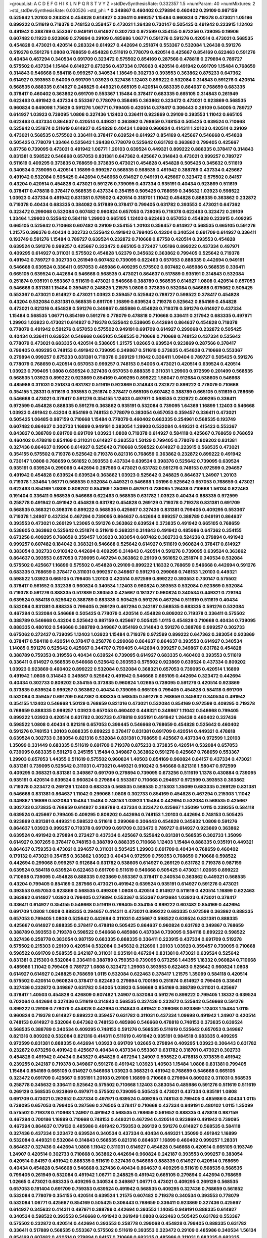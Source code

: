 >groupList:
A C D E F G H I K L
N P Q R S T V Y Z 
>stdDevSynthesisRate:
0.332357 1.5 
>numParam:
40
>numMixtures:
2
>std_stdDevSynthesisRate:
0.030526
>std_phi:
***
0.349867 0.460402 0.279894 0.460402 0.29109 0.987159 0.525642 1.20103 0.283324 0.454828
0.614927 0.336411 0.999257 1.15484 0.960824 0.719378 0.473021 1.05196 0.899222 0.511619
0.719378 0.748153 0.359457 0.473021 1.26438 0.730147 0.505425 0.491942 0.223915 1.12403
0.491942 0.388789 0.553367 0.949191 0.614927 0.302733 0.972599 0.354155 0.673256 0.739095
0.19906 0.607482 0.11923 0.923869 0.279894 0.29109 0.485986 1.06771 0.591276 0.591276
0.420514 0.473021 0.568535 0.454828 0.473021 0.420514 0.283324 0.614927 0.442694 0.251874
0.553367 0.532084 1.26438 0.591276 0.519278 0.591276 1.0808 0.768659 0.454828 0.511619
0.778079 0.420514 0.425667 0.854169 0.622463 0.591276 0.40434 0.467294 0.340534 0.691709
0.323472 0.575502 0.854169 0.287566 0.478818 0.279894 0.789727 0.575502 0.437334 1.15484
0.614927 0.673256 0.437334 0.176963 0.420514 0.491942 0.691709 1.15484 0.768659 0.314843
0.546668 0.584118 0.999257 0.340534 1.18649 0.302733 0.393553 0.363862 0.875233 0.647362
0.614927 0.393553 0.54005 0.691709 1.03923 0.327436 1.12403 0.899222 0.532084 0.314843
0.591276 0.420514 0.568535 0.888335 0.614927 0.248825 0.449321 0.665105 0.420514 0.683335
0.864637 0.768659 0.683335 0.378417 0.460402 0.363862 0.691709 0.553367 1.15484 0.378417
0.683335 0.665105 0.314843 0.261949 0.622463 0.491942 0.437334 0.553367 0.778079 0.358495
0.363862 0.323472 0.473021 0.923869 0.568535 0.960824 0.649098 1.75629 0.591276 1.06771
0.799405 0.420514 0.378417 0.306443 0.29109 0.54005 0.789727 0.614927 1.03923 0.739095
1.0808 0.327436 1.12403 0.336411 0.923869 0.29109 0.393553 1.11042 0.665105 0.622463
0.437334 0.864637 0.420514 0.449321 0.363862 0.768659 0.748153 0.505425 0.639524 0.710668
0.525642 0.251874 0.511619 0.614927 0.454828 0.40434 1.0808 0.960824 0.414311 1.20103
0.420514 0.29109 0.473021 0.568535 0.575502 0.336411 0.378417 0.639524 0.614927 0.854169
0.425667 0.546668 0.454828 0.505425 0.778079 1.33464 0.525642 1.26438 0.778079 0.525642
0.631782 0.363862 0.799405 0.425667 0.87758 0.739095 0.473021 0.491942 1.06771 1.20103
0.639524 0.449321 0.899222 0.888335 0.378417 0.314843 0.831381 0.598522 0.546668 0.657053
0.831381 0.647362 0.425667 0.314843 0.473021 0.999257 0.789727 0.511619 0.409295 0.373835
0.768659 0.373835 0.473021 0.454828 0.454828 0.505425 0.345632 0.511619 0.340534 0.739095
0.420514 1.16899 0.999257 0.568535 0.568535 0.491942 0.388789 0.437334 0.425667 0.491942
0.532084 0.505425 0.442694 0.546668 0.614927 0.949191 0.425667 0.323472 0.575502 0.84157
0.43204 0.420514 0.454828 0.473021 0.591276 0.739095 0.437334 0.935191 0.40434 0.923869
0.511619 0.378417 0.478818 0.378417 0.568535 0.437334 0.354155 0.505425 0.768659 0.345632
1.03923 0.598522 1.03923 0.437334 0.491942 0.831381 0.575502 0.420514 0.318701 1.11042
0.454828 0.888335 0.363862 0.232872 0.719378 0.40434 0.683335 0.384082 0.517889 0.378417
0.799405 0.631782 0.393553 0.473021 0.647362 0.323472 0.299068 0.532084 0.607482 0.960824
0.657053 0.739095 0.719378 0.622463 0.323472 0.29109 1.33464 1.29903 0.525642 0.584118
1.29903 0.665105 1.12403 0.622463 0.657053 0.454828 0.223915 0.409295 0.665105 0.525642
0.710668 0.607482 0.29109 0.354155 1.20103 0.359457 0.614927 0.568535 0.665105 0.591276
1.21575 0.398376 0.40434 0.302733 0.525642 0.491942 0.799405 0.43204 0.340534 0.691709
0.614927 0.336411 0.193749 0.591276 1.15484 0.789727 0.639524 0.232872 0.710668 0.87758
0.420514 0.393553 0.454828 0.639524 0.591276 0.999257 0.425667 0.323472 0.665105 0.272427
1.05196 0.899222 0.437334 0.497971 0.409295 0.614927 0.311031 0.575502 0.454828 1.62379
0.345632 0.363862 0.799405 0.525642 0.719378 0.491942 0.789727 0.302733 0.261949 0.607482
0.739095 0.622463 0.657053 0.888335 0.442694 0.949191 0.546668 0.639524 0.336411 0.657053
0.485986 0.409295 0.575502 0.607482 0.485986 0.568535 0.336411 0.665105 0.639524 0.442694
0.546668 0.568535 0.473021 0.864637 0.517889 0.935191 0.314843 0.532084 0.251874 0.935191
0.553367 0.511619 0.473021 0.546668 0.388789 0.568535 0.614927 1.0808 0.420514 0.657053
0.546668 0.831381 1.15484 0.359457 0.248825 1.21575 1.0808 0.373835 0.532084 0.546668
0.675062 0.505425 0.553367 0.473021 0.614927 0.473021 1.03923 0.359457 0.525642 0.789727
0.598522 0.378417 0.454828 0.43204 0.532084 0.831381 0.568535 0.691709 1.16899 0.639524
0.719378 0.525642 0.854169 0.454828 0.473021 0.821316 0.454828 0.591276 0.349867 0.485986
0.454828 0.719378 0.591276 0.614927 0.437334 1.15484 0.568535 1.06771 0.854169 0.591276
0.778079 0.478818 0.710668 0.336411 0.217942 0.683335 0.497971 1.29903 1.03923 0.473021
0.614927 0.719378 0.525642 0.538605 0.442694 0.864637 0.454828 0.719378 0.778079 0.491942
0.591276 0.657053 0.575502 0.949191 0.691709 0.614927 0.299068 0.232872 0.505425 0.40434
0.336411 0.639524 0.546668 0.665105 0.568535 0.710668 0.710668 0.748153 0.437334 0.525642
0.778079 0.473021 0.683335 0.420514 0.538605 1.21575 1.02665 0.639524 0.923869 0.287566
0.378417 0.799405 0.409295 0.748153 0.491942 0.739095 0.349867 0.511619 0.373835 0.454828
0.710668 0.553367 0.279894 0.999257 0.875233 0.831381 0.719378 0.269129 1.11042 0.336411
1.09404 0.789727 0.505425 0.591276 0.778079 0.768659 0.420514 0.657053 0.999257 0.748153
0.54005 0.473021 0.420514 0.639524 0.420514 1.03923 0.799405 1.0808 0.639524 0.327436
0.657053 0.888335 0.311031 1.29903 0.972599 0.201499 0.568535 0.568535 1.03923 0.899222
0.923869 0.854169 0.409295 0.899222 1.58047 0.912684 0.538605 0.546668 0.485986 0.311031
0.251874 0.631782 0.511619 0.923869 0.314843 0.232872 0.899222 0.778079 0.710668 0.354155
1.28331 0.511619 0.393553 0.251874 0.378417 0.665105 0.607482 0.388789 0.665105 0.511619
0.768659 0.546668 0.473021 0.378417 0.591276 0.354155 1.12403 0.497971 0.568535 0.232872
0.409295 0.336411 0.972599 0.454828 0.888335 0.591276 0.363862 0.935191 0.532084 0.739095
1.64369 1.16899 1.12403 0.546668 1.03923 0.491942 0.43204 0.854169 0.748153 0.778079
0.383054 0.657053 0.359457 0.336411 0.473021 0.505425 1.06485 0.987159 0.710668 1.15484
0.778079 0.460402 0.683335 0.254961 0.568535 0.193749 0.607482 0.864637 0.302733 1.16899
0.949191 0.383054 1.29903 0.532084 0.449321 0.415423 0.553367 0.843827 0.388789 0.691709
0.691709 1.03923 1.0808 0.719378 0.614927 0.584118 0.425667 0.768659 0.768659 0.460402
0.478818 0.854169 0.311031 0.614927 0.393553 1.50129 0.799405 0.778079 0.809202 0.831381
0.327436 0.864637 0.19906 0.614927 0.525642 0.710668 0.598522 0.614927 0.223915 0.568535
0.473021 0.354155 0.575502 0.719378 0.525642 0.719378 0.821316 0.768659 0.363862 0.232872
0.899222 0.491942 0.730147 1.0808 0.768659 0.561652 0.393553 0.437334 0.639524 0.398376
0.525642 0.739095 0.639524 0.935191 0.639524 0.299068 0.442694 0.287566 0.473021 0.631782
0.591276 0.748153 0.972599 0.294657 0.491942 0.454828 0.639524 0.639524 0.363862 1.03923
0.525642 0.248825 0.864637 1.24907 1.20103 0.719378 1.33464 1.06771 0.568535 0.532084
0.449321 0.546668 1.05196 0.525642 0.657053 0.768659 0.473021 0.622463 0.854169 1.0808
0.809202 0.854169 1.35099 0.497971 0.739095 1.26438 0.710668 1.56134 0.622463 0.191404
0.336411 0.568535 0.546668 0.622463 0.568535 0.631782 1.03923 0.40434 0.888335 0.972599
0.258778 0.491942 0.491942 0.454828 0.631782 0.454828 0.269129 0.719378 0.719378 0.831381
0.691709 0.568535 0.368321 0.398376 0.899222 0.568535 0.425667 0.327436 0.831381 0.799405
0.409295 0.553367 0.719378 1.24907 0.437334 0.467294 0.739095 0.864637 0.442694 0.999257
0.388789 0.949191 0.864637 0.393553 0.473021 0.269129 1.23065 0.591276 0.363862 0.639524
0.373835 0.491942 0.665105 0.768659 0.538605 0.363862 0.525642 0.251874 0.511619 0.368321
0.314843 0.491942 0.485986 0.647362 0.354155 0.673256 0.409295 0.768659 0.359457 1.03923
0.383054 0.607482 0.302733 0.524236 0.279894 0.491942 0.999257 0.607482 0.184042 0.368321
0.546668 0.525642 0.614927 0.511619 0.960824 0.378417 0.614927 0.383054 0.302733 0.910242
0.442694 0.409295 0.314843 0.420514 0.591276 0.739095 0.639524 0.363862 0.864637 0.393553
0.657053 0.739095 0.467294 0.363862 0.29109 0.561652 0.251874 0.340534 0.532084 0.575502
0.425667 1.16899 0.575502 0.454828 0.29109 0.899222 1.18332 0.768659 0.546668 0.442694
0.591276 0.683335 0.768659 0.378417 0.311031 0.999257 0.349867 0.591276 0.299068 0.748153
1.20103 0.449321 0.598522 1.03923 0.665105 0.799405 1.20103 0.420514 0.972599 0.899222
0.393553 0.730147 0.575502 0.378417 0.561652 0.332338 0.960824 0.340534 1.12403 0.960824
0.393553 0.532084 0.923869 0.532084 0.719378 0.591276 0.888335 0.517889 0.393553 0.425667
0.181327 0.960824 0.340534 0.449321 0.728194 0.639524 0.584118 0.525642 0.388789 0.683335
0.505425 0.591276 0.467294 0.511619 0.511619 0.40434 0.532084 0.831381 0.888335 0.799405
0.269129 0.467294 0.242187 0.568535 0.683335 0.591276 0.532084 0.467294 0.532084 0.546668
0.505425 0.778079 0.420514 0.454828 0.809202 0.719378 0.336411 0.575502 0.388789 0.546668
0.43204 0.525642 0.987159 0.425667 0.505425 1.0115 0.454828 0.710668 0.40434 0.739095
0.888335 0.480102 0.546668 0.388789 0.349867 0.854169 0.314843 0.591276 0.388789 0.999257
0.302733 0.675062 0.272427 0.739095 1.12403 1.03923 1.15484 0.719378 0.972599 0.899222
0.647362 0.383054 0.923869 0.378417 0.584118 0.420514 0.378417 0.258778 0.299068 0.864637
0.864637 0.393553 0.614927 0.340534 1.14085 0.591276 0.525642 0.425667 0.344707 0.799405
0.442694 0.999257 0.349867 0.631782 0.454828 0.388789 0.759353 0.319556 0.40434 0.639524
0.739095 0.614927 0.683335 0.460402 0.393553 0.511619 0.336411 0.614927 0.568535 0.546668
0.525642 0.393553 0.575502 0.923869 0.639524 0.437334 0.809202 1.03923 0.923869 0.460402
0.899222 0.532084 0.532084 0.368321 0.657053 0.739095 0.420514 1.16899 0.491942 1.0808
0.314843 0.349867 0.525642 0.491942 0.546668 0.665105 0.442694 0.323472 0.442694 0.40434
0.302733 0.809202 0.354155 0.373835 0.960824 1.02665 0.739095 0.591276 0.420514 0.923869
0.373835 0.639524 0.999257 0.363862 0.40434 0.739095 0.665105 0.799405 0.454828 0.584118
0.691709 0.532084 0.359457 0.691709 0.647362 0.888335 0.568535 0.591276 0.768659 0.345632
0.340534 0.491942 0.354155 1.12403 0.546668 1.50129 0.768659 0.821316 0.473021 0.532084
0.854169 0.972599 0.409295 0.719378 0.768659 0.888335 0.999257 1.03923 0.657053 0.460402
0.449321 0.349867 1.11042 0.546668 0.799405 0.899222 1.03923 0.420514 0.631782 0.302733
0.478818 0.935191 0.491942 1.26438 0.460402 0.327436 0.598522 1.0808 0.40434 0.821316
0.657053 0.399445 0.546668 0.768659 0.454828 0.525642 0.460402 0.591276 0.748153 1.20103
0.888335 0.899222 0.378417 0.831381 0.691709 0.420514 0.449321 0.478818 0.639524 0.302733
0.383054 0.821316 0.532084 0.831381 0.768659 0.425667 0.437334 0.972599 1.20103 1.35099
0.331449 0.683335 0.511619 0.691709 0.719378 0.875233 0.373835 0.420514 0.532084 0.657053
0.739095 0.683335 0.591276 0.245155 1.15484 0.349867 0.363862 0.591276 0.425667 0.768659
0.553367 1.29903 0.657053 1.44355 0.511619 0.575502 0.960824 1.40503 0.854169 0.960824
0.84157 0.437334 0.473021 0.831381 0.739095 0.525642 0.311031 0.473021 0.449321 0.910242
0.546668 0.821316 1.58047 0.972599 0.409295 0.368321 0.831381 0.349867 0.691709 0.279894
0.739095 0.673256 0.511619 1.1378 0.430884 0.739095 0.935191 0.420514 0.639524 0.960824
0.279894 0.553367 0.710668 0.294657 0.972599 0.393553 0.363862 0.719378 0.323472 0.269129
1.12403 0.683335 0.568535 0.568535 0.215303 1.35099 0.683335 0.269129 0.831381 0.546668
0.831381 0.864637 1.11042 0.299068 1.0808 0.302733 0.854169 0.454828 0.467294 0.215303
1.11042 0.349867 1.16899 0.532084 1.15484 1.15484 0.748153 1.03923 1.15484 0.442694
0.532084 0.568535 0.425667 0.302733 0.373835 0.768659 0.614927 0.388789 0.437334 0.323472
0.425667 1.35099 1.0115 0.239255 0.584118 0.639524 0.425667 0.799405 0.409295 0.809202
0.442694 0.748153 1.20103 0.442694 0.748153 0.505425 0.923869 0.831381 0.449321 0.598522
0.511619 0.299068 0.306443 0.454828 0.345632 1.0808 0.591276 0.864637 1.03923 0.999257
0.719378 0.691709 0.691709 0.323472 0.789727 0.614927 0.923869 0.363862 0.639524 0.491942
0.279894 0.272427 0.437334 0.425667 0.525642 0.831381 0.568535 0.302733 1.35099 0.614927
0.307265 0.378417 0.748153 0.388789 0.888335 0.710668 1.12403 1.15484 0.888335 0.935191
0.449321 0.864637 0.759353 0.473021 0.294657 0.311031 0.505425 1.29903 0.691709 0.40434
0.768659 0.460402 0.179132 0.473021 0.354155 0.363862 1.03923 0.40434 0.972599 0.759353
0.768659 0.710668 0.598522 0.442694 0.299068 0.999257 0.912684 0.631782 0.538605 0.614927
0.269129 0.631782 0.719378 0.987159 0.639524 0.584118 0.639524 0.622463 0.691709 0.511619
0.546668 0.505425 0.473021 1.02665 0.899222 0.710668 0.739095 0.454828 0.888335 0.923869
0.553367 0.378417 0.340534 0.363862 0.449321 0.568535 0.43204 0.799405 0.854169 0.287566
0.473021 0.491942 0.639524 0.935191 0.614927 0.591276 0.473021 0.393553 0.657053 0.923869
0.568535 0.499306 1.0808 0.420514 0.614927 0.511619 0.420514 1.16899 0.622463 0.363862
0.614927 1.03923 0.799405 0.279894 0.553367 0.553367 0.912684 1.03923 0.473021 0.378417
0.336411 0.614927 0.354155 0.546668 0.511619 0.799405 0.354155 0.899222 0.607482 0.854169
0.442694 0.691709 1.0808 1.0808 0.888335 0.294657 0.414311 0.473021 0.899222 0.683335
0.972599 0.363862 0.888335 0.657053 0.799405 1.0808 0.525642 0.442694 0.311031 0.425667
0.598522 0.639524 0.831381 0.888335 0.425667 0.614927 0.888335 0.378417 0.478818 0.505425
0.864637 0.960824 0.631782 0.349867 0.768659 0.388789 0.393553 0.719378 0.598522 0.546668
0.485986 0.437334 0.739095 0.584118 0.899222 0.598522 0.327436 0.258778 0.383054 0.987159
0.683335 0.888335 0.336411 0.223915 0.437334 0.691709 0.519278 0.575502 0.215303 0.29109
0.420514 0.532084 0.345632 0.212696 1.20103 1.03923 0.359457 0.739095 0.710668 0.598522
0.691709 0.568535 0.242187 0.311031 0.935191 0.467294 0.831381 0.473021 0.639524 0.525642
0.831381 0.215303 0.532084 0.336411 0.388789 0.759353 0.739095 0.673256 1.44355 1.18332
0.960824 0.710668 0.485986 1.11042 0.799405 0.789727 1.0808 0.323472 1.29903 0.393553
0.622463 0.525642 0.960824 1.0808 0.614927 0.614927 0.248825 0.768659 1.0115 0.532084
0.622463 0.378417 1.21575 1.35099 0.584118 0.420514 0.575502 0.420514 0.960824 0.378417
0.622463 0.279894 0.700186 0.251874 0.614927 0.799405 0.336411 0.327436 0.232872 0.349867
0.631782 0.54005 1.03923 0.546668 0.854169 0.388789 0.311031 0.425667 0.378417 1.40503
0.454828 0.426809 0.607482 1.24907 0.532084 0.591276 0.899222 0.799405 1.18332 0.639524
0.702064 0.442694 0.327436 0.511619 0.314843 0.568535 0.327436 0.232872 0.525642 0.546668
0.591276 0.899222 0.29109 0.778079 0.454828 0.442694 0.314843 0.491942 0.299068 0.923869
1.12403 1.15484 1.0115 0.960824 0.719378 0.614927 0.899222 0.359457 0.631782 0.311031
0.437334 1.09698 0.491942 1.24907 0.420514 0.748153 0.614927 0.532084 0.647362 0.748153
0.485986 0.546668 0.478818 0.748153 0.373835 0.639524 0.568535 0.388789 0.340534 0.409295
0.748153 0.591276 0.568535 0.511619 0.525642 0.657053 0.349867 0.821316 0.809202 0.532084
0.821316 0.414311 0.511619 0.491942 0.935191 0.984518 0.683335 0.409295 0.972599 0.831381
0.888335 0.442694 1.03923 0.691709 1.02665 0.279894 0.409295 1.03923 0.306443 0.631782
0.232872 0.673256 0.491942 0.425667 0.40434 0.437334 0.553367 0.631782 0.318701 0.473021
0.302733 0.454828 0.491942 0.40434 0.843827 0.454828 0.467294 1.24907 0.598522 0.478818
0.373835 0.491942 0.239255 0.242187 0.719378 0.349867 0.591276 0.491942 1.03923 1.40503
1.15484 1.0808 0.831381 0.799405 1.15484 0.854169 0.665105 0.614927 0.546668 1.03923
0.368321 0.491942 0.768659 0.546668 0.665105 0.323472 0.691709 0.425667 0.935191 1.20103
0.29109 1.16899 0.710668 0.279894 0.809202 0.311031 0.568535 0.258778 0.345632 0.336411
0.525642 0.575502 0.710668 1.12403 0.383054 0.485986 0.591276 0.511619 0.511619 0.269129
0.568535 0.923869 0.497971 0.575502 0.739095 0.505425 0.473021 0.437334 0.935191 1.0808
0.691709 0.473021 0.262652 0.437334 0.497971 0.639524 0.409295 0.748153 0.799405 0.485986
0.40434 1.0115 0.739095 0.657053 0.799405 0.287566 0.276505 0.378417 0.710668 0.437334
0.949191 0.480102 1.0115 1.35099 0.575502 0.719378 0.710668 1.24907 0.491942 0.568535
0.768659 0.561652 0.888335 0.478818 0.987159 0.467294 0.700186 1.16899 0.710668 0.748153
0.449321 0.467294 0.420514 0.923869 0.491942 0.739095 0.467294 0.864637 0.179132 0.485986
0.491942 0.759353 0.269129 0.591276 0.614927 0.568535 0.584118 0.327436 0.437334 0.323472
0.639524 0.340534 0.437334 0.40434 0.449321 1.35099 0.491942 1.16899 0.532084 0.449321
0.532084 0.314843 0.568535 0.821316 0.864637 1.16899 0.460402 0.999257 1.28331 0.864637
0.327436 0.442694 1.0808 1.11042 0.311031 0.614927 0.454828 0.546668 0.420514 0.665105
0.193749 1.24907 0.420514 0.302733 0.710668 0.363862 0.442694 0.960824 0.242187 0.393553
0.999257 0.383054 0.420514 0.84157 0.491942 0.888335 0.511619 0.327436 0.546668 0.888335
0.614927 0.420514 0.768659 0.40434 0.454828 0.546668 0.546668 0.327436 0.40434 0.864637
0.409295 0.511619 0.568535 0.568535 0.799405 0.261949 0.532084 0.491942 1.06771 0.248825
0.491942 0.665105 0.279894 0.442694 0.768659 1.02665 0.473021 0.683335 0.409295 0.340534
0.349867 1.06771 0.473021 0.409295 0.269129 0.568535 0.657053 0.191404 0.691709 0.759353
0.639524 0.491942 0.568535 0.409295 0.327436 0.768659 0.561652 0.532084 0.778079 0.354155
0.420514 0.639524 1.21575 0.607482 0.719378 0.340534 0.393553 0.778079 0.532084 1.06771
0.425667 0.854169 0.505425 0.306443 0.768659 0.336411 0.923869 0.327436 0.425667 0.614927
0.345632 0.414311 0.497971 0.388789 0.442694 0.393553 1.14085 0.949191 0.888335 0.614927
0.340534 0.598522 0.393553 0.546668 0.491942 0.261949 1.0808 0.622463 0.505425 0.631782
0.553367 0.575502 0.232872 0.420514 0.442694 0.393553 0.258778 0.299068 0.454828 0.799405
0.888335 0.631782 0.336411 0.517889 0.568535 0.553367 0.575502 0.511619 0.393553 0.323472
0.29109 0.485986 0.340534 1.56134 0.854169 0.607482 0.420514 0.279894 0.84157 0.710668
0.683335 0.485986 0.311031 0.683335 0.683335 0.799405 1.11042 0.960824 0.923869 0.639524
0.960824 0.473021 0.314843 0.821316 0.739095 0.485986 0.287566 0.854169 0.460402 0.591276
1.03923 0.730147 0.409295 0.719378 0.778079 0.560149 0.691709 0.960824 0.358495 0.349867
0.923869 0.591276 0.511619 0.354155 0.647362 1.35099 0.378417 0.420514 1.15484 0.354155
0.511619 0.409295 0.525642 0.614927 0.420514 0.454828 0.683335 1.0115 1.03923 0.584118
1.03923 0.739095 0.799405 0.739095 0.568535 0.532084 0.29109 0.546668 0.485986 0.614927
0.821316 0.683335 0.831381 0.511619 0.778079 0.388789 0.473021 0.420514 0.349867 0.631782
1.12403 0.546668 0.442694 0.40434 0.302733 0.553367 0.999257 1.03923 0.393553 0.354155
0.719378 0.532084 0.215303 0.789727 0.728194 0.665105 0.960824 0.700186 0.614927 0.378417
0.639524 0.525642 1.0808 0.327436 0.854169 0.960824 0.454828 0.378417 0.710668 0.442694
0.778079 0.809202 1.20103 0.598522 0.473021 0.359457 0.425667 0.294657 0.691709 0.327436
0.719378 0.854169 0.368321 0.639524 1.14085 0.473021 0.363862 0.497971 0.657053 0.809202
0.491942 0.349867 0.972599 0.359457 0.525642 0.437334 0.739095 0.584118 0.854169 0.799405
0.40434 1.09404 0.665105 0.460402 0.691709 0.505425 0.568535 0.591276 1.03923 0.511619
0.854169 0.960824 0.532084 0.739095 0.84157 0.491942 0.710668 0.568535 0.614927 0.568535
0.665105 0.420514 0.461637 0.935191 0.383054 0.359457 0.409295 0.378417 0.425667 0.614927
0.831381 1.03923 0.575502 0.591276 0.442694 0.768659 1.11042 0.987159 0.398376 0.511619
0.607482 0.345632 0.497971 1.46124 0.314843 0.437334 0.864637 0.568535 0.821316 0.854169
1.29903 0.568535 0.425667 0.553367 0.730147 0.657053 0.261949 0.517889 1.15484 0.683335
0.888335 0.437334 0.40434 0.532084 0.340534 1.11042 0.987159 0.657053 0.854169 0.607482
0.748153 0.598522 0.420514 0.460402 0.226659 0.546668 0.525642 0.485986 0.719378 0.336411
1.05196 0.454828 0.789727 1.09404 1.11042 0.442694 0.420514 0.748153 0.299068 0.307265
0.622463 0.340534 0.546668 0.923869 0.854169 0.29109 1.12403 1.11042 1.02665 0.532084
0.748153 0.875233 0.345632 0.302733 0.614927 1.06771 0.497971 0.739095 0.388789 0.299068
0.505425 0.393553 0.437334 0.54005 0.935191 0.505425 0.614927 0.323472 1.11042 0.29109
1.16899 0.912684 0.710668 0.279894 0.702064 0.591276 0.864637 0.960824 0.864637 0.460402
0.378417 1.21575 0.899222 0.363862 1.29903 0.454828 0.854169 0.442694 0.888335 0.40434
1.12403 1.05196 0.683335 0.665105 0.473021 1.06771 0.778079 0.478818 1.0808 0.454828
0.960824 1.36755 0.584118 1.24907 1.15484 0.363862 0.442694 0.935191 0.497971 0.553367
0.730147 0.582555 0.29109 0.420514 0.272427 0.575502 0.454828 0.831381 0.363862 0.454828
0.420514 0.393553 0.473021 0.497971 0.923869 0.854169 1.24907 0.631782 1.0808 0.420514
0.553367 0.454828 1.38802 0.854169 0.505425 0.393553 1.16899 0.639524 1.03923 0.491942
0.854169 0.591276 0.598522 0.378417 0.639524 0.349867 0.999257 0.393553 0.639524 1.05196
0.999257 0.420514 0.363862 0.614927 0.584118 0.393553 0.525642 0.899222 0.888335 0.575502
0.511619 0.864637 0.691709 1.20103 1.06771 0.568535 0.40434 0.614927 0.575502 0.999257
0.614927 0.591276 0.987159 1.35099 0.673256 1.12403 0.778079 0.354155 0.912684 0.683335
0.665105 0.730147 0.568535 0.553367 0.363862 0.378417 0.393553 0.614927 0.393553 0.691709
1.16899 0.442694 0.739095 0.631782 0.532084 0.639524 0.279894 0.454828 0.999257 1.24907
0.511619 0.614927 0.568535 0.420514 0.302733 0.719378 0.639524 0.683335 1.15484 0.757322
0.799405 0.553367 0.314843 0.591276 0.437334 0.864637 0.768659 0.691709 0.960824 0.622463
0.568535 0.546668 0.614927 0.336411 0.778079 0.84157 0.568535 0.251874 0.425667 0.425667
0.40434 0.888335 0.568535 0.575502 0.768659 0.538605 0.336411 0.460402 1.29903 0.409295
1.12403 1.35099 0.532084 1.50129 0.124 0.710668 0.363862 1.12403 0.739095 1.02665
0.972599 0.639524 0.960824 0.473021 0.517889 0.639524 0.40434 0.505425 0.778079 0.420514
0.340534 0.691709 0.665105 0.442694 0.442694 0.553367 0.639524 0.864637 0.40434 0.639524
0.553367 0.799405 0.40434 0.29109 0.568535 0.575502 0.449321 0.710668 0.340534 0.473021
0.768659 0.420514 0.960824 0.888335 0.999257 0.739095 1.20103 0.505425 0.393553 0.622463
0.799405 0.499306 0.719378 0.575502 0.511619 0.378417 0.454828 0.972599 0.591276 0.311031
0.302733 0.768659 0.683335 0.631782 0.546668 0.665105 0.568535 0.899222 0.349867 0.491942
0.888335 0.373835 0.748153 0.899222 0.789727 0.525642 0.935191 0.409295 0.454828 0.598522
0.568535 0.546668 0.525642 0.425667 0.388789 0.888335 1.0808 1.21575 0.442694 0.336411
0.614927 0.888335 0.525642 0.232872 0.525642 1.54244 0.306443 0.553367 0.935191 0.311031
0.491942 0.425667 0.759353 0.388789 0.923869 0.799405 0.899222 0.159248 0.491942 0.546668
0.999257 0.748153 0.888335 0.363862 0.40434 0.323472 0.923869 0.40434 0.363862 0.538605
0.373835 0.359457 0.132494 0.768659 0.532084 0.511619 1.06771 0.546668 0.864637 0.768659
0.759353 0.84157 0.739095 0.409295 1.15484 0.532084 0.972599 1.24907 1.0808 0.591276
0.437334 0.294657 0.912684 0.473021 0.647362 0.269129 0.519278 0.336411 1.20103 0.29109
0.710668 0.864637 0.511619 0.430884 1.20103 0.217942 0.345632 1.15484 0.949191 0.532084
0.420514 0.591276 0.575502 0.864637 0.768659 0.575502 1.12403 0.591276 0.485986 0.683335
0.899222 0.831381 0.821316 0.584118 0.430884 0.789727 0.378417 0.437334 0.946652 0.631782
0.683335 0.899222 1.03923 0.442694 0.354155 0.960824 0.349867 0.739095 1.0115 0.748153
0.799405 0.538605 0.340534 0.657053 0.388789 0.354155 0.748153 0.568535 0.473021 0.505425
0.327436 0.425667 1.06771 0.999257 0.591276 0.393553 0.505425 0.29109 0.525642 0.864637
0.899222 0.639524 0.505425 0.373835 0.398376 0.561652 0.598522 0.525642 0.739095 0.598522
0.525642 0.409295 0.999257 0.388789 0.505425 0.232872 0.409295 0.739095 0.923869 0.525642
0.491942 0.575502 1.03923 0.778079 0.665105 0.631782 0.888335 0.311031 0.799405 0.368321
0.739095 0.923869 1.03923 0.789727 0.831381 0.532084 1.03923 0.799405 0.778079 0.614927
0.393553 0.639524 0.546668 0.368321 0.485986 0.505425 0.29109 0.359457 0.473021 0.442694
0.598522 0.639524 0.454828 0.373835 0.43204 0.568535 0.279894 0.491942 0.923869 0.622463
0.323472 1.35099 0.972599 0.553367 0.87758 0.691709 0.607482 0.923869 0.999257 0.473021
0.511619 0.553367 0.614927 0.511619 1.06771 0.591276 0.568535 0.864637 0.388789 0.739095
0.575502 0.473021 0.420514 0.639524 0.999257 0.719378 0.269129 0.665105 0.647362 0.491942
0.864637 0.854169 0.710668 0.614927 0.314843 0.485986 0.437334 0.591276 0.639524 0.923869
0.363862 0.768659 1.56134 1.20103 0.888335 0.420514 0.778079 0.409295 0.568535 0.323472
0.393553 0.327436 0.299068 0.899222 0.546668 0.388789 0.425667 0.420514 1.02665 0.598522
0.622463 0.748153 0.279894 0.363862 0.899222 0.393553 0.388789 0.923869 0.546668 1.24907
0.29109 0.517889 0.525642 0.607482 0.393553 0.532084 0.40434 0.972599 0.473021 0.454828
0.258778 0.409295 0.207022 0.799405 1.26438 0.172242 0.363862 0.691709 0.40434 0.778079
0.935191 0.221204 0.442694 0.831381 0.478818 0.999257 0.279894 0.327436 0.864637 1.26438
0.368321 0.591276 0.299068 0.710668 0.349867 0.532084 0.491942 0.739095 0.525642 0.340534
0.614927 0.799405 0.311031 0.888335 0.778079 0.639524 1.20103 0.888335 0.854169 0.935191
0.349867 0.584118 0.631782 0.553367 0.485986 0.591276 0.591276 0.899222 0.449321 0.553367
0.888335 0.546668 0.388789 0.532084 0.525642 0.485986 0.511619 0.420514 0.491942 0.454828
0.568535 0.639524 0.420514 1.21575 0.864637 0.591276 0.683335 0.517889 0.425667 0.568535
0.525642 0.393553 1.20103 0.899222 0.393553 1.06771 0.420514 0.899222 0.258778 0.910242
0.437334 0.409295 0.363862 0.831381 0.532084 0.378417 0.511619 1.06771 0.437334 0.485986
0.631782 0.437334 0.568535 1.02665 0.605857 1.0808 0.491942 0.398376 1.03923 0.702064
0.657053 0.710668 0.437334 0.691709 0.363862 0.614927 0.442694 0.665105 0.624133 0.460402
0.972599 0.383054 0.40434 0.442694 0.607482 1.0115 0.546668 0.40434 0.719378 1.40503
0.511619 0.960824 0.854169 0.223915 0.657053 0.532084 0.460402 0.525642 0.454828 0.639524
1.18649 0.789727 0.639524 0.287566 0.363862 0.622463 0.546668 0.768659 0.831381 1.02665
0.739095 0.525642 0.799405 0.591276 1.06771 0.473021 0.207022 0.665105 0.336411 0.230052
0.710668 0.972599 0.532084 0.546668 0.730147 0.327436 0.647362 0.899222 0.349867 0.923869
1.0115 0.864637 0.327436 1.02665 0.511619 0.831381 0.683335 0.323472 1.06771 0.614927
0.748153 0.591276 0.525642 0.888335 0.665105 0.864637 0.454828 0.230052 0.598522 1.1378
0.546668 0.505425 0.349867 0.899222 0.532084 0.336411 0.799405 0.29109 1.20103 0.899222
0.302733 0.778079 0.665105 0.215303 0.368321 0.207022 0.340534 0.710668 0.29109 0.327436
0.373835 0.568535 0.239255 0.485986 0.972599 0.398376 0.657053 0.598522 0.232872 0.614927
0.349867 0.437334 0.759353 0.622463 0.485986 0.442694 0.242187 0.960824 1.03923 0.553367
0.525642 0.778079 0.302733 0.598522 1.12403 0.598522 0.854169 0.768659 0.719378 0.19906
0.584118 0.854169 0.553367 0.420514 0.491942 0.409295 1.20103 0.739095 0.302733 0.665105
0.639524 0.657053 0.299068 0.999257 1.12403 0.409295 0.378417 0.546668 0.232872 1.03923
0.306443 0.393553 0.568535 0.568535 0.505425 0.409295 0.437334 0.532084 0.532084 0.505425
0.378417 0.323472 0.340534 0.665105 0.532084 0.739095 0.525642 0.748153 0.323472 0.409295
0.622463 1.14085 0.683335 0.899222 0.525642 0.393553 0.505425 1.06771 0.831381 0.739095
0.437334 0.511619 0.799405 0.532084 0.568535 0.340534 0.327436 1.11042 0.831381 0.363862
0.363862 0.831381 0.478818 0.960824 0.29109 0.525642 0.639524 1.0808 0.287566 0.614927
0.935191 1.06771 0.525642 0.665105 0.437334 0.442694 0.331449 0.336411 0.553367 0.497971
0.768659 0.378417 0.647362 0.393553 0.425667 0.748153 0.473021 0.748153 0.972599 0.864637
0.888335 0.466044 0.702064 0.217942 0.568535 0.368321 0.546668 1.24907 0.409295 1.06771
0.425667 0.568535 0.437334 0.286796 0.568535 0.739095 1.03923 0.532084 0.314843 0.591276
0.525642 1.20103 0.575502 0.460402 0.363862 0.505425 1.11042 0.363862 0.614927 0.639524
0.485986 0.739095 0.553367 0.349867 0.460402 0.553367 1.0808 0.473021 1.0115 0.553367
1.12403 0.999257 0.748153 0.454828 0.987159 0.768659 0.336411 1.46124 0.302733 0.553367
0.425667 0.710668 0.29109 0.349867 0.511619 0.683335 0.294657 0.383054 0.691709 0.546668
1.23395 1.09698 0.425667 0.454828 0.449321 0.591276 0.217942 0.409295 0.283324 0.888335
0.505425 0.553367 0.485986 1.24907 1.11042 1.05196 1.36755 0.349867 0.799405 0.373835
0.323472 1.35099 0.354155 0.437334 0.323472 0.363862 1.20103 0.575502 0.454828 1.50129
0.935191 0.473021 0.473021 0.393553 0.378417 0.87758 0.336411 0.473021 0.409295 0.363862
0.491942 0.568535 0.287566 0.420514 0.511619 0.960824 0.607482 0.799405 1.29903 1.0808
1.29903 0.607482 0.972599 0.553367 0.748153 0.363862 0.719378 0.491942 0.460402 0.420514
0.420514 0.768659 0.393553 0.739095 0.960824 0.311031 0.719378 1.12403 0.491942 0.864637
0.768659 0.354155 0.368321 0.248825 0.614927 0.314843 0.831381 0.349867 0.799405 0.345632
0.349867 0.591276 0.359457 0.757322 0.639524 0.478818 0.349867 0.591276 0.319556 0.491942
0.473021 0.378417 0.349867 0.768659 0.831381 0.409295 0.384082 0.584118 0.269129 0.336411
0.137794 0.193749 0.467294 0.232872 0.639524 0.614927 0.491942 0.491942 0.561652 0.614927
0.553367 0.657053 0.591276 0.702064 0.420514 0.511619 0.864637 0.302733 0.888335 0.568535
0.923869 0.799405 0.409295 0.561652 0.511619 0.614927 0.591276 0.799405 0.831381 0.378417
0.591276 1.11042 0.354155 0.639524 0.425667 0.368321 0.748153 0.647362 0.383054 0.710668
0.373835 0.899222 0.568535 0.614927 0.363862 0.799405 0.511619 0.568535 0.485986 1.03923
1.11042 0.591276 0.622463 0.251874 0.323472 0.40434 0.525642 0.591276 0.409295 0.491942
0.449321 0.899222 0.302733 0.383054 0.639524 0.442694 1.24907 0.532084 0.420514 0.302733
0.363862 0.340534 0.388789 0.639524 0.29109 0.960824 0.546668 0.639524 0.272427 0.261949
0.302733 1.36755 1.29903 0.363862 0.657053 0.854169 0.739095 0.923869 0.748153 0.768659
0.639524 0.935191 0.864637 0.691709 0.437334 0.29109 0.454828 0.748153 0.759353 0.393553
0.960824 0.473021 0.598522 0.378417 0.854169 0.29109 0.340534 1.02665 0.546668 1.1378
0.378417 1.03923 0.336411 0.467294 0.799405 0.831381 0.899222 0.425667 0.999257 0.467294
0.710668 0.923869 0.473021 0.409295 0.710668 0.768659 0.29109 0.491942 0.888335 0.949191
0.999257 0.710668 0.935191 0.899222 0.683335 0.302733 0.373835 0.639524 0.363862 0.336411
0.673256 0.888335 0.553367 0.473021 0.363862 0.622463 1.16899 0.960824 0.831381 0.546668
0.647362 0.415423 0.388789 0.665105 0.614927 0.442694 0.349867 0.505425 0.311031 1.46124
0.972599 0.532084 0.255645 0.378417 0.739095 0.614927 0.987159 0.363862 0.409295 1.20103
0.336411 0.373835 0.538605 0.821316 0.710668 0.665105 0.485986 0.631782 0.442694 1.24907
0.987159 0.388789 0.532084 0.525642 0.215303 0.831381 0.960824 0.710668 0.306443 0.40434
0.40434 0.568535 0.591276 0.719378 0.207022 0.331449 0.29109 0.420514 0.437334 0.759353
0.302733 0.748153 0.283324 1.24907 0.607482 0.768659 0.258778 0.349867 0.864637 0.442694
0.665105 0.251874 1.23395 0.336411 0.454828 0.683335 0.710668 0.420514 0.591276 0.888335
0.657053 0.478818 0.553367 0.449321 0.40434 0.327436 0.437334 0.485986 0.899222 0.393553
0.799405 0.485986 0.363862 0.491942 0.875233 0.525642 0.614927 0.248825 0.972599 1.0808
0.363862 0.888335 0.639524 0.467294 0.473021 0.575502 0.485986 0.607482 0.568535 0.497971
0.683335 0.349867 0.675062 0.388789 0.999257 0.336411 0.960824 0.683335 0.43204 0.363862
0.691709 0.719378 0.831381 0.614927 0.437334 0.491942 0.258778 0.598522 0.345632 0.546668
0.591276 0.647362 0.691709 0.454828 0.378417 0.999257 1.15484 0.336411 0.393553 0.532084
0.318701 0.248825 0.831381 0.409295 0.363862 0.935191 0.232872 0.748153 0.473021 0.614927
0.398376 0.420514 0.683335 0.665105 0.383054 0.454828 0.864637 0.598522 0.212127 0.719378
0.373835 0.639524 0.622463 0.999257 0.888335 0.388789 0.448119 0.730147 0.665105 0.505425
0.584118 0.437334 0.272427 0.607482 0.454828 1.38802 1.15484 1.35099 1.21575 0.631782
0.546668 0.207022 0.467294 0.768659 0.363862 0.345632 0.332338 0.393553 0.425667 0.768659
1.16899 0.691709 1.05196 0.768659 0.378417 0.719378 0.719378 0.546668 0.789727 1.0808
0.899222 0.972599 1.06771 0.511619 0.311031 0.378417 0.460402 0.553367 0.960824 0.768659
0.393553 0.473021 0.425667 1.11042 0.607482 0.217942 0.683335 0.478818 1.40503 0.467294
0.923869 0.327436 0.631782 0.614927 0.799405 1.20103 0.302733 0.473021 0.591276 0.511619
0.665105 0.614927 0.248825 0.363862 0.349867 0.525642 0.575502 0.591276 0.398376 0.491942
0.631782 0.299068 1.05196 0.258778 0.591276 0.899222 0.622463 0.710668 0.323472 0.525642
0.546668 0.831381 1.03923 0.739095 0.378417 0.639524 0.460402 0.935191 0.899222 0.935191
0.388789 0.598522 0.768659 0.799405 0.584118 0.442694 0.935191 0.575502 0.454828 0.332338
0.864637 0.349867 0.485986 0.485986 0.546668 0.759353 0.575502 0.821316 0.831381 1.11042
0.279894 1.29903 0.454828 0.831381 0.631782 0.960824 0.768659 0.665105 1.0808 0.639524
0.215303 0.899222 0.349867 0.719378 0.491942 0.40434 1.44355 0.888335 1.09404 0.710668
0.821316 0.511619 0.888335 0.999257 0.546668 0.393553 1.12403 0.279894 0.373835 0.683335
1.20103 0.999257 0.323472 0.972599 0.568535 0.683335 0.864637 0.388789 0.388789 0.768659
0.314843 0.923869 0.420514 0.546668 0.710668 0.778079 1.0808 1.03923 0.517889 0.505425
0.673256 0.875233 0.864637 0.719378 0.778079 0.639524 0.768659 0.960824 0.302733 0.614927
0.665105 0.598522 0.691709 0.799405 0.614927 0.768659 0.864637 0.673256 0.691709 0.311031
0.719378 0.420514 0.598522 1.23395 0.809202 0.478818 0.719378 0.799405 0.639524 0.442694
0.710668 0.511619 0.437334 0.639524 0.831381 0.799405 1.16899 0.279894 1.31495 0.831381
0.631782 1.11042 1.12403 0.864637 0.719378 0.553367 0.491942 0.327436 0.575502 0.631782
0.491942 1.35099 0.393553 0.485986 0.854169 0.778079 0.960824 0.639524 0.683335 0.657053
0.437334 0.854169 0.393553 0.683335 0.949191 1.20103 0.258778 0.999257 0.923869 0.340534
0.789727 0.409295 0.525642 0.388789 0.683335 0.691709 0.454828 0.639524 0.532084 0.987159
1.05196 1.15484 1.29903 0.525642 0.622463 0.575502 0.532084 1.33464 0.473021 0.29109
0.799405 0.665105 1.70944 0.532084 0.987159 0.575502 0.314843 1.40503 0.768659 0.378417
0.639524 0.748153 0.336411 0.768659 0.739095 0.665105 0.831381 1.09404 0.363862 0.768659
1.16899 0.657053 1.35099 0.221204 0.279894 1.0115 1.24907 0.29109 0.425667 0.614927
0.799405 0.336411 0.336411 0.591276 0.40434 0.888335 0.505425 0.730147 0.378417 0.683335
0.935191 0.409295 0.388789 0.598522 0.174353 0.54005 0.591276 1.26438 1.12403 1.11042
0.999257 0.553367 0.739095 0.999257 0.972599 0.691709 0.935191 0.553367 0.485986 0.43204
0.546668 0.393553 0.960824 0.665105 0.491942 0.575502 1.03923 0.306443 0.265871 0.614927
0.854169 0.614927 0.821316 0.546668 0.789727 0.511619 0.935191 0.40434 0.759353 0.460402
0.639524 0.340534 0.546668 0.269129 0.719378 0.972599 0.525642 0.622463 0.519278 0.739095
0.525642 0.748153 0.748153 0.336411 0.899222 0.230052 0.420514 0.454828 0.683335 0.230052
0.631782 0.657053 0.923869 0.442694 0.864637 0.768659 0.279894 0.473021 0.748153 0.29109
0.383054 0.511619 0.437334 0.649098 1.20103 0.454828 0.935191 0.768659 0.420514 1.03923
1.18649 1.35099 0.525642 0.497971 0.272427 1.03923 0.665105 1.0808 1.06771 0.349867
0.467294 0.739095 0.336411 0.467294 0.460402 0.999257 0.960824 0.614927 0.622463 0.491942
0.935191 0.831381 0.409295 0.935191 0.239255 0.336411 0.719378 0.437334 0.449321 0.425667
0.223915 0.388789 0.864637 0.799405 0.821316 0.591276 0.519278 0.759353 0.449321 0.719378
0.657053 0.987159 0.505425 0.657053 0.532084 0.532084 0.491942 0.294657 0.799405 0.349867
0.409295 0.575502 0.748153 0.363862 0.442694 0.186297 0.251874 1.35099 0.388789 0.336411
0.546668 0.491942 0.591276 0.511619 0.319556 0.511619 0.568535 0.748153 0.368321 1.24907
0.378417 0.473021 0.525642 0.232872 1.06771 0.809202 0.607482 0.186297 0.719378 0.29109
0.29109 1.03923 0.345632 0.607482 0.437334 0.639524 0.261949 0.560149 0.864637 0.409295
0.302733 1.16899 0.799405 0.349867 0.546668 0.43204 0.639524 0.409295 0.388789 0.538605
0.575502 0.960824 0.748153 0.864637 0.525642 0.864637 0.491942 0.691709 0.789727 0.799405
0.176963 0.639524 0.207022 0.591276 0.899222 0.287566 0.614927 0.591276 0.505425 0.553367
0.665105 0.553367 0.409295 0.454828 0.831381 0.511619 0.831381 0.336411 1.15484 0.511619
0.665105 0.972599 0.43204 0.999257 0.331449 0.442694 0.591276 0.454828 0.378417 0.261949
0.29109 0.398376 0.984518 0.665105 1.11042 0.165618 0.999257 0.683335 0.899222 0.899222
0.598522 0.575502 0.532084 0.546668 0.683335 0.639524 0.505425 0.622463 0.442694 1.06771
1.15484 0.393553 0.485986 0.336411 0.778079 0.336411 0.768659 0.525642 0.449321 0.568535
0.40434 0.899222 1.0808 0.739095 0.683335 0.614927 0.485986 0.505425 0.179132 1.06771
0.505425 0.553367 0.491942 0.258778 1.11042 0.591276 0.854169 0.999257 0.665105 1.15484
0.665105 0.43204 0.673256 0.378417 0.398376 0.691709 0.363862 1.20103 0.525642 0.363862
0.739095 0.454828 0.323472 0.691709 0.323472 1.28331 0.935191 1.20103 0.582555 0.568535
0.327436 1.0808 0.657053 0.739095 0.987159 0.54005 0.420514 0.768659 1.20103 0.710668
0.454828 1.21575 0.409295 0.302733 0.553367 0.331449 0.359457 0.265871 0.29109 1.02665
0.639524 0.454828 0.691709 1.28331 0.511619 0.854169 0.946652 0.665105 0.748153 0.491942
0.999257 0.768659 0.327436 0.454828 0.491942 0.935191 0.598522 0.232872 0.553367 0.768659
0.485986 0.972599 0.639524 0.739095 0.568535 0.719378 0.314843 1.33464 0.420514 0.591276
0.854169 0.314843 0.454828 0.888335 1.12403 0.657053 0.269129 1.46124 0.261949 0.960824
0.631782 0.710668 0.302733 0.454828 0.393553 0.972599 0.378417 0.683335 0.888335 0.454828
0.789727 0.949191 0.132494 0.532084 0.302733 0.702064 0.657053 0.437334 0.831381 0.730147
0.546668 0.768659 0.378417 0.212696 1.24907 0.719378 0.120692 0.437334 0.691709 0.302733
0.605857 0.864637 0.888335 0.511619 0.467294 0.691709 0.622463 1.06771 0.287566 1.15484
0.553367 0.393553 1.50129 0.710668 1.11042 0.425667 0.639524 0.442694 0.864637 0.691709
0.821316 0.657053 0.373835 0.923869 0.748153 0.239255 0.923869 1.05478 0.639524 0.864637
0.864637 1.06771 0.923869 0.575502 0.327436 0.923869 0.854169 0.454828 0.665105 0.560149
0.553367 0.517889 0.437334 0.665105 0.19906 0.691709 0.748153 0.553367 0.437334 0.473021
0.591276 0.665105 0.561652 0.568535 0.789727 0.657053 0.591276 1.06771 1.44355 0.665105
0.639524 1.16899 0.799405 0.393553 0.960824 0.302733 1.15484 0.960824 0.425667 0.864637
0.639524 0.999257 0.349867 0.864637 0.923869 0.467294 0.311031 0.437334 0.591276 0.748153
0.478818 0.710668 0.831381 0.598522 0.327436 0.864637 0.683335 0.591276 0.398376 0.657053
0.923869 0.864637 0.378417 0.864637 0.279894 0.737118 0.532084 0.631782 0.454828 0.831381
0.279894 0.665105 0.460402 0.306443 0.491942 0.29109 0.242187 0.789727 0.647362 0.799405
0.575502 0.378417 0.393553 0.631782 1.28331 0.949191 0.809202 0.393553 0.553367 0.40434
0.665105 0.491942 0.409295 0.923869 0.497971 0.719378 0.639524 0.532084 0.454828 0.393553
0.363862 0.799405 0.505425 0.473021 0.473021 0.809202 0.363862 0.854169 0.923869 0.591276
0.631782 1.44355 0.639524 0.710668 0.739095 0.454828 0.287566 0.363862 0.935191 0.553367
0.491942 0.683335 0.691709 0.497971 0.454828 1.20103 0.972599 0.430884 1.20103 0.349867
0.560149 0.888335 1.03923 0.265871 0.460402 0.299068 0.491942 0.230052 0.799405 0.430884
0.854169 0.960824 0.29109 0.272427 1.02665 0.575502 0.43204 0.799405 0.647362 0.511619
0.349867 0.647362 0.591276 0.442694 0.349867 0.363862 0.831381 0.323472 0.40434 0.778079
0.935191 0.437334 0.368321 0.575502 0.485986 0.739095 0.473021 1.15484 0.409295 0.327436
0.568535 0.425667 1.06771 0.207022 0.657053 0.899222 0.553367 0.831381 0.972599 0.568535
0.568535 0.336411 0.437334 0.363862 0.473021 0.831381 0.525642 0.363862 0.279894 0.425667
0.614927 0.532084 0.935191 0.378417 0.710668 0.323472 0.420514 0.279894 1.02665 1.02665
0.665105 0.657053 0.631782 0.437334 0.420514 0.276505 0.393553 1.21575 1.26438 0.345632
0.511619 0.923869 0.511619 0.768659 0.854169 0.972599 0.639524 0.598522 0.710668 0.778079
1.11042 0.314843 0.276505 0.923869 0.864637 1.15484 1.11042 1.15484 0.639524 1.35099
0.217942 0.899222 0.478818 0.449321 0.748153 0.553367 0.598522 0.577046 0.409295 0.591276
0.425667 0.242187 0.425667 0.598522 0.691709 0.383054 0.172242 0.683335 0.575502 0.888335
0.854169 0.719378 0.454828 0.295447 0.340534 0.287566 0.29109 0.665105 0.454828 0.607482
0.393553 1.20103 0.598522 0.759353 0.473021 0.614927 0.584118 0.591276 0.314843 0.831381
0.327436 0.525642 0.789727 0.279894 0.546668 0.425667 0.864637 0.269129 0.730147 0.639524
0.561652 0.276505 0.454828 0.821316 0.525642 0.393553 0.511619 0.473021 0.454828 0.719378
0.607482 0.899222 1.11042 1.01422 0.665105 0.349867 0.864637 0.799405 0.454828 0.960824
0.710668 0.287566 0.378417 0.383054 0.388789 0.378417 0.768659 0.999257 0.223915 0.568535
0.657053 0.665105 0.614927 0.546668 0.349867 0.665105 0.511619 0.532084 0.591276 0.460402
0.665105 1.20103 1.6683 0.553367 1.16899 0.768659 0.719378 0.363862 0.473021 0.505425
0.40434 0.491942 0.491942 0.607482 0.519278 0.759353 1.15484 0.511619 0.491942 0.363862
0.960824 0.710668 0.473021 0.789727 0.864637 0.575502 1.15484 0.349867 0.437334 0.327436
0.336411 0.388789 0.449321 0.673256 0.340534 0.525642 0.393553 0.336411 0.987159 0.935191
0.505425 0.40434 0.323472 0.279894 0.691709 0.561652 0.302733 0.575502 0.639524 0.575502
0.532084 0.923869 0.719378 0.311031 1.15484 0.368321 0.437334 0.639524 0.388789 0.748153
0.575502 0.283324 0.336411 0.683335 0.831381 0.525642 0.739095 0.388789 0.999257 0.409295
0.639524 0.665105 0.491942 0.454828 0.232872 0.665105 0.532084 0.473021 0.614927 0.437334
0.899222 0.631782 1.20103 0.223915 0.437334 0.568535 0.299068 0.340534 0.575502 0.657053
0.923869 0.691709 0.269129 0.561652 0.553367 1.0808 0.478818 0.442694 0.363862 0.336411
0.532084 0.639524 0.272427 1.02665 0.349867 0.248825 0.368321 0.442694 0.546668 0.314843
0.327436 0.336411 0.768659 0.388789 0.454828 0.923869 0.532084 0.141571 0.302733 0.999257
0.340534 0.363862 0.454828 0.19906 0.639524 0.331449 0.532084 0.899222 0.363862 0.388789
0.899222 0.437334 1.09404 1.24907 0.378417 0.665105 0.336411 0.748153 0.575502 0.363862
0.710668 0.631782 0.40434 0.568535 0.748153 0.999257 0.710668 0.622463 0.614927 0.279894
0.511619 0.226659 0.239255 0.420514 0.568535 0.614927 0.393553 0.223915 0.821316 0.437334
0.323472 0.657053 0.598522 0.84157 0.739095 0.683335 0.473021 1.28331 0.691709 0.409295
0.393553 0.768659 0.473021 1.20103 0.473021 0.719378 0.553367 0.29109 0.437334 0.473021
0.511619 0.561652 0.491942 0.478818 0.854169 0.864637 1.12403 0.553367 0.657053 0.420514
0.414311 0.639524 1.46124 0.710668 0.473021 0.287566 0.242187 0.525642 0.409295 0.923869
0.505425 0.568535 0.359457 0.430884 0.710668 0.665105 1.18649 0.843827 1.02665 0.349867
0.425667 0.473021 0.420514 0.354155 0.607482 0.910242 0.923869 0.279894 0.702064 0.323472
0.854169 0.899222 0.598522 0.639524 0.460402 0.778079 0.323472 0.748153 0.854169 0.409295
0.491942 0.665105 0.491942 0.43204 0.960824 0.799405 0.511619 0.525642 0.491942 0.437334
0.409295 0.864637 1.26438 0.665105 0.336411 1.12403 0.719378 0.349867 0.639524 0.665105
0.323472 0.302733 0.393553 0.799405 0.854169 0.511619 0.568535 0.799405 0.999257 0.40434
0.473021 0.299068 0.505425 0.864637 0.323472 0.373835 0.575502 1.20103 0.323472 0.221204
0.442694 0.912684 1.03923 0.40434 1.23395 0.437334 0.473021 0.568535 0.999257 0.575502
0.778079 0.215303 0.710668 0.591276 0.311031 0.546668 0.497971 0.809202 0.683335 0.517889
0.29109 0.598522 0.29109 0.575502 0.314843 0.525642 0.888335 0.899222 0.345632 0.505425
0.323472 0.598522 0.414311 0.999257 0.546668 0.899222 0.505425 0.425667 0.511619 0.864637
0.505425 0.212696 1.03923 0.478818 0.888335 0.831381 0.491942 0.888335 0.473021 0.511619
0.363862 0.710668 0.302733 0.505425 0.491942 0.393553 0.683335 0.935191 0.327436 0.546668
1.23395 0.212696 0.960824 1.26438 0.935191 0.864637 0.719378 0.207022 0.336411 0.854169
0.425667 0.323472 0.553367 0.454828 0.460402 0.378417 0.546668 0.657053 0.719378 0.525642
0.420514 0.553367 0.614927 0.460402 0.336411 0.336411 0.369309 0.923869 0.614927 0.212127
1.03923 1.03923 1.0808 0.230052 0.935191 0.568535 0.279894 0.497971 0.999257 0.420514
0.409295 0.378417 0.378417 0.442694 0.349867 0.442694 0.491942 0.546668 0.691709 0.327436
0.681507 0.568535 1.21575 0.209559 0.683335 0.546668 1.05196 0.420514 1.23395 0.631782
1.23395 1.15484 0.607482 0.454828 0.598522 0.568535 0.702064 0.739095 0.460402 0.768659
0.665105 0.999257 0.553367 0.84157 1.44355 0.378417 0.505425 0.639524 0.665105 0.721307
0.949191 0.340534 0.532084 0.665105 1.18649 1.33464 1.23395 0.607482 0.425667 0.614927
0.831381 0.430884 1.03923 0.349867 0.409295 0.437334 0.336411 0.639524 0.739095 0.276505
0.497971 1.29903 0.467294 0.614927 0.710668 0.899222 0.987159 0.388789 0.972599 0.639524
0.999257 0.525642 0.739095 0.40434 0.473021 0.607482 0.491942 0.473021 0.279894 0.683335
0.591276 0.393553 0.191404 0.393553 0.449321 0.467294 0.591276 0.473021 0.269129 0.546668
1.0808 0.409295 0.420514 0.546668 0.40434 1.18332 0.193749 0.546668 0.349867 0.442694
0.719378 0.409295 0.323472 0.960824 0.43204 0.409295 0.972599 0.831381 0.388789 0.363862
0.442694 0.538605 0.378417 0.242187 0.454828 0.546668 0.448119 0.831381 0.568535 0.532084
0.748153 1.09404 1.21575 0.607482 0.923869 0.485986 0.665105 0.221204 1.28331 0.223915
0.473021 0.409295 0.999257 0.568535 0.960824 0.505425 0.821316 0.568535 0.888335 0.388789
0.864637 0.899222 0.568535 0.437334 0.473021 0.505425 0.491942 0.719378 0.614927 0.473021
0.258778 0.437334 0.239255 0.546668 0.383054 0.799405 0.323472 0.437334 0.691709 0.511619
0.888335 0.302733 0.363862 0.212696 0.378417 0.739095 0.511619 0.368321 0.691709 0.437334
0.691709 0.987159 0.710668 0.972599 0.591276 0.511619 0.491942 0.525642 0.359457 0.739095
0.831381 0.191404 0.505425 0.622463 0.314843 0.591276 0.710668 0.647362 0.425667 0.809202
1.15484 0.420514 0.591276 0.363862 0.327436 0.473021 0.831381 0.505425 0.314843 0.363862
0.622463 0.532084 0.532084 0.442694 0.691709 0.960824 0.999257 1.0115 1.24907 1.35099
0.598522 0.799405 0.87758 0.710668 0.378417 0.691709 0.719378 0.831381 0.568535 0.294657
0.899222 1.0808 0.454828 0.831381 0.414311 0.575502 0.665105 0.442694 0.420514 0.789727
0.141571 0.639524 0.673256 0.831381 0.532084 0.473021 0.739095 0.598522 0.40434 0.491942
0.799405 0.40434 1.29903 0.831381 0.491942 0.491942 0.960824 0.242187 0.864637 0.314843
1.16899 0.261949 0.265871 0.719378 0.739095 0.683335 0.505425 0.460402 0.248825 0.331449
0.739095 0.809202 0.768659 0.420514 0.349867 0.673256 1.12403 0.29109 1.29903 1.03923
0.923869 0.598522 0.831381 0.665105 0.631782 0.899222 1.05196 0.768659 0.789727 0.639524
1.35099 0.40434 0.960824 0.799405 1.6683 1.46124 0.568535 0.388789 0.910242 0.525642
0.179132 0.568535 0.739095 0.491942 1.0808 0.923869 0.999257 0.420514 0.532084 0.631782
0.420514 0.40434 0.485986 0.485986 0.691709 0.54005 0.302733 0.631782 0.864637 0.336411
0.899222 0.449321 1.0808 0.568535 0.336411 1.05478 0.454828 0.639524 0.449321 0.473021
0.420514 0.831381 0.748153 0.639524 0.768659 0.258778 1.11042 0.354155 0.614927 0.683335
1.21575 0.323472 0.631782 0.473021 0.354155 0.568535 0.888335 0.831381 0.454828 0.768659
0.546668 0.748153 0.854169 0.614927 0.232872 0.553367 0.591276 0.420514 1.03923 0.340534
0.276505 1.16899 0.639524 0.373835 0.336411 0.657053 1.33464 1.0115 0.748153 0.748153
1.35099 0.854169 0.748153 0.710668 0.491942 0.420514 0.323472 0.719378 0.888335 0.314843
0.245155 0.799405 0.960824 0.739095 0.532084 0.491942 0.614927 0.279894 1.03923 0.517889
0.491942 0.525642 0.437334 0.258778 0.525642 0.710668 0.84157 0.631782 0.665105 0.87758
0.614927 0.923869 0.485986 0.525642 0.665105 0.553367 0.525642 0.354155 0.505425 0.511619
0.40434 0.383054 0.454828 0.789727 0.799405 0.388789 0.420514 0.454828 0.614927 0.525642
1.28331 0.186297 0.532084 0.327436 0.546668 0.473021 0.591276 0.553367 0.854169 1.12403
0.393553 0.532084 0.442694 0.340534 1.02665 0.437334 0.425667 0.546668 0.598522 0.323472
0.354155 0.854169 0.442694 0.809202 0.388789 0.639524 0.923869 0.614927 0.888335 0.864637
0.437334 0.719378 0.665105 0.831381 0.972599 1.29903 0.546668 0.420514 0.710668 0.553367
0.359457 0.467294 0.532084 0.639524 0.665105 0.511619 0.388789 0.363862 0.546668 0.373835
1.15484 0.657053 0.349867 0.327436 0.799405 0.999257 0.409295 0.437334 0.491942 0.719378
0.591276 0.336411 0.972599 0.739095 0.393553 0.854169 0.532084 0.40434 0.875233 0.354155
0.467294 0.449321 0.546668 0.710668 0.460402 0.340534 0.532084 0.553367 0.719378 0.639524
0.491942 0.340534 1.15484 0.691709 0.349867 0.568535 0.491942 0.491942 0.467294 0.960824
0.532084 0.373835 0.768659 0.960824 0.575502 0.710668 0.478818 1.06771 0.710668 0.491942
1.20103 0.363862 0.631782 0.614927 0.251874 0.748153 0.473021 0.299068 0.591276 0.505425
0.657053 0.561652 0.748153 0.511619 1.11042 0.473021 1.24907 0.546668 0.279894 0.546668
0.568535 0.647362 0.425667 0.683335 1.11042 0.532084 0.302733 0.553367 0.631782 1.02665
0.831381 0.336411 0.340534 0.631782 0.269129 0.960824 0.710668 1.12403 0.591276 0.532084
0.719378 0.478818 0.598522 1.05196 0.546668 0.251874 0.511619 0.491942 1.46124 0.359457
0.409295 1.0808 0.323472 0.631782 0.511619 0.568535 0.691709 0.327436 0.831381 0.657053
0.491942 0.425667 0.568535 0.768659 1.05196 0.719378 1.50129 0.935191 1.20103 0.778079
0.710668 0.420514 1.12403 0.719378 0.553367 0.437334 0.491942 0.420514 0.425667 0.972599
1.35099 0.899222 0.425667 0.864637 0.553367 0.899222 0.532084 0.525642 0.739095 0.591276
1.11042 0.478818 0.568535 1.40503 1.12403 0.568535 0.336411 0.525642 0.454828 0.186297
0.323472 0.768659 0.473021 0.657053 0.584118 0.437334 0.960824 0.710668 0.420514 0.831381
0.460402 0.657053 0.710668 0.739095 0.683335 0.864637 0.511619 0.378417 0.598522 0.591276
0.478818 0.437334 1.24907 0.230052 0.899222 0.363862 0.19906 0.999257 0.368321 0.340534
0.388789 0.485986 0.525642 0.388789 0.665105 0.491942 0.345632 0.269129 0.388789 0.591276
0.854169 0.294657 1.06771 0.591276 0.691709 1.20103 0.336411 0.584118 0.491942 0.888335
0.854169 0.478818 0.935191 0.614927 0.491942 0.373835 0.789727 0.710668 0.899222 0.614927
0.437334 0.719378 0.454828 0.657053 0.449321 1.0808 0.748153 0.349867 0.584118 0.393553
0.302733 0.799405 0.719378 1.12403 0.354155 0.87758 0.511619 0.485986 0.591276 1.24907
0.864637 0.923869 0.505425 1.44355 0.719378 0.373835 0.739095 0.393553 0.511619 0.999257
0.778079 0.591276 0.614927 0.336411 0.888335 0.553367 1.03923 0.258778 0.449321 0.748153
0.875233 0.591276 0.532084 0.614927 0.40434 0.265159 0.683335 0.768659 0.442694 0.739095
0.327436 0.710668 0.923869 0.449321 0.799405 0.568535 0.673256 0.831381 0.923869 0.354155
1.03923 0.584118 1.06771 0.739095 0.787614 0.657053 0.657053 0.665105 0.923869 0.575502
1.11042 0.485986 0.614927 0.354155 0.710668 0.568535 0.789727 0.363862 0.437334 0.420514
0.546668 1.05196 0.553367 1.16899 0.454828 0.299068 0.691709 0.314843 0.546668 0.215303
0.854169 0.778079 0.888335 0.657053 0.553367 0.568535 0.425667 0.349867 0.420514 0.568535
1.06771 1.03923 0.799405 0.393553 0.239255 1.20103 0.748153 0.999257 0.657053 0.614927
0.614927 0.399445 0.691709 0.691709 0.388789 0.748153 0.739095 0.683335 0.378417 0.299068
0.683335 0.999257 0.302733 0.437334 0.532084 1.09404 1.0808 0.647362 0.591276 0.935191
0.491942 0.311031 0.349867 0.864637 0.425667 0.485986 0.336411 1.15484 0.363862 0.665105
1.11042 0.999257 0.999257 0.223915 0.639524 0.960824 0.378417 1.02665 0.191404 0.420514
0.999257 0.683335 0.568535 0.511619 0.239255 0.378417 0.425667 0.485986 0.546668 0.821316
0.683335 0.739095 0.748153 0.647362 0.987159 0.323472 0.710668 0.437334 0.454828 0.864637
0.799405 0.748153 1.58047 1.40503 0.359457 0.631782 0.665105 1.11042 0.591276 0.323472
1.16899 0.437334 0.683335 0.987159 0.378417 0.314843 0.409295 0.935191 0.511619 0.491942
0.54005 0.511619 0.420514 1.33464 0.29109 0.622463 1.12403 0.665105 0.473021 0.739095
0.719378 0.923869 0.568535 0.258778 0.272427 1.15484 0.683335 0.748153 1.0808 0.799405
0.614927 0.647362 0.768659 0.591276 0.546668 0.888335 0.425667 0.614927 0.999257 1.18649
0.631782 0.999257 0.532084 0.272427 0.553367 0.739095 0.299068 0.614927 1.35099 0.505425
0.553367 0.393553 0.854169 0.888335 0.269129 0.442694 0.323472 0.864637 0.525642 0.622463
0.591276 0.710668 0.683335 0.505425 0.511619 0.532084 0.710668 0.420514 0.345632 0.473021
1.26438 0.40434 0.393553 0.442694 0.454828 0.888335 0.84157 0.425667 0.43204 0.719378
0.491942 0.519278 0.430884 1.05196 0.591276 0.442694 1.12403 0.691709 1.12403 0.279894
0.354155 1.03923 0.854169 0.442694 0.691709 0.532084 0.467294 0.546668 0.935191 0.789727
0.454828 0.960824 0.327436 0.491942 0.553367 0.591276 0.854169 0.473021 0.415423 0.378417
1.12403 0.269129 0.683335 1.15484 0.336411 0.248825 0.831381 0.378417 0.363862 0.665105
0.336411 0.29109 0.454828 0.673256 0.553367 0.373835 0.799405 0.425667 0.710668 0.575502
0.525642 0.373835 1.02665 0.591276 0.473021 0.505425 0.388789 0.778079 0.568535 0.591276
0.425667 0.511619 0.363862 0.639524 0.467294 0.553367 0.349867 0.511619 0.511619 0.960824
0.532084 0.287566 1.29903 0.719378 0.691709 0.923869 1.09698 0.748153 0.864637 0.575502
0.336411 0.491942 0.393553 0.383054 0.437334 0.639524 0.359457 0.442694 0.972599 0.710668
1.03923 1.0115 0.383054 0.40434 0.409295 0.768659 0.161199 0.306443 1.02665 0.393553
0.799405 0.888335 0.598522 0.719378 0.485986 0.239255 0.314843 0.393553 0.505425 0.759353
0.420514 0.799405 0.999257 0.639524 0.553367 0.409295 1.29903 0.388789 0.388789 0.631782
0.591276 0.40434 1.0808 1.11042 0.409295 0.598522 0.442694 0.702064 0.553367 0.454828
0.409295 0.657053 0.657053 0.999257 0.888335 0.665105 0.454828 1.58047 0.899222 1.20103
0.546668 0.454828 0.532084 0.622463 0.923869 0.799405 0.532084 0.368321 0.809202 1.12403
0.319556 0.960824 0.378417 0.54005 0.739095 0.639524 0.778079 0.460402 1.06771 0.719378
0.568535 0.388789 0.665105 0.546668 0.40434 0.299068 0.485986 0.373835 0.485986 0.768659
0.373835 0.750159 0.393553 0.425667 0.491942 0.327436 0.683335 0.739095 0.591276 0.843827
0.899222 0.258778 1.0808 0.532084 0.691709 0.546668 0.730147 0.525642 0.719378 0.302733
0.639524 0.888335 0.269129 0.269129 1.20103 0.614927 0.511619 0.888335 0.821316 0.454828
1.16899 1.12403 1.12403 0.647362 0.739095 0.454828 0.420514 0.831381 0.340534 0.821316
0.888335 1.58047 0.799405 1.27987 0.591276 1.02665 0.327436 0.759353 0.505425 0.999257
0.960824 0.821316 0.568535 0.454828 0.639524 0.665105 0.854169 1.05196 0.409295 0.393553
0.349867 1.35099 0.442694 0.683335 0.683335 0.553367 0.485986 0.420514 0.525642 0.575502
0.29109 0.553367 1.24907 0.639524 0.393553 0.831381 0.665105 1.11042 0.691709 0.40434
0.949191 0.363862 0.972599 0.888335 0.532084 0.473021 0.639524 0.491942 0.420514 0.393553
0.935191 0.511619 0.511619 0.454828 0.768659 0.960824 0.665105 0.302733 0.607482 0.739095
0.657053 1.23395 0.336411 0.972599 0.624133 0.568535 0.702064 0.378417 0.631782 0.442694
0.631782 0.532084 0.799405 0.888335 1.54244 0.437334 0.491942 0.789727 1.21575 0.972599
0.899222 0.614927 1.35099 0.546668 0.425667 0.923869 0.517889 0.299068 0.923869 0.665105
0.647362 0.532084 0.575502 0.657053 0.553367 0.622463 0.639524 0.306443 1.02665 1.03923
1.62379 0.248825 0.561652 0.631782 0.591276 1.68874 0.768659 0.449321 0.888335 0.631782
1.12403 0.768659 0.568535 0.442694 0.575502 0.854169 0.748153 1.06771 0.349867 0.631782
0.553367 0.437334 0.54005 0.491942 0.999257 0.923869 0.864637 0.251874 0.809202 1.06771
0.368321 0.631782 0.591276 0.768659 0.223915 0.149038 1.50129 0.999257 0.657053 0.935191
0.888335 0.854169 0.888335 0.739095 0.657053 0.739095 0.186297 0.306443 1.0808 0.778079
0.657053 0.899222 0.710668 0.665105 0.248825 0.702064 0.311031 0.789727 0.491942 0.454828
0.899222 0.491942 0.349867 0.546668 0.657053 0.546668 1.05196 0.999257 0.864637 0.831381
0.473021 0.923869 0.546668 0.491942 1.31495 0.269129 0.719378 1.05196 0.888335 0.478818
0.639524 0.393553 0.665105 0.657053 0.525642 1.50129 0.299068 0.768659 0.987159 0.40434
0.614927 0.420514 0.415423 0.525642 0.393553 0.491942 0.759353 0.710668 0.575502 0.525642
0.568535 0.710668 0.420514 0.40434 0.336411 1.05196 0.923869 1.0115 1.38802 0.430884
0.473021 0.799405 0.232872 0.710668 0.631782 0.420514 0.393553 0.809202 0.378417 0.327436
1.21575 0.319556 1.06771 0.739095 0.575502 0.19665 0.336411 0.639524 0.999257 0.799405
0.354155 0.665105 0.409295 0.287566 1.23395 0.40434 1.46124 0.302733 0.420514 1.24907
0.279894 1.26438 0.349867 0.935191 0.546668 1.15484 0.622463 0.265871 0.639524 0.647362
0.336411 0.363862 0.691709 0.864637 0.532084 0.799405 0.768659 1.03923 0.831381 0.311031
0.409295 0.437334 0.349867 0.437334 0.702064 0.363862 0.639524 0.525642 0.607482 0.739095
1.20103 0.279894 1.16899 0.437334 0.639524 0.437334 0.478818 0.739095 0.799405 0.639524
0.568535 0.491942 0.327436 0.336411 0.525642 0.485986 0.517889 0.460402 0.561652 0.359457
0.378417 0.546668 0.491942 0.511619 0.363862 0.899222 0.505425 0.799405 0.491942 0.598522
0.232872 0.888335 0.378417 0.491942 0.591276 0.340534 0.485986 0.568535 0.532084 0.251874
0.409295 0.683335 0.311031 0.425667 0.575502 0.768659 0.478818 0.546668 0.467294 0.354155
1.0115 0.40434 0.622463 0.254961 0.888335 0.388789 0.454828 0.258778 0.899222 0.614927
0.759353 1.23395 0.43204 1.03923 0.485986 0.719378 0.349867 0.230052 0.340534 0.748153
0.972599 0.420514 1.05196 1.26438 0.269129 0.665105 0.314843 0.799405 0.789727 1.15484
0.363862 0.294657 0.584118 0.497971 0.748153 0.748153 0.454828 0.532084 0.972599 0.491942
0.910242 0.373835 0.759353 0.888335 0.923869 0.591276 0.425667 0.437334 0.491942 1.50129
0.972599 0.553367 0.388789 0.657053 1.0808 0.420514 0.691709 0.299068 0.368321 0.388789
1.03923 0.314843 0.710668 0.614927 0.393553 0.575502 0.532084 0.378417 0.532084 0.831381
0.999257 0.215303 0.568535 0.420514 0.591276 0.691709 0.888335 0.314843 0.864637 0.345632
0.525642 0.311031 0.591276 0.491942 0.831381 0.923869 0.420514 0.665105 0.631782 0.999257
0.437334 1.15484 1.15484 1.24907 0.302733 1.20103 0.319556 0.987159 0.454828 0.460402
0.269129 0.269129 1.0808 0.768659 0.546668 0.491942 0.739095 0.349867 0.306443 0.40434
0.691709 0.505425 0.345632 0.748153 0.960824 0.491942 0.575502 0.283324 0.478818 0.467294
0.568535 0.359457 1.0808 0.473021 0.854169 0.223915 0.864637 0.799405 0.467294 0.614927
0.388789 0.223915 0.598522 0.899222 0.553367 0.398376 0.546668 0.631782 0.768659 0.591276
0.532084 0.442694 0.336411 0.748153 0.473021 0.987159 0.340534 1.0115 0.614927 1.03923
0.614927 0.251874 0.442694 0.831381 0.420514 0.532084 0.799405 1.23395 0.473021 0.789727
0.631782 0.568535 0.691709 0.831381 0.778079 0.272427 0.269129 0.318701 0.336411 0.393553
0.591276 0.639524 0.449321 0.349867 0.373835 1.15484 0.368321 0.710668 1.29903 0.691709
0.691709 0.519278 0.473021 0.739095 0.614927 0.607482 0.831381 0.631782 0.378417 0.511619
0.568535 0.511619 0.478818 0.409295 0.591276 0.657053 1.29903 0.568535 0.864637 0.739095
1.09404 0.691709 0.460402 0.631782 0.591276 0.29109 0.639524 0.789727 0.546668 0.473021
0.393553 0.591276 0.778079 0.165618 0.409295 0.311031 1.06771 0.622463 0.923869 1.20103
0.888335 0.532084 1.20103 0.473021 0.525642 0.778079 0.888335 0.575502 0.546668 0.302733
0.425667 0.393553 0.314843 0.425667 0.854169 0.84157 1.20103 0.553367 0.314843 1.12403
0.888335 0.657053 0.999257 0.935191 0.363862 0.437334 0.546668 0.719378 0.454828 0.809202
0.279894 0.242187 0.454828 0.999257 0.525642 0.207022 0.591276 0.568535 0.336411 0.888335
0.923869 0.340534 0.553367 0.631782 0.378417 0.568535 0.768659 0.532084 0.354155 0.960824
0.454828 0.511619 0.532084 0.437334 0.683335 0.525642 0.327436 0.821316 0.473021 0.591276
0.639524 0.344707 0.553367 1.0808 0.378417 0.935191 0.799405 0.665105 0.383054 0.598522
0.622463 0.799405 0.946652 1.23395 1.24907 0.29109 0.525642 0.960824 0.935191 0.261949
0.665105 0.223915 0.591276 0.302733 1.29903 0.393553 0.473021 0.454828 0.553367 0.251874
1.15484 0.598522 0.748153 0.437334 0.584118 0.591276 0.778079 0.899222 0.302733 0.359457
0.279894 0.899222 0.491942 0.691709 0.425667 0.614927 0.768659 0.960824 0.719378 1.23395
0.768659 0.719378 0.854169 0.491942 0.212696 0.454828 0.373835 0.269129 0.287566 0.575502
0.454828 0.631782 0.999257 0.299068 0.960824 0.269129 0.972599 0.568535 0.960824 0.261949
0.821316 0.425667 0.614927 1.0808 0.999257 0.768659 0.437334 0.739095 0.768659 0.575502
0.525642 0.473021 0.393553 0.332338 0.665105 0.553367 0.710668 0.497971 0.748153 0.673256
0.799405 0.691709 0.607482 0.631782 0.639524 0.614927 0.923869 0.710668 0.454828 0.299068
0.598522 0.505425 0.719378 0.748153 0.960824 0.591276 0.442694 0.831381 1.03923 0.987159
0.239255 0.525642 0.960824 1.12403 0.454828 1.0808 0.473021 0.505425 0.799405 0.768659
0.584118 0.532084 0.511619 0.378417 0.340534 1.03923 0.864637 1.03923 0.349867 0.768659
0.899222 0.768659 0.799405 0.269129 0.631782 0.323472 0.473021 1.03923 0.378417 0.591276
0.631782 0.485986 0.657053 0.821316 0.710668 0.19906 0.442694 0.193749 0.491942 0.511619
0.505425 0.730147 0.854169 0.864637 0.831381 0.283324 0.279894 1.16899 0.831381 0.442694
0.778079 1.09404 0.269129 0.888335 0.768659 0.454828 0.403259 0.287566 0.899222 0.614927
0.437334 0.473021 1.47914 0.532084 0.323472 1.20103 0.864637 1.40503 0.710668 0.409295
0.639524 0.511619 0.40434 1.12403 0.691709 0.460402 0.525642 0.363862 0.378417 0.899222
1.0115 0.323472 0.283324 0.691709 0.831381 0.217942 0.359457 0.420514 0.799405 0.269129
0.393553 0.854169 0.739095 0.831381 0.532084 0.393553 0.598522 0.454828 1.0808 0.525642
0.373835 0.454828 0.923869 0.657053 0.748153 0.647362 0.591276 0.582555 0.378417 0.759353
0.719378 0.614927 0.748153 0.665105 0.232872 0.437334 0.691709 0.532084 0.505425 0.799405
0.622463 0.899222 0.809202 1.06771 1.50129 1.12403 1.20103 0.345632 0.598522 0.467294
0.568535 0.935191 0.888335 1.29903 1.16899 0.302733 0.354155 0.888335 0.525642 0.561652
0.768659 0.40434 0.657053 1.15484 0.393553 0.665105 0.999257 0.799405 0.409295 0.437334
0.923869 0.710668 0.176963 0.691709 0.442694 1.16899 0.809202 0.454828 0.568535 0.864637
0.251874 0.525642 0.491942 0.525642 0.622463 0.485986 0.546668 0.568535 0.409295 0.491942
0.683335 0.591276 0.437334 0.575502 0.517889 0.491942 0.454828 0.420514 0.923869 0.345632
0.739095 1.12403 0.269129 0.363862 0.279894 0.710668 0.568535 0.854169 0.553367 0.739095
1.03923 0.546668 1.12403 0.739095 0.261949 0.454828 0.287566 0.409295 1.05196 1.16899
0.363862 0.598522 0.546668 0.525642 0.473021 0.665105 1.03923 0.591276 0.388789 0.591276
0.323472 0.473021 0.430884 0.789727 0.393553 0.809202 0.420514 0.546668 0.215303 0.831381
0.710668 0.473021 1.29903 0.323472 0.245155 0.460402 0.460402 0.657053 0.363862 0.864637
0.511619 0.598522 1.21575 0.923869 
>categories:
0 0
1 0
>mixtureAssignment:
0 1 0 0 1 1 0 0 0 0 1 0 1 0 0 1 1 0 1 1 0 0 0 1 0 0 0 0 0 1 1 1 0 0 0 0 1 0 0 1 0 0 0 1 0 0 0 1 0 1
0 1 0 0 0 0 1 0 0 1 0 0 1 0 0 0 0 0 0 1 0 0 0 0 0 1 0 0 0 0 1 0 1 1 0 0 0 0 0 1 0 1 0 1 0 0 0 1 1 1
0 1 0 1 1 1 0 1 1 0 1 0 1 0 0 0 0 1 1 0 0 0 0 0 0 0 0 1 1 1 1 0 0 0 0 0 0 0 0 1 0 1 0 0 0 0 0 0 0 1
0 1 0 1 0 0 0 0 0 1 0 0 0 0 0 0 0 0 0 0 0 0 0 0 0 0 0 0 0 0 0 0 0 1 0 0 0 0 0 1 1 1 0 0 0 1 0 0 0 0
1 0 0 0 0 0 0 1 0 0 0 1 0 0 1 0 0 0 1 0 0 0 0 0 1 0 0 0 0 0 0 0 1 0 1 0 1 0 0 1 0 1 0 0 0 1 0 0 0 1
0 1 1 0 0 0 0 0 0 0 1 0 0 1 1 0 0 0 0 0 0 0 0 0 0 0 0 0 0 0 0 0 1 0 0 0 0 0 1 0 0 1 0 1 0 0 0 0 0 0
0 0 1 0 0 0 0 1 1 0 0 0 0 1 1 0 0 1 1 0 1 0 0 0 0 0 0 0 0 1 0 1 0 0 0 0 0 0 0 0 0 0 1 1 0 0 0 0 1 0
0 0 0 0 0 0 0 0 0 0 0 0 0 1 0 1 0 1 1 1 0 0 0 1 1 0 0 1 0 0 1 0 0 0 1 1 0 0 0 0 0 0 0 0 0 1 0 0 0 0
0 0 1 1 1 0 1 0 1 1 0 0 0 0 0 1 0 0 0 1 0 0 1 0 0 1 0 0 0 0 0 0 0 1 0 0 0 0 0 1 1 0 0 0 0 0 0 1 0 1
0 0 1 0 0 0 0 0 0 1 1 0 0 0 0 0 0 0 0 0 0 0 0 1 0 0 0 1 1 0 0 0 0 0 0 1 0 0 0 0 0 0 0 0 0 0 0 0 0 1
0 1 1 1 0 1 1 0 1 0 0 1 0 0 0 1 1 1 0 0 0 0 0 1 0 0 0 0 0 0 0 1 0 0 0 0 0 0 0 0 0 0 0 0 0 1 0 1 0 0
0 0 0 1 1 0 0 1 1 0 0 0 0 0 0 1 0 0 0 1 0 0 0 0 0 1 0 1 0 0 1 0 1 0 0 0 0 0 0 1 1 0 0 0 0 0 0 0 0 0
0 1 1 0 1 1 0 0 0 1 0 0 0 0 0 0 0 1 1 0 0 1 1 0 0 0 0 1 1 1 0 0 0 0 0 1 0 0 0 1 0 0 0 0 0 1 1 0 0 0
1 0 0 0 0 0 0 1 1 1 0 1 0 0 1 1 0 1 1 1 0 0 0 0 1 0 0 0 1 0 0 0 1 0 0 0 0 0 1 0 0 0 1 0 1 0 0 0 1 0
0 1 1 1 1 0 0 0 0 0 0 0 1 0 1 0 0 0 0 1 0 0 0 0 0 0 0 0 0 0 0 0 0 0 0 0 0 0 1 0 0 1 0 0 0 1 0 0 1 1
0 1 0 0 0 0 1 1 1 1 0 0 0 0 0 0 0 0 0 0 0 0 0 0 0 0 0 0 0 1 0 1 0 0 1 0 0 0 0 0 1 1 1 1 0 0 0 0 0 0
1 0 0 0 0 0 0 0 1 1 0 0 0 0 0 0 0 0 0 0 0 0 0 1 0 1 1 0 0 0 0 1 0 0 0 0 0 0 0 0 1 0 0 0 0 0 0 0 0 0
0 1 0 1 0 0 0 0 0 0 0 0 0 0 0 0 0 0 1 0 0 0 1 0 1 1 1 0 1 0 0 0 0 0 0 0 1 0 1 1 0 0 0 1 0 1 1 0 1 0
1 0 0 1 1 0 1 0 1 1 0 0 1 1 1 1 1 0 0 0 0 0 0 0 0 0 0 0 1 0 0 0 1 0 0 0 0 0 0 1 1 0 1 1 0 0 0 1 1 1
0 0 0 0 0 0 0 0 0 1 0 0 1 0 0 0 1 1 0 0 1 0 0 0 0 0 0 0 0 1 0 0 0 0 0 0 0 0 0 0 0 0 0 0 0 1 1 0 0 0
0 0 0 0 0 1 0 0 1 1 1 1 0 0 0 0 1 1 1 0 0 1 0 0 0 0 0 1 0 0 0 1 0 0 0 0 0 0 1 1 0 1 0 0 0 0 0 0 1 1
1 1 1 0 0 0 0 0 0 0 0 0 1 1 1 0 1 0 0 0 0 1 0 1 0 0 0 0 0 1 1 0 0 0 1 1 0 0 0 0 0 0 1 0 0 0 0 0 0 1
0 1 0 1 1 1 1 0 0 0 0 0 0 0 0 0 0 1 0 0 0 0 0 0 0 1 0 0 1 1 1 0 1 0 1 0 1 0 1 0 1 0 0 1 0 1 1 0 0 0
0 0 0 1 0 0 1 0 0 0 0 0 0 0 0 0 0 1 0 1 1 0 0 1 0 0 0 0 0 0 0 0 0 0 0 0 1 0 0 0 0 1 0 0 1 1 0 0 0 0
0 1 1 0 0 0 0 0 1 0 1 0 0 0 0 0 0 0 1 0 1 0 0 0 0 0 0 0 1 0 1 0 1 0 0 0 0 0 0 0 1 1 1 1 0 1 0 0 1 1
0 0 0 0 1 0 0 1 0 0 1 0 1 0 0 1 0 1 1 1 0 1 0 0 1 0 0 1 1 0 0 0 0 0 0 0 1 0 0 1 0 0 0 0 0 1 0 1 0 0
0 1 0 0 0 0 0 0 0 1 0 1 0 1 0 0 1 1 0 0 0 0 0 0 0 1 0 0 0 0 0 1 0 0 1 0 1 0 0 1 0 0 0 0 0 0 0 1 0 0
1 0 0 0 0 0 1 0 0 0 0 0 0 1 0 0 1 1 0 0 0 1 0 0 0 1 0 1 0 0 0 1 0 1 1 0 0 1 0 0 1 0 1 0 1 0 0 0 1 0
0 0 0 0 0 1 0 1 0 1 0 0 0 0 0 1 1 0 0 0 1 0 0 1 0 0 0 1 0 1 0 1 0 0 1 1 0 0 0 1 1 1 0 1 0 0 0 1 0 0
0 1 0 0 0 0 0 0 0 1 0 0 0 0 0 0 0 0 0 1 0 0 0 0 0 0 0 0 0 0 0 0 1 1 0 0 0 0 0 0 0 0 1 0 0 0 0 0 0 0
0 1 0 0 0 0 0 1 0 1 1 0 1 0 0 1 1 1 0 0 0 0 0 0 0 1 1 0 0 0 0 0 0 0 0 0 0 0 1 0 0 0 0 0 0 0 0 1 0 0
1 0 1 0 0 0 1 1 0 0 0 1 1 1 0 0 0 0 1 1 0 0 0 1 0 0 0 0 0 0 0 1 0 0 0 0 0 0 0 0 0 1 0 1 0 0 0 0 0 0
0 0 0 0 0 0 0 0 1 0 0 0 0 0 0 0 0 0 0 1 0 0 0 0 0 0 0 1 1 0 0 0 0 0 1 0 0 0 0 0 0 0 0 0 0 1 1 1 1 0
0 1 0 0 1 0 0 0 0 0 0 0 0 0 0 0 1 0 0 0 1 0 0 0 0 0 0 1 0 0 0 0 1 1 1 0 0 1 0 1 0 1 0 0 0 1 0 0 0 0
0 0 0 0 1 0 0 0 0 0 0 1 1 0 0 0 0 0 0 0 0 0 1 0 1 0 0 0 1 0 0 0 0 0 0 0 0 0 1 1 1 0 0 1 1 0 0 1 0 0
1 0 0 0 0 0 0 0 0 1 0 1 1 0 0 1 0 0 1 1 0 1 0 0 1 1 0 0 0 1 1 0 1 1 0 0 0 0 0 0 0 0 0 0 0 1 0 0 0 0
0 0 1 0 1 0 0 0 0 0 0 0 1 0 0 0 0 0 1 0 1 0 1 1 0 0 1 1 0 0 0 0 1 0 1 1 1 0 0 0 1 0 0 1 0 0 1 0 1 0
0 0 0 0 0 0 0 0 0 0 0 0 0 1 0 0 0 0 0 0 1 0 0 1 0 0 0 0 0 1 0 0 0 1 0 0 1 0 1 1 0 0 0 0 1 0 1 0 0 0
0 1 1 0 0 1 0 0 1 0 1 0 0 0 0 0 1 1 1 1 0 0 1 1 0 1 1 1 0 0 0 0 0 0 1 1 0 0 1 0 0 0 0 1 1 0 0 1 0 0
0 0 1 1 0 1 1 1 0 0 1 1 0 1 0 0 0 1 1 1 0 0 0 0 0 0 1 0 1 0 0 0 0 1 0 1 1 0 0 0 0 1 0 1 0 0 0 0 1 0
1 0 0 1 1 1 0 0 0 0 1 0 0 0 0 1 1 0 0 0 1 0 0 1 0 0 0 0 0 1 1 0 0 0 0 0 0 0 1 0 1 1 0 0 1 0 0 0 0 0
0 0 1 0 1 0 0 0 0 1 0 0 0 0 1 0 1 0 1 0 1 0 0 0 0 0 0 0 0 0 1 0 0 0 0 0 0 0 0 0 1 0 1 0 0 0 0 0 0 0
0 1 1 0 0 1 0 0 0 0 0 1 0 0 0 0 0 1 1 0 0 0 0 1 1 0 0 0 0 0 0 0 0 1 0 0 0 1 0 1 0 1 0 0 0 0 1 0 1 0
0 0 1 1 0 0 0 0 0 0 0 0 0 1 0 1 0 0 1 0 0 0 0 0 1 0 0 0 0 1 0 0 0 1 0 0 0 1 0 0 1 0 1 0 1 1 1 0 0 0
1 0 0 0 0 1 0 0 0 0 1 0 0 0 1 0 0 0 0 1 0 0 1 1 1 0 0 0 0 0 0 1 1 0 1 1 0 0 0 0 0 1 0 0 0 1 0 0 1 0
1 0 0 0 1 0 0 1 0 0 0 0 1 0 1 0 0 0 0 1 0 0 0 0 1 0 0 1 0 0 1 1 1 0 1 1 0 0 0 0 0 0 1 1 0 0 0 1 0 1
0 0 0 1 0 0 0 0 1 0 1 0 1 0 0 0 0 0 0 0 1 0 1 0 1 0 1 0 0 0 0 0 0 1 0 0 1 0 1 0 0 1 1 0 1 0 0 0 1 1
0 0 0 0 0 1 1 1 0 0 0 0 0 1 0 0 0 0 0 0 1 0 0 0 0 1 0 0 0 0 0 0 0 0 1 0 1 0 0 0 0 0 0 1 0 1 0 0 0 0
0 0 0 1 0 0 0 0 0 0 0 1 0 1 1 0 0 1 0 1 0 0 0 0 0 1 0 0 1 0 1 1 1 0 0 0 0 0 0 1 0 0 0 0 1 1 1 0 0 0
0 1 1 0 0 0 1 0 0 0 0 0 1 1 1 0 1 0 0 0 1 0 1 0 1 1 1 1 1 0 0 1 1 0 0 0 0 0 1 1 0 0 0 0 0 0 0 1 0 0
0 0 1 0 0 0 0 0 0 0 0 0 1 0 0 1 1 0 1 0 0 0 0 0 1 0 1 0 0 0 0 0 0 0 0 0 0 0 0 1 0 0 1 0 0 0 1 0 0 0
1 0 1 0 1 0 0 0 1 0 0 0 0 0 0 1 0 1 0 0 0 1 0 0 0 0 0 0 1 1 0 1 0 1 0 0 0 1 1 0 0 0 1 1 0 0 0 1 0 0
0 0 0 0 1 1 0 1 1 0 0 0 0 1 0 0 1 0 0 0 0 0 1 1 0 0 1 0 0 0 0 0 0 1 0 0 0 1 0 0 0 0 0 1 1 1 1 0 0 0
0 0 1 0 1 1 0 0 0 0 0 1 0 1 1 0 0 0 1 0 0 0 0 0 0 0 0 1 1 0 1 1 0 0 0 0 0 0 0 0 0 1 0 0 0 0 0 1 0 1
0 0 1 0 1 0 1 0 0 0 0 0 0 0 0 1 1 0 1 0 0 1 0 1 1 1 1 0 1 1 0 1 0 0 1 0 0 0 1 1 0 0 1 1 0 0 0 0 0 1
0 1 0 1 1 0 1 0 0 0 0 1 0 0 0 0 1 0 0 1 0 0 0 0 0 0 0 1 0 0 0 0 0 1 0 0 1 0 0 0 1 0 0 0 0 1 0 0 1 0
0 0 0 0 0 1 0 0 0 0 0 0 1 0 0 0 1 1 0 1 1 0 1 0 1 0 0 0 0 0 0 0 0 1 0 0 1 0 1 0 0 1 0 0 0 0 0 0 1 0
0 0 0 1 0 0 0 0 0 0 0 0 0 1 0 1 0 0 0 0 0 0 0 0 0 0 0 1 0 0 0 0 0 0 1 0 1 1 0 0 0 0 0 0 1 0 1 1 0 0
0 0 0 0 0 0 0 0 0 1 0 0 1 1 0 0 0 0 0 0 1 1 1 1 1 0 0 0 0 0 0 0 1 1 0 1 1 0 0 0 1 0 0 0 1 1 1 0 0 1
0 0 0 1 1 0 0 0 0 0 0 1 1 1 0 0 0 1 0 1 0 0 0 0 0 0 1 0 0 0 0 0 0 0 0 0 1 0 0 1 0 0 0 1 0 0 0 0 0 1
1 0 0 0 0 0 0 0 0 1 0 0 0 0 0 1 0 0 0 0 0 0 0 0 0 1 1 0 0 0 0 0 0 0 0 0 0 1 0 0 0 0 1 0 0 0 0 1 1 0
0 0 0 1 0 0 0 0 0 0 0 1 0 0 1 0 1 0 0 1 1 0 0 1 0 0 0 1 0 0 0 0 1 0 1 0 1 0 1 1 0 0 0 1 0 0 0 1 1 0
0 0 0 1 0 1 1 1 0 0 0 1 0 0 0 0 0 0 0 0 1 1 0 0 0 0 0 0 1 1 0 1 0 0 1 1 1 1 1 0 1 1 0 0 0 1 0 1 0 1
1 1 0 0 1 0 0 0 0 1 0 0 0 0 1 0 1 1 1 1 0 0 1 1 0 0 0 0 1 0 0 0 0 0 1 0 0 0 0 1 0 1 1 0 1 0 0 0 0 0
1 0 0 0 0 0 0 0 0 0 1 0 1 0 0 1 1 0 0 0 0 0 0 1 0 1 1 0 1 0 0 0 1 0 1 1 0 1 0 0 0 1 0 0 1 1 0 0 0 1
0 0 0 1 0 0 1 0 0 0 0 0 0 0 0 0 0 0 0 1 1 1 0 1 0 1 1 0 0 0 0 1 0 0 0 0 0 1 0 1 0 1 1 0 1 1 0 0 0 1
0 0 0 1 0 0 0 1 0 1 0 1 0 1 0 0 0 0 0 0 0 0 0 1 0 0 0 0 0 0 0 0 1 0 0 0 0 0 0 0 0 0 0 1 1 1 0 0 1 0
0 0 0 0 0 1 1 1 0 1 1 1 0 0 0 1 0 0 1 0 1 0 1 0 0 0 1 0 1 0 0 0 0 1 1 0 1 0 1 1 0 1 0 0 0 0 0 0 1 0
0 0 0 1 0 1 0 0 0 0 1 1 1 0 1 1 0 0 0 0 0 1 0 0 0 0 0 0 0 0 0 0 0 0 0 0 0 0 0 0 0 0 1 0 0 1 0 0 0 0
0 0 0 0 0 0 0 0 0 1 0 0 0 0 0 0 0 0 1 1 0 1 0 0 0 0 0 0 1 0 1 1 0 0 0 0 0 0 0 1 1 0 0 0 0 0 0 0 0 0
0 0 1 0 1 0 1 0 0 0 0 1 0 0 0 0 0 1 0 0 0 0 0 1 1 1 0 1 1 0 0 1 0 0 0 1 0 1 1 0 0 0 1 0 0 1 1 0 0 1
1 0 0 1 0 0 0 0 1 0 1 0 1 0 0 1 1 1 1 0 0 0 0 0 0 0 0 0 0 0 1 0 0 0 0 0 0 0 1 0 1 1 0 0 1 0 0 1 0 1
0 1 0 1 0 0 0 0 1 0 1 0 1 0 0 0 0 0 0 0 1 0 1 0 0 0 0 1 0 0 0 0 0 0 0 1 0 0 0 0 1 1 0 0 0 0 1 0 1 0
1 0 0 0 0 0 1 0 1 0 0 0 0 1 0 0 1 0 1 0 0 0 0 0 1 0 0 0 1 0 0 0 0 1 1 0 1 0 0 0 0 0 1 0 0 1 0 0 0 0
0 0 0 1 0 1 0 0 0 1 0 1 0 0 1 1 0 1 0 0 0 0 0 0 0 0 1 0 0 0 0 1 1 0 0 0 0 0 0 1 0 0 0 0 0 1 0 0 0 0
1 0 0 1 0 1 0 0 0 0 0 1 0 0 1 0 1 0 0 0 0 1 0 0 0 0 0 0 1 1 0 0 0 0 0 0 0 0 0 0 0 0 0 1 0 0 0 0 0 0
1 0 1 0 0 0 0 0 1 1 1 0 0 0 0 0 0 0 0 0 0 1 1 0 1 0 0 0 0 1 1 0 1 0 1 0 0 1 1 0 1 1 0 0 0 0 0 0 1 0
0 0 1 0 0 0 0 0 0 1 0 0 0 1 0 0 0 1 1 0 1 0 1 1 1 0 0 0 0 0 1 0 0 1 0 0 0 0 1 0 1 0 1 1 1 0 0 0 1 0
0 0 1 0 0 0 0 0 0 0 0 0 0 0 0 1 0 1 0 0 0 0 0 0 0 0 0 0 0 0 0 0 0 0 0 0 0 1 0 0 0 0 0 1 0 0 0 0 0 0
0 0 0 1 1 0 1 0 1 0 1 0 0 0 0 0 0 0 0 0 1 1 0 0 0 0 0 0 0 1 0 0 0 1 1 0 0 0 1 0 0 0 0 1 0 0 0 1 0 1
1 0 0 0 1 1 0 0 0 0 0 1 0 0 0 1 1 1 0 0 0 0 0 0 0 0 0 0 0 1 1 0 1 0 0 1 0 0 0 0 0 0 0 1 0 1 1 1 1 1
0 1 0 0 0 0 0 0 0 1 0 0 0 0 1 0 1 1 1 0 0 0 1 1 0 1 1 0 0 0 0 1 0 1 0 0 1 1 0 0 0 0 0 0 0 0 1 0 0 1
0 0 0 0 1 0 0 1 0 0 1 1 0 0 0 0 0 0 0 0 1 0 0 0 0 1 0 0 0 0 1 1 0 0 0 0 0 0 0 0 0 0 0 0 0 0 1 1 0 1
0 0 0 1 1 0 1 1 1 0 0 0 0 1 0 0 0 0 1 0 1 0 0 0 0 0 1 0 0 0 0 1 0 0 0 0 1 0 0 0 1 1 1 1 1 0 0 0 0 0
1 0 0 0 0 0 0 0 0 0 0 0 0 0 1 0 0 1 0 0 0 0 0 1 1 1 0 0 0 0 0 1 0 0 0 0 1 1 1 0 0 0 0 0 1 0 1 0 1 0
0 1 0 0 0 1 0 0 1 1 0 1 0 0 1 0 0 0 0 1 0 0 0 0 1 0 1 0 1 0 0 0 0 1 1 1 1 0 1 0 0 0 0 0 1 0 0 0 0 0
0 0 0 0 0 1 0 0 0 0 0 1 0 0 0 0 0 0 0 0 1 0 1 0 0 0 1 0 0 0 0 0 0 0 0 1 0 1 1 1 1 0 0 0 0 0 0 0 0 0
0 0 0 0 0 1 1 0 0 1 0 1 1 1 0 1 1 0 0 0 0 0 1 1 0 0 0 0 0 1 0 0 0 0 0 1 0 0 0 0 1 0 1 0 0 0 0 0 0 0
0 0 1 1 0 0 0 0 1 0 0 0 1 0 0 0 1 0 1 0 1 0 0 0 1 0 0 0 0 0 0 1 0 0 0 0 0 1 0 0 0 0 0 0 0 1 1 0 0 0
0 0 0 0 0 0 0 0 0 0 0 0 0 0 0 0 0 0 0 0 0 1 0 0 0 0 0 0 0 0 0 0 1 0 0 0 0 1 0 1 0 0 0 1 0 0 0 1 0 0
1 0 0 0 1 1 0 1 0 0 0 0 0 0 0 0 0 0 0 0 0 0 0 1 0 1 0 1 0 0 0 1 1 0 0 0 0 0 0 1 0 0 0 0 0 0 0 0 0 0
1 0 1 0 0 1 1 1 1 1 0 1 0 1 0 0 0 0 0 1 0 0 0 1 0 0 1 1 0 1 0 1 0 0 1 0 1 1 0 0 0 1 0 1 1 0 1 0 0 0
0 1 0 1 1 0 0 0 0 0 1 0 0 0 0 1 1 0 0 0 0 0 0 0 0 0 1 0 0 0 0 0 1 0 0 0 0 1 0 0 0 1 1 0 0 1 0 0 0 0
0 0 1 0 1 1 1 0 0 0 0 1 0 1 1 0 1 1 0 0 0 1 0 0 0 0 0 0 0 0 0 0 0 0 1 0 1 0 0 0 0 0 0 0 0 0 0 1 0 1
1 0 1 0 0 0 0 1 0 1 0 0 0 0 0 1 0 0 0 0 0 1 0 1 1 0 0 0 0 0 1 0 0 0 0 0 0 0 0 1 0 1 0 0 0 1 0 0 0 1
0 0 0 0 0 1 0 0 0 0 0 0 0 0 0 0 1 0 0 1 0 1 1 0 0 0 0 0 0 0 0 1 1 0 0 0 0 0 0 0 0 0 1 1 0 0 1 0 1 0
0 0 0 1 0 1 1 0 0 0 0 0 1 0 1 0 1 0 0 0 0 0 1 0 1 0 0 0 0 0 0 0 0 0 0 1 0 0 0 1 0 0 0 0 0 0 1 0 1 1
1 0 0 1 1 1 1 1 0 1 0 1 0 0 1 1 0 0 0 0 1 0 0 1 0 0 0 1 0 0 0 1 0 1 0 0 0 1 0 1 0 1 0 0 0 0 0 0 0 0
0 1 0 1 0 0 1 0 0 0 1 1 0 0 0 0 1 1 1 0 1 0 0 0 0 0 0 0 0 0 0 0 0 0 0 1 0 0 0 0 0 1 1 1 0 1 0 0 0 0
0 1 1 0 0 0 0 0 0 1 1 0 0 1 0 0 0 0 0 1 0 0 0 0 0 0 1 0 0 0 0 0 1 0 0 0 0 0 1 0 1 0 0 0 0 1 1 0 1 0
0 0 1 0 0 1 0 0 0 1 0 0 1 0 1 0 1 0 0 1 1 0 0 0 0 0 0 0 0 0 0 0 0 0 0 1 1 0 0 1 1 0 1 0 1 0 0 0 0 0
0 0 0 1 1 1 1 1 1 0 0 0 0 1 0 0 0 0 0 1 0 1 0 0 0 0 0 1 0 0 0 0 0 1 0 0 0 1 1 0 0 1 0 0 0 0 0 0 0 0
1 1 1 0 0 0 1 0 0 0 0 1 0 0 1 0 1 0 1 1 1 1 1 0 1 0 0 0 1 1 0 0 0 0 0 0 0 0 0 0 1 0 0 0 1 0 1 0 0 0
0 0 1 0 0 0 0 0 0 0 0 0 1 0 0 1 1 1 0 0 0 0 1 0 0 1 0 0 1 0 1 1 0 0 0 0 0 0 0 0 0 0 0 0 0 0 0 1 0 0
0 0 1 1 1 1 0 0 1 0 0 1 1 0 0 0 1 1 1 0 0 0 0 0 0 0 0 0 0 0 0 0 0 0 0 1 1 1 1 0 0 0 1 0 1 1 0 0 0 0
0 0 0 0 0 1 0 0 1 0 1 0 0 0 0 1 0 0 0 0 0 0 1 0 0 0 1 0 1 0 1 1 1 0 1 0 0 0 0 0 1 0 0 0 0 1 1 0 0 0
1 0 1 0 0 0 0 0 0 0 0 0 0 1 0 0 0 0 0 0 1 1 1 0 0 0 1 0 1 0 0 1 0 0 0 0 0 0 1 0 0 0 1 1 0 0 0 1 0 0
0 0 0 1 1 1 0 1 1 0 0 1 1 0 0 0 0 1 0 0 0 0 0 0 0 1 1 0 1 0 1 1 0 0 0 0 0 1 0 0 0 0 0 0 0 0 0 0 0 1
1 1 0 0 0 0 0 0 1 1 0 0 1 0 0 1 0 0 0 1 0 0 0 0 0 1 0 1 0 0 0 0 1 1 0 1 0 1 0 0 0 0 1 0 0 0 0 0 0 0
1 0 1 0 0 1 0 0 1 0 1 0 1 0 0 1 0 1 0 0 1 1 1 0 0 1 0 0 0 0 0 0 0 0 1 0 0 1 1 1 0 0 0 0 0 0 0 0 0 0
0 0 0 1 0 0 1 1 1 0 1 1 0 0 0 0 0 0 0 0 0 0 1 0 0 0 0 0 0 0 1 1 0 0 0 0 0 0 1 0 1 1 0 0 0 0 0 0 0 1
0 0 0 0 0 0 0 0 0 0 0 0 0 0 0 0 1 0 1 0 0 0 0 1 0 1 0 0 0 1 0 0 1 0 1 0 1 0 0 0 1 0 0 0 0 0 0 0 0 0
0 1 0 0 1 0 0 0 0 0 0 0 0 0 0 1 0 0 1 1 0 1 0 0 1 0 0 0 0 0 0 0 1 1 0 0 0 0 0 0 0 0 0 0 0 0 0 0 0 0
0 0 0 0 1 0 1 0 0 0 0 1 0 0 0 0 0 0 0 1 0 0 1 0 0 0 0 0 0 1 0 1 0 0 0 0 0 0 0 0 0 0 1 0 0 0 0 0 0 0
0 0 0 0 0 0 1 1 0 1 1 0 0 1 0 1 0 0 0 0 0 0 0 0 0 0 0 0 1 0 1 0 0 1 0 0 0 0 1 0 1 0 0 0 1 0 0 0 1 0
1 1 0 1 0 0 0 0 0 0 0 0 0 0 0 0 1 0 0 0 0 0 0 0 0 1 0 1 1 0 1 1 1 0 0 0 0 0 0 1 0 0 0 0 0 0 1 0 0 0
0 0 0 1 0 0 0 0 0 0 0 0 1 0 0 0 0 0 0 1 0 0 0 0 0 0 1 0 0 0 0 0 0 0 0 0 0 0 0 0 1 1 0 0 0 1 0 1 1 0
1 0 1 1 0 1 1 0 1 1 1 0 0 1 0 0 1 0 1 1 0 1 0 0 0 0 0 0 0 0 0 0 0 0 0 0 0 1 1 1 0 0 0 1 1 0 0 0 1 0
0 1 0 0 1 0 1 0 0 0 0 0 1 1 1 0 1 1 1 1 1 0 0 0 0 0 0 0 0 1 0 1 1 0 0 0 0 0 0 0 1 0 0 1 0 0 0 1 0 0
1 0 0 1 0 1 0 0 1 0 0 0 1 0 1 0 1 1 0 1 1 0 0 0 0 0 0 0 1 0 1 0 0 1 1 1 0 0 1 0 1 1 0 1 0 0 0 1 1 1
0 0 0 0 1 0 0 1 0 0 0 0 0 0 1 0 0 0 0 1 0 1 1 1 1 0 0 0 0 0 0 0 0 0 0 0 0 0 1 0 0 0 0 0 0 0 0 0 0 1
0 1 0 0 0 0 1 0 0 0 0 0 0 0 0 1 1 1 0 1 0 0 0 0 1 0 0 0 0 0 1 0 0 0 0 0 0 0 1 0 0 0 0 0 0 0 0 1 1 0
1 1 0 1 1 0 0 0 0 0 0 0 0 1 0 0 0 0 0 1 0 0 0 0 0 0 1 1 0 0 0 0 1 1 0 1 1 0 0 0 0 0 0 0 0 0 1 0 0 0
0 0 0 0 1 0 0 0 0 0 0 1 1 0 0 0 0 0 0 0 1 0 0 1 0 0 0 0 0 0 1 0 1 0 0 1 0 0 0 1 0 1 1 0 1 0 1 0 0 0
0 0 1 0 0 0 1 0 0 0 0 0 0 0 0 0 0 1 1 0 0 0 1 1 0 0 0 0 0 0 0 0 0 0 0 0 0 0 1 0 0 0 0 0 0 0 0 0 0 0
1 1 0 1 0 0 0 0 1 1 0 1 0 1 0 0 1 0 0 0 1 1 1 0 1 0 0 0 0 0 0 0 0 0 0 1 0 0 0 1 0 0 0 0 0 0 0 1 0 1
0 0 0 0 1 0 0 1 1 0 0 1 0 0 0 0 1 0 0 0 1 0 1 0 0 0 0 0 0 0 0 0 0 0 0 0 1 0 1 0 0 0 1 0 0 1 1 0 0 0
0 0 0 1 0 0 0 0 1 0 0 1 0 0 0 1 0 1 0 0 0 0 0 0 0 0 0 0 1 1 1 1 0 0 0 1 0 0 0 0 0 0 1 0 0 0 0 0 0 0
0 0 0 0 0 0 1 0 0 0 0 0 0 0 0 1 1 0 0 0 0 0 1 0 0 0 1 0 0 0 0 0 0 0 0 0 0 0 0 1 0 0 1 0 1 0 0 0 1 0
0 1 0 0 1 0 0 0 0 0 1 0 0 0 0 0 0 0 0 0 0 0 0 0 0 0 0 1 1 1 0 1 0 0 0 0 0 0 0 1 0 0 0 0 1 0 0 0 0 0
0 0 0 0 0 1 1 1 0 1 0 1 1 0 0 0 1 1 0 1 0 1 0 0 0 1 0 0 1 0 0 0 0 0 1 1 1 0 0 1 1 0 1 0 1 1 1 0 0 0
0 0 1 0 0 0 0 0 1 0 0 1 1 1 0 0 1 0 1 0 0 1 0 0 0 0 0 0 1 0 0 0 0 0 0 0 1 0 1 1 0 0 0 1 0 0 1 0 0 0
1 0 1 0 0 0 0 1 0 0 1 0 0 0 0 0 0 1 0 0 0 0 0 1 0 0 0 0 0 0 0 0 1 0 0 0 0 0 0 1 0 0 0 0 0 0 0 0 0 1
1 0 0 1 1 0 1 0 0 0 0 0 0 0 0 0 1 0 0 1 0 0 0 0 1 0 0 0 0 1 0 0 1 1 0 0 1 0 1 1 0 0 0 1 1 0 0 0 0 1
0 0 0 0 0 1 0 1 0 0 0 1 0 0 0 1 0 0 0 0 0 1 0 0 1 0 0 0 1 0 0 0 0 1 0 1 1 1 1 1 1 0 0 0 0 0 1 0 1 0
0 0 0 0 1 1 0 0 0 0 0 0 0 1 0 1 0 0 0 0 0 1 1 0 0 0 0 0 0 0 1 1 1 0 1 0 0 1 1 0 1 0 0 0 0 0 0 0 1 0
0 0 0 1 0 0 0 0 0 0 0 0 0 0 0 0 0 0 0 0 0 0 1 0 0 0 0 1 0 0 0 1 0 1 1 1 0 0 0 1 0 0 0 0 0 0 1 0 0 0
0 1 0 0 0 0 0 0 1 0 0 0 1 1 0 1 0 0 0 0 0 0 0 0 0 0 0 0 0 0 0 0 0 0 1 0 0 0 1 0 1 1 1 0 0 0 0 0 1 0
0 1 0 0 0 1 1 0 0 0 1 1 1 0 0 0 0 0 1 1 0 1 0 0 0 0 0 0 1 0 0 0 0 0 0 0 0 0 0 1 1 1 0 0 0 0 1 0 0 1
0 0 0 0 1 0 0 1 0 1 0 0 1 1 0 0 0 0 0 0 0 1 0 0 0 0 0 1 0 0 0 0 1 1 0 1 1 0 0 0 0 1 0 0 0 0 0 1 0 0
0 1 0 0 1 1 1 0 0 0 0 0 0 0 0 0 0 1 0 0 1 0 1 1 0 0 0 1 1 1 1 1 1 0 
>numMutationCategories:
2
>numSelectionCategories:
1
>categoryProbabilities:
0.5 0.5 
>selectionIsInMixture:
***
0 1 
>mutationIsInMixture:
***
0 
***
1 
>obsPhiSets:
0
>currentSynthesisRateLevel:
***
0.715324 1.32929 1.40528 0.901138 2.518 0.608953 1.12264 0.765768 1.07284 1.10545
0.977261 1.15488 0.544287 0.870277 0.9038 0.638929 1.61069 0.723685 1.41279 0.71596
0.677223 1.30727 1.04448 1.30333 1.35784 0.714071 0.864551 0.920221 1.10519 1.46647
2.01066 1.63138 0.798956 1.12635 0.708657 1.08482 1.34031 1.26046 0.924599 1.87424
1.16378 0.790308 1.19118 0.739202 0.852913 1.00313 1.07246 1.28771 0.823473 0.772131
0.805352 1.09491 0.94306 1.32405 1.06055 1.50673 1.25247 0.616928 1.65325 1.71515
1.16818 0.754917 1.75726 0.838485 0.849551 1.05371 0.639047 0.648629 1.28452 1.56187
0.550983 0.996772 0.729675 0.893773 0.917328 0.867711 0.741064 0.873403 1.30935 1.02378
1.55332 0.770853 0.599317 1.06935 1.02203 0.792467 0.73123 0.775183 0.888924 0.372589
0.855601 0.861796 0.843244 2.70655 0.89195 0.903281 0.697152 0.941079 0.903024 1.26477
0.754061 1.51843 0.664708 1.2828 0.534111 1.35686 0.698706 0.909612 0.763618 0.907162
1.41559 0.716945 1.06903 1.23273 0.463987 1.33246 0.764015 0.884827 0.860918 0.913863
0.848143 0.838144 0.967432 0.827727 1.05769 1.00375 0.811595 0.863648 1.75875 0.655533
1.0452 0.456554 1.18201 0.919738 0.932773 1.08682 0.401671 1.25792 0.729976 2.23847
0.502194 0.59725 0.916366 1.21747 0.864988 1.10593 0.842645 1.0572 0.863506 1.12099
1.24463 1.30848 1.35618 0.787314 0.892391 0.691546 0.863325 1.0878 0.851298 0.764733
0.652313 1.02902 0.802079 1.09216 1.03477 1.30702 0.728797 0.709531 1.36362 0.831243
0.637342 0.925925 0.57423 1.18181 1.17123 1.58267 1.05657 0.735658 1.19033 0.680128
1.11296 0.892898 1.00433 1.51886 1.11057 0.757312 0.996941 0.875668 1.05123 1.20185
1.12805 2.14365 0.762341 1.18523 1.25241 1.42007 1.02449 0.321302 1.52302 0.451695
1.1627 1.18839 1.04986 0.876787 0.878003 1.13697 0.820679 0.78845 0.799538 1.03802
0.961272 1.3855 1.12265 0.861541 0.539298 0.953918 0.906339 0.407925 0.772521 1.32546
0.955661 0.851244 1.084 1.12617 2.05455 0.832527 1.08526 1.0146 0.903829 0.812615
0.956256 0.759524 0.934465 0.488007 1.34783 0.838911 0.481805 0.719691 1.04985 0.984722
0.505036 0.487073 0.964285 0.890422 0.987046 0.458669 0.827387 1.03924 1.07698 2.49104
0.86474 1.62122 1.32616 1.1738 0.888476 0.8476 0.941019 1.02794 1.2081 0.924127
2.65128 0.59663 0.485406 0.833443 0.85985 1.23175 0.87131 0.7591 1.3898 0.930188
0.85671 0.826835 1.47445 1.33482 0.65477 0.989996 0.776258 1.17403 1.2357 0.724093
1.07424 0.574168 1.02391 1.06946 0.934706 1.64441 0.859391 0.987878 0.906823 0.756025
0.997444 1.34111 0.842287 1.08064 1.03159 0.68145 1.16317 1.33 0.573375 1.13283
0.84929 0.654298 0.638149 1.00634 1.131 0.699377 1.05037 0.856627 0.981962 0.804899
0.938466 0.722671 1.5727 1.42753 1.11982 1.21051 0.849054 0.840299 0.937424 1.20581
0.855894 1.02019 0.852892 0.85003 0.618569 0.909452 1.07635 1.13019 0.784485 1.05836
1.10334 0.638946 0.647077 1.14136 1.47154 1.53937 0.607629 0.272625 1.17521 0.825854
0.907904 1.67151 0.516461 0.790795 0.989135 1.03493 1.18885 0.898402 1.02134 0.913694
1.21053 0.787616 0.766734 1.44672 0.391777 0.832763 1.06341 1.04197 1.04492 0.68201
1.35993 0.732817 1.50686 2.01462 0.929468 0.836913 0.40801 1.15164 2.03475 0.722641
0.821248 1.17753 1.14484 0.871161 0.65009 0.647653 0.700412 1.97229 0.711809 0.377409
1.22216 0.879036 0.75378 0.948717 1.8562 0.41415 1.00692 1.08416 0.885199 1.19019
0.799989 0.925695 1.32314 0.794197 1.07311 0.535551 1.24782 0.993216 0.805487 0.738496
1.16699 1.45356 0.577566 0.926791 0.829055 0.811146 0.833827 1.20992 1.26253 0.965872
0.932217 0.809632 0.937086 1.0945 0.96141 0.70329 0.856938 0.812235 0.966619 0.840622
1.00093 0.990399 2.36553 1.73363 0.811159 0.964963 1.06533 0.980995 0.703752 0.777351
0.934559 0.940683 1.1656 0.628969 1.0211 0.613211 1.15108 0.983662 0.988901 0.798595
1.02074 0.652893 1.24673 1.02124 0.959081 0.968125 0.932075 0.34582 1.08005 1.43764
0.692054 0.423635 0.692833 1.23377 1.59891 0.501288 0.946217 0.94988 0.852071 1.23688
0.787582 0.780059 0.780876 0.968378 0.708391 1.24037 0.946366 1.03015 0.882753 0.635049
1.01964 0.950921 0.778013 1.08828 0.927334 0.86888 1.09261 0.661192 1.03753 1.08959
0.894839 1.14884 1.16564 1.02416 0.810501 0.598258 0.993681 0.930219 1.01586 1.24718
1.18566 0.750107 0.730089 0.86299 1.02522 0.851392 0.69241 0.709926 1.31038 1.1591
0.636387 1.17773 0.473351 1.97775 1.26941 1.73846 0.704741 0.399027 0.948214 1.0808
1.60354 0.989598 0.826378 1.07714 0.674983 0.44436 0.906563 0.972485 1.00878 0.820249
1.2986 0.641127 0.873006 0.823455 1.38502 0.783875 1.0904 0.772901 0.743039 1.09719
1.01953 0.793495 1.35384 0.54588 0.818109 0.989403 0.953262 1.03991 0.936622 0.987329
1.03744 0.959099 0.994442 1.22244 0.865598 0.355182 0.815348 0.730882 0.821283 1.21548
1.28341 0.628717 0.675651 0.873591 0.757456 0.775197 0.829885 2.12384 1.1869 0.949924
1.15584 0.707793 1.04043 0.786521 0.375543 0.759495 1.00137 1.40888 0.305445 1.25418
0.699755 0.520486 0.944988 1.60215 1.05096 0.581377 0.861371 1.03136 0.558737 0.633889
1.27237 1.09438 1.00297 0.830342 1.13017 0.600502 0.803596 0.894604 1.43937 1.53516
0.576827 0.671369 1.6774 0.663246 0.337787 1.15717 0.76123 0.505783 0.793971 0.956296
1.07601 1.80354 1.56886 0.859456 1.56441 0.695108 0.844471 1.24671 0.776641 0.977658
1.292 0.935018 1.17909 0.80637 1.61573 1.20758 0.369845 0.599717 1.09876 1.48584
0.45369 0.925083 0.975229 0.94032 1.0618 0.459518 1.2928 1.23875 1.63895 2.25562
1.16254 0.902381 1.80914 1.14705 0.70095 1.64618 0.723278 0.776391 1.14268 1.52429
0.67002 1.14756 1.05223 0.644337 0.574277 0.943291 1.4255 0.686251 1.19092 0.723525
0.915611 0.960954 1.11005 1.06208 0.698444 1.0389 1.25508 0.373535 0.682024 1.01142
1.24823 1.44921 1.00585 1.43067 0.851416 2.01334 0.590689 0.687171 0.771604 0.802183
0.850701 1.0431 0.883748 0.904743 0.996375 1.13661 1.89848 0.653911 1.7857 0.530533
0.535545 1.18845 0.830163 0.921633 0.787426 1.03012 0.96835 0.841397 1.3424 0.526846
0.890932 0.571479 0.735153 0.968265 0.704695 1.44225 0.927896 1.16636 0.728569 0.747874
0.734771 1.41306 1.0897 1.38873 2.04179 1.00382 0.614793 0.635563 1.10388 0.32691
1.09884 0.702156 1.60791 1.20259 0.774901 1.2637 0.839021 1.12992 1.65064 1.56329
1.13898 0.752276 0.642364 1.17779 1.01145 1.24337 1.1906 0.707407 1.1444 1.07331
1.01603 1.20342 0.858599 0.723336 0.888222 0.7255 1.16301 1.09379 0.604472 1.4421
1.09068 0.827185 0.905947 0.880092 0.734944 2.05942 0.89168 1.09097 2.01443 0.824569
1.50685 0.793537 0.578455 1.46252 0.81785 1.11227 1.17013 0.80457 1.87272 0.560177
1.28804 1.22126 1.2933 1.23588 1.29461 1.2215 0.96924 0.586416 0.55806 0.734934
1.02235 1.13889 0.555837 0.519953 1.11352 1.01317 0.66757 0.584595 0.89493 0.72574
0.700305 0.646184 1.12154 1.46372 1.5562 0.58874 0.747582 0.586888 0.747499 1.17894
1.37315 1.03952 0.701584 0.829198 0.828749 0.912069 0.891152 1.39148 0.684512 0.952026
1.48573 0.962157 1.1823 0.986511 1.35843 1.62716 1.59291 1.16142 0.894955 0.665226
0.790247 1.17287 1.16243 1.25693 0.811378 0.901726 0.951725 0.854613 1.24749 1.1334
0.958754 1.02352 0.876721 0.839277 1.20471 1.31778 0.610178 0.722788 0.996876 0.761236
1.8783 0.922304 0.665831 1.04094 1.13713 1.29683 0.704164 0.807376 1.1583 0.722919
1.21693 0.752658 0.835843 0.862094 1.47782 1.00568 1.12859 0.846982 1.22136 0.918597
1.01675 0.892643 1.30192 0.725114 0.939466 0.610237 1.08814 0.829631 1.42022 0.351345
0.921418 0.791936 1.07918 0.760515 1.09737 1.34111 0.364447 1.08226 2.31147 1.0891
0.837353 1.15668 0.851435 1.09899 0.348718 1.39002 1.1781 0.96854 1.65247 0.789314
0.856026 1.94753 0.839714 0.991749 0.911282 1.48656 0.607064 0.796892 0.617401 1.08576
1.04015 0.955293 0.791255 1.29022 1.22374 1.09616 1.05233 0.973828 0.795676 0.912481
1.47172 0.500173 0.887626 1.4537 2.34465 0.265323 0.817094 0.779456 1.00225 2.44854
1.07278 0.847188 0.490779 1.29087 2.0208 1.33087 1.30781 0.826045 1.32408 0.760754
0.719649 1.32445 0.859993 0.922396 1.18136 0.57085 0.914502 1.27385 0.645404 1.08255
1.25253 0.62169 0.63715 1.29359 1.00415 1.13854 1.11024 1.13834 0.71003 0.773586
1.27196 1.11172 1.14558 0.873423 0.945758 0.863678 0.614587 1.119 1.54681 1.37296
1.15555 0.541473 0.875287 1.2842 0.909637 1.24975 1.01791 1.09871 1.34603 1.20511
1.28022 1.18264 2.02728 0.902537 0.882512 1.01599 0.842083 2.37499 1.15783 1.04066
1.30988 1.48354 1.16661 0.849432 0.760996 0.716348 0.768933 1.21972 1.29546 0.943944
1.31401 1.32128 1.28208 0.917486 1.08977 0.934935 1.03803 0.687435 0.934936 0.978678
0.801895 1.17622 0.845299 0.887821 1.36061 0.466715 0.616521 0.970385 0.886986 0.941666
0.535665 1.22026 0.847573 1.21293 0.931476 0.526216 1.07701 0.461813 1.00342 0.862969
1.6786 1.69701 1.26191 0.884275 0.957003 0.834082 0.41364 1.32059 0.37618 0.994732
0.69927 1.56452 0.519328 1.18163 0.896455 1.22505 0.835944 1.58363 1.21623 0.609297
0.513325 0.769633 1.29278 1.38613 0.401833 1.02917 1.21081 0.971263 0.900422 0.894608
0.925144 0.413032 1.15487 0.853514 1.22742 0.784781 0.847696 1.74069 1.15589 0.756678
0.813879 0.682591 0.805984 1.06729 1.09635 0.853597 1.0495 1.04268 0.967066 1.23383
0.567478 1.1423 0.718863 1.9485 0.911449 0.953616 0.806884 0.941049 1.03648 0.693604
0.565192 1.65465 0.7943 1.42676 0.702816 0.806232 0.902118 0.679135 0.911227 0.839735
1.7951 1.04506 0.66991 0.887811 0.758623 0.949311 0.909936 1.00067 0.733201 0.902941
1.18764 1.08302 1.64868 1.53591 0.849758 0.843782 0.43971 1.02122 1.31442 1.1394
1.17797 1.20151 0.805754 1.03114 1.43057 0.604325 0.650294 0.601038 0.936597 1.16043
0.9554 0.750791 1.12611 1.05901 0.820093 0.698184 0.642527 0.921137 0.826313 1.03318
1.0683 1.01952 1.02605 0.602359 0.962285 1.0722 0.740472 1.3906 1.2096 1.24109
0.725108 0.798539 1.20238 0.946364 0.809578 0.652181 0.558661 1.2975 0.682669 1.10919
0.973247 1.16016 0.860707 1.03595 1.12184 0.729194 0.785392 0.819746 0.807987 1.21153
1.10886 0.650529 1.03677 0.611548 0.794167 1.44086 0.966017 0.552292 1.03371 0.463066
0.46359 1.07317 0.881719 0.763474 0.763897 1.07657 0.980476 1.27231 0.831398 0.963601
0.839577 1.18069 1.09752 1.08013 0.955873 1.04152 1.00505 0.523052 1.02953 0.930155
0.966124 0.673309 0.767599 0.689039 0.764004 0.998484 1.0042 0.911925 0.837955 0.590349
1.40447 0.734039 1.04444 0.81076 0.852036 0.883906 0.88243 0.90484 1.08945 1.38514
0.670936 1.2901 1.80926 1.00758 0.483469 1.45622 1.25449 0.757035 2.18544 0.972141
1.0468 0.553712 0.642196 0.885299 0.836279 1.13652 1.40199 0.390837 0.547603 0.472407
0.78305 1.03579 0.812398 0.702057 0.801483 1.06461 1.18863 0.856553 1.1223 0.941043
1.11909 0.687908 1.22719 1.16402 1.03236 1.14768 0.729632 1.01485 0.567232 1.22769
2.34725 1.36826 1.08297 0.795896 0.754352 0.891241 1.06997 0.958725 0.92944 0.803955
1.71513 1.06166 1.19192 1.48207 0.539082 0.951142 1.1114 0.659869 0.989313 1.36903
0.39205 1.18862 0.961375 1.23114 1.66849 0.882998 0.579288 1.3276 0.366696 0.489172
0.818515 1.01602 0.851215 1.42709 0.550401 0.963323 1.21946 1.03062 1.2228 1.03232
1.22652 1.29457 0.993334 0.801194 1.08205 0.975669 0.846605 0.86797 0.979571 0.844813
0.975658 0.951362 0.849749 0.970652 0.926106 0.796296 1.03041 1.21537 0.964795 1.12082
1.05322 0.488498 1.12145 1.0506 0.633452 1.33604 0.756877 0.803366 1.03302 0.818816
0.937372 1.12472 0.532738 1.98837 0.674244 0.84015 1.64433 0.983793 1.07112 1.53209
0.948293 1.49084 1.02291 1.19357 1.22191 0.478062 0.679376 0.75547 0.625056 0.809832
0.591663 0.802609 0.654452 1.17697 0.784358 0.834062 0.831472 0.648401 0.900191 0.982275
0.996484 1.55231 1.1025 1.28355 1.51898 0.790353 1.03647 1.30079 0.716205 0.578689
1.9354 1.15913 0.726326 0.907711 0.961752 0.888752 1.44261 0.918071 0.925541 0.888338
1.01303 0.847655 0.742507 1.88598 0.992955 1.58535 1.03606 1.1077 1.27145 1.00963
0.636605 0.868825 1.1788 0.852301 0.897331 1.01862 0.506832 1.54692 0.60383 1.02378
1.60664 0.890425 0.824193 0.954179 1.86015 0.706113 0.734902 0.913563 0.80301 0.638476
1.32712 0.669555 0.987202 0.769038 0.808619 1.28148 0.911292 0.833858 1.42582 1.04754
0.640879 1.36299 0.89733 0.946949 0.690805 0.681224 1.08052 0.920515 0.745858 0.861344
0.726052 1.14889 0.836603 1.0157 1.63535 0.903713 2.18309 0.624915 0.926834 1.42935
0.829025 1.12692 0.90536 1.53229 1.20852 0.874189 1.09824 1.10419 1.05227 0.990889
0.861673 0.846457 0.390571 1.2631 1.81222 0.987799 1.42185 0.850689 0.820812 1.13785
0.921143 1.00794 0.620291 2.1713 1.35127 1.20979 1.1619 1.43719 1.61652 0.929541
1.28122 1.20455 0.741289 1.6534 0.893343 0.510944 1.60206 0.806059 0.900109 0.88428
0.781352 0.956716 1.09825 0.89089 0.828076 1.04324 0.985058 1.15705 0.375945 0.939082
0.583587 1.46583 0.656554 0.498669 0.686918 0.757734 0.983937 0.762877 0.959424 1.02039
1.01229 0.865062 1.07007 1.40273 0.927858 0.903102 1.07865 0.863901 0.837364 0.86235
1.06285 1.32197 1.53417 0.830499 0.928986 0.709842 0.980859 0.837783 0.838565 1.23734
0.875727 1.00497 1.22182 0.99288 0.802952 1.00142 1.00379 2.58001 1.21184 0.486066
0.572957 1.44466 1.51606 1.18613 1.02315 0.56378 2.89002 0.91949 0.965172 1.07338
0.733713 1.14648 1.06236 1.11956 0.956695 1.66435 1.4079 0.919899 0.947529 0.669016
0.991823 0.924971 1.39286 1.23249 0.620736 1.28307 0.816676 1.20699 1.28488 1.16486
0.746746 1.14605 0.878547 1.34241 1.39343 1.03128 0.963001 2.19463 1.20691 0.783645
0.505611 0.934133 1.27655 0.986455 0.733184 0.584515 0.319672 2.04855 0.609958 0.770461
1.01446 0.939051 1.78949 0.908816 1.25341 0.727366 1.31092 0.652574 1.00224 2.74808
0.954937 1.09631 0.448686 1.33871 1.04635 1.14413 1.01544 0.879674 0.799626 1.10441
0.537548 1.93311 0.799427 1.116 1.09872 0.774629 1.08612 1.11732 1.12158 1.12096
0.961403 1.75542 0.600066 0.824717 1.09803 1.11624 1.02929 0.882224 0.811328 0.951923
1.18266 1.02255 0.872061 0.501182 0.851135 0.702257 0.859824 0.569259 0.709911 0.966688
0.676169 1.02178 0.838859 1.02498 0.840008 1.25982 1.45446 1.26991 0.753168 0.659531
0.813173 0.533318 1.61625 0.593327 0.860522 0.835598 1.80544 0.823825 2.16673 0.969986
1.2581 0.376249 0.560316 0.553236 0.579139 1.04841 1.1214 1.01508 1.04224 1.59059
0.818139 0.444391 0.576883 0.815939 0.854263 0.400795 1.0035 1.60898 1.2174 0.869509
0.997585 1.19584 1.05142 0.519324 1.57769 0.522199 1.23057 1.02382 1.16613 0.706095
0.874086 0.998052 1.02591 0.929183 0.605964 0.796054 1.34323 0.887644 0.546341 0.943457
0.818176 0.871572 1.11365 0.575028 0.587855 0.944594 0.575751 1.34036 0.934545 1.04128
1.00779 1.73202 0.447253 0.673013 0.625017 1.23778 1.33248 1.37159 0.898926 0.885053
1.26542 0.81585 0.762736 0.971674 1.11374 1.03668 0.825605 0.880445 0.814665 0.85854
0.912333 1.07312 0.892974 0.953749 0.907861 1.04616 1.01102 0.695754 0.806639 0.816301
0.957859 1.31959 1.169 1.25112 0.818686 1.37532 0.822635 0.638506 0.746152 0.78386
0.600279 0.667045 0.782316 0.782054 1.141 1.23539 0.72082 0.790205 1.28874 0.880463
1.02764 1.45184 0.891932 0.81163 0.681603 1.20995 1.49685 1.16047 1.00234 0.360262
1.02956 0.547898 0.831832 1.36815 0.791864 1.31847 0.576204 1.93623 1.05037 1.11864
1.13309 0.858441 0.725702 0.864424 0.849796 1.06215 1.2029 0.681875 1.04117 1.57644
0.963559 0.764703 0.75777 1.51856 1.35171 1.79807 1.16399 1.13815 0.548651 1.04602
1.19196 1.08367 1.01688 1.04264 0.8516 1.03181 0.973871 0.71504 0.660408 2.75544
1.25349 0.541844 0.683839 0.633461 0.795136 1.09451 0.874352 1.57328 0.910164 1.16478
0.757972 0.929267 0.949181 0.629842 1.14697 1.21507 1.07242 0.93717 0.965966 1.12185
0.806695 0.901076 0.7338 0.940066 0.43464 1.1172 1.14829 0.694076 0.906153 1.35808
1.31478 0.784999 1.90689 0.653099 1.09341 1.28702 1.27166 0.414466 1.73182 0.953775
0.940365 1.26088 1.72111 1.08153 0.941854 0.754737 1.27767 1.00661 0.903415 1.11544
0.791427 1.12767 1.35467 0.889737 0.771864 0.956662 1.78619 0.587888 0.592638 0.872665
0.929049 1.53456 0.810424 0.643128 0.724111 0.774368 1.00378 0.515125 0.567075 0.33706
1.26507 1.30732 0.260765 0.736275 1.30376 0.94141 0.746113 0.909048 1.01372 0.797938
1.12081 1.2749 1.09134 2.17113 1.39155 1.05508 1.13089 0.619719 0.93008 1.3865
0.691741 0.971641 1.75466 0.778275 1.01935 0.423783 1.64049 0.995355 0.68256 1.04768
1.5431 1.10347 0.880136 0.910763 0.717348 0.953964 1.24048 1.8847 2.68702 0.429414
0.846964 0.86439 1.01258 0.986073 0.658446 0.885813 1.39553 0.765055 0.811554 0.943206
1.24446 0.551439 1.58984 0.832251 0.747331 1.17573 1.24323 0.459347 1.81733 1.48375
1.28567 0.873781 1.16075 1.49684 1.05957 0.632441 2.11529 2.13934 0.755311 0.928735
0.913088 0.934867 0.846725 0.912326 1.00985 0.732323 1.52692 1.74291 1.5933 1.21552
1.10683 1.11334 0.834753 0.815388 0.705523 2.24648 1.30596 1.11552 1.01283 0.30839
1.10778 1.12806 0.787477 0.906621 0.79843 0.928106 0.671655 1.09994 0.888662 0.736586
0.768577 0.789733 1.1019 1.01652 0.996123 1.74042 0.411163 0.48895 0.378534 0.833648
1.02443 0.914028 1.05302 1.69043 0.916402 1.36139 0.990741 0.963458 0.880959 1.36993
1.03489 0.842169 1.1862 1.12391 0.965949 1.0322 1.43605 1.07242 2.06246 0.613899
0.849925 1.41068 1.11475 0.990849 1.00552 0.678284 1.4863 1.20246 1.11973 1.07606
1.02166 1.19533 1.07782 0.773106 1.05272 0.766956 1.23085 1.13292 1.0211 0.756229
0.929956 0.735203 1.35398 1.65725 1.07847 0.621974 0.790146 0.402339 0.465693 1.73565
0.531209 1.05105 1.24194 0.911911 0.87543 0.983953 2.03882 0.717231 0.996855 1.0779
1.40241 0.805277 1.00688 1.08546 1.17472 1.05306 0.933644 0.326009 1.07811 1.76116
1.49608 0.886995 1.07222 1.24631 0.835715 0.823671 1.24243 1.28386 1.07871 1.35405
0.788276 0.886895 0.590036 0.92909 0.754402 1.01424 0.777777 0.919466 0.878232 0.961026
0.806762 0.869541 0.932847 0.608557 1.84594 0.952198 0.975283 0.973911 0.916295 0.68125
0.796688 0.740915 0.911425 1.29749 0.709199 1.07674 1.2965 1.23972 1.52167 1.1122
0.622252 0.924037 1.15539 0.790279 1.33884 1.17607 0.786175 0.730882 1.16203 1.05151
1.11956 0.697348 0.924658 1.08827 0.450339 0.803799 0.914394 0.846472 0.95601 0.900758
0.65607 1.04646 0.79136 1.44027 0.876758 0.834781 0.868264 0.810233 0.755258 1.03449
0.807596 1.58235 0.503777 0.960524 0.957746 1.54932 0.962099 0.894751 0.993043 1.0349
1.05021 0.938404 1.23275 0.538051 0.53193 1.4292 0.74646 0.856833 0.905335 0.847182
1.14492 1.38157 0.894316 1.11523 0.885725 0.908608 0.679068 1.00753 1.12011 1.17335
0.813591 0.626075 0.84058 1.06036 0.902653 1.04139 0.856954 0.853432 0.836923 0.97243
1.22717 0.399748 0.835975 0.874709 0.930509 0.842761 0.885271 0.863959 0.713818 0.910256
0.725522 0.97753 1.29808 0.713768 0.973905 1.37471 0.75357 0.891322 0.780035 0.649076
0.851328 0.536367 1.1254 0.85439 0.713978 0.775659 0.420936 0.82631 1.54249 0.840394
0.965877 1.16144 1.19066 0.520217 2.29425 1.68473 0.751009 0.640573 1.07324 0.808921
0.329385 0.968559 1.13764 0.770129 1.67389 0.795207 1.32117 0.863822 0.925698 0.739694
0.852139 0.992579 1.41843 0.864368 1.19569 0.7425 1.39057 0.704172 1.27527 0.9555
0.821307 0.683592 0.838952 1.03386 0.809469 0.923245 1.00378 0.907243 0.693872 0.87698
1.21607 0.928597 0.923361 0.937194 0.860457 1.09165 1.32889 1.20738 1.18235 1.37145
1.02627 0.964838 0.738604 0.582248 0.494128 1.10465 0.711916 0.379472 0.60948 0.688688
0.770543 0.414035 2.15895 0.961162 1.43472 0.527249 1.17984 0.691324 1.18946 1.03829
0.853066 1.21369 0.717711 1.1701 0.507958 1.0802 0.914528 0.970889 0.366698 1.59976
0.903048 0.87231 1.38625 1.13267 0.830075 0.965018 0.828019 1.21119 0.884965 0.860347
1.16881 0.88877 0.710454 1.19035 0.861513 1.29097 0.416968 1.03253 0.695733 1.39335
0.964783 0.745796 1.43562 0.75536 0.778034 0.886402 1.33123 1.12939 0.45462 1.14351
0.601918 0.557334 2.08105 0.720927 0.74807 1.42872 1.09991 0.720511 0.793374 1.86058
0.750258 0.643847 2.09625 1.4722 1.17339 0.680143 0.8728 0.568654 1.15266 1.06949
1.082 1.12367 0.847144 0.791833 0.601413 0.639676 0.881888 0.802135 0.834619 0.812332
0.898247 0.780606 0.433977 0.840096 1.28882 1.67573 0.963503 1.89286 0.839818 1.41604
0.645301 0.904414 0.794651 1.39756 1.12491 1.01262 0.373803 0.881976 1.16351 0.730589
0.62805 0.979141 0.753581 0.981318 0.760219 0.788448 0.62319 0.841102 0.704086 0.569352
0.846792 0.928913 1.17469 0.587688 0.829598 0.606349 0.821115 1.29636 1.18118 0.658225
0.981237 1.07714 0.890329 0.813566 0.700116 0.577004 1.49828 0.80198 1.38711 0.732417
1.04148 0.80442 0.990082 1.1834 1.11484 1.03403 0.908179 1.0409 0.78966 0.712542
1.7503 1.00361 1.02725 1.37132 0.773779 1.17255 0.909738 0.822077 1.01466 0.764601
0.825364 0.883471 1.2829 1.34255 1.54539 0.395624 1.9792 0.971766 0.386985 0.951724
0.937675 1.35807 1.74396 0.87389 1.04994 0.57792 1.77418 1.8285 0.609688 1.2017
0.709502 0.88527 0.854587 2.42826 0.768148 0.621768 1.06873 1.06424 1.01619 0.89504
0.850165 1.26308 0.907909 1.22878 1.16208 0.86839 0.989656 1.18013 0.726788 2.18605
0.68427 0.827543 1.09893 1.43645 0.927168 1.20755 0.995886 0.979658 1.08258 0.675987
0.730628 0.921699 0.69604 0.771117 1.00994 1.12355 1.32538 0.560025 0.880318 0.983093
1.14307 1.06631 0.859383 0.955296 1.1171 0.863716 0.576456 0.877421 0.962359 1.02105
1.13399 0.784161 0.701844 1.03162 0.736108 1.18526 1.51713 0.731434 0.936268 1.39105
0.908891 1.23367 0.855529 1.50343 1.0695 1.19724 0.954083 1.05025 0.967277 1.01609
0.566475 1.15873 0.55292 0.931731 0.757164 1.63824 1.00854 0.613519 0.885227 1.76181
0.971259 0.56567 1.1025 0.958078 1.00389 0.59614 0.919947 0.839126 1.46755 1.66176
0.782551 0.845526 0.843928 0.540162 1.01103 0.778423 0.876888 0.849902 1.26693 1.10765
1.11565 0.731223 1.2038 0.696956 1.07463 0.957642 1.01314 0.966243 1.09369 1.17211
0.661453 0.816123 0.962236 1.09534 0.739187 0.778776 1.9164 0.690876 1.22857 1.17134
0.934071 0.804502 1.25182 1.03899 0.423739 0.814487 0.606857 1.21216 1.23066 1.05233
0.990829 0.492066 0.674519 1.05984 1.17449 1.01933 0.809668 1.28075 0.91809 1.12022
1.13553 1.21748 1.7948 0.616905 0.855944 1.33748 0.699455 0.98722 0.399231 1.21872
1.53459 0.398425 0.697233 0.972534 0.441435 0.982314 0.944892 0.601647 1.2095 1.19111
0.961062 1.01217 0.584821 1.05479 0.890292 2.04818 1.01431 1.54265 0.839032 1.45192
0.797986 0.719956 0.882225 0.723422 0.813775 1.19752 1.20259 0.703497 0.864557 1.11184
1.20667 0.737591 1.05138 1.20436 0.523042 0.781888 1.06673 1.00149 0.983559 0.59186
0.510176 0.553964 1.72876 1.243 1.18481 0.703728 0.917459 0.976515 0.757767 1.59697
1.43391 0.72965 0.507903 1.07023 0.91922 0.679586 1.33458 0.547749 0.388659 1.10352
0.610809 0.957154 1.00932 0.858537 1.00476 1.16096 0.562108 0.789449 0.861609 0.69351
1.07691 0.907448 0.737044 0.936366 1.14268 0.871317 1.28381 1.28954 0.83028 1.12725
0.591055 1.01801 1.04985 1.0248 1.28401 0.925921 0.704058 0.659652 0.6079 1.14481
0.851229 1.08962 0.637583 1.80557 0.98841 1.99073 1.56315 0.91404 1.19916 0.946513
0.809046 0.793105 0.751881 1.06425 0.749611 0.770105 0.767866 1.18531 0.98217 0.684608
0.858504 0.792781 0.591291 0.488782 1.34447 1.22526 0.730019 0.720306 0.906666 0.921955
0.946819 0.928512 0.633013 0.874043 1.28461 0.973491 1.14941 1.31919 0.958627 0.79207
0.863015 0.987129 0.902633 1.77463 1.10479 0.749784 1.42218 1.03807 0.336425 0.527899
1.09282 0.843818 0.487449 1.03574 1.60994 1.2868 0.664575 0.532276 0.711419 1.92727
1.56833 1.0066 1.16992 0.830198 0.805167 0.706223 0.713272 0.735101 1.17656 0.813683
0.920678 0.773914 1.03411 0.725155 0.661437 1.27825 1.46762 1.16844 0.901147 0.93583
0.420125 0.707902 0.649039 1.26023 1.37234 0.841469 1.21509 1.13384 0.804758 0.500772
1.42228 0.778382 0.557287 0.55307 0.610246 0.811295 0.448528 1.08282 0.994758 1.78825
0.862735 0.992267 1.65071 0.629019 0.878593 0.90915 0.975503 1.11125 0.976438 0.640631
1.03011 0.762936 1.49227 1.87346 0.952774 1.07006 0.936665 1.33849 1.01695 1.1222
0.848821 0.951825 1.00413 0.873655 1.00998 1.12824 1.55533 0.35566 0.675463 1.61058
1.3151 0.758124 1.40437 0.803293 0.707664 1.18418 1.02487 1.67288 0.746806 0.884127
0.965035 1.05071 1.01854 0.532452 1.3816 0.58275 2.25175 1.28443 1.14569 1.05494
1.25627 0.928703 0.897313 1.04198 1.17059 0.700863 1.28566 1.11755 0.808612 0.760367
0.844212 0.873312 0.931999 0.791581 0.843763 2.77781 0.614504 0.601358 0.572946 0.551061
1.07636 0.92273 1.11657 0.85468 0.810705 0.829051 0.839002 0.545018 0.990483 1.16122
1.15782 0.924268 1.1291 0.795126 0.871124 1.12221 0.73152 0.834276 1.0375 0.945086
0.965435 0.391033 1.2647 0.42171 0.784519 1.23847 1.5124 0.724018 1.39803 0.595052
0.768082 1.39221 0.442889 0.768671 1.07788 0.783711 0.993179 0.839927 2.40328 0.831474
0.719214 0.988994 1.11665 0.676388 0.94353 0.840272 1.20869 0.917359 1.17823 1.0382
0.739666 1.5151 0.442249 0.752918 1.17756 0.916915 0.984374 1.21308 0.916838 1.10782
1.17984 0.809623 1.05099 1.05663 1.06141 0.83503 1.00135 0.771947 1.03452 1.02642
0.774925 0.803883 1.33816 0.785738 1.03358 0.325794 1.7492 1.87826 0.342958 0.548759
1.04608 0.60498 0.856674 1.21854 0.591163 0.799263 0.733306 0.899474 0.873377 0.99947
0.980983 0.99134 1.13861 0.753637 0.92376 1.0897 0.774897 0.62802 0.880707 0.608347
0.643126 1.21655 0.793258 0.928251 0.755524 1.01404 0.983886 1.20983 1.44541 1.08255
0.905144 0.504429 0.980975 0.687515 1.65843 0.880516 0.914676 0.634745 0.771637 0.82627
0.927738 0.913498 1.34188 0.852249 0.931431 0.778133 1.17784 1.03407 0.751079 0.799944
0.811536 0.831979 0.800473 0.719881 0.690166 0.930438 0.866252 1.00715 0.837231 0.620591
0.684571 0.963071 0.971917 0.729278 1.67817 1.64485 0.942092 1.80958 0.401882 0.822092
1.29931 1.18561 0.717658 2.10049 0.939107 1.55325 0.780444 0.470972 1.11599 1.44611
0.832043 0.75434 1.1259 0.975635 0.994817 0.764004 1.063 0.767248 0.955936 0.69818
1.00672 0.960678 0.640453 0.660278 1.27849 0.6914 1.83692 0.531546 0.368728 1.23837
0.682727 0.831233 0.81492 1.27392 0.648635 1.02498 0.867241 0.954573 0.862442 1.6402
1.27971 0.823712 0.664518 0.868439 0.923302 0.76058 0.737049 0.988678 0.876306 0.938493
0.925512 0.941041 0.948729 0.58733 0.593389 1.9893 1.26345 0.951068 1.04656 1.1277
1.02855 1.23149 1.36502 1.15217 0.918647 1.51455 1.30629 0.82659 0.909751 0.71176
1.19782 1.77676 1.23091 0.671954 0.862845 0.614661 1.29158 0.856189 1.05263 1.17656
0.73351 0.90495 0.667148 0.738885 1.25427 1.08116 1.09032 1.45064 0.779149 0.741039
1.17708 1.20484 0.614934 1.15314 1.37758 1.02027 1.10393 0.943544 0.494555 0.825755
0.903186 0.931197 1.01606 1.11597 1.59018 0.743731 0.725062 0.933253 1.15659 2.09484
0.860375 0.550558 0.860381 0.908799 0.515965 1.12327 1.07515 1.54097 0.579659 0.871096
0.734344 0.940936 0.686655 0.935582 0.968206 0.622992 1.49535 0.807567 0.450133 1.49729
1.08916 0.819319 0.447598 1.94319 0.667037 0.947247 0.886932 0.706254 2.72325 0.588232
1.13065 0.928379 1.01818 1.72645 0.943444 0.859154 0.776394 1.25479 0.929253 1.19486
0.710189 0.54761 1.23148 1.04014 0.971339 1.00825 0.709183 1.14917 0.833907 0.687177
1.15612 0.523392 0.742801 1.07889 1.13587 0.885378 0.651298 1.15585 0.366897 1.02654
0.459071 0.648711 0.716506 0.910117 0.471527 0.741992 0.795165 0.892563 1.20285 0.56836
0.675855 0.63551 1.01198 0.913402 0.68422 1.22781 1.27347 1.31608 0.866877 0.582708
0.770979 0.929406 1.27205 0.909044 0.65631 1.14964 1.11425 1.17438 1.32608 0.934552
0.996027 0.558999 1.1256 1.03052 0.485129 0.120383 0.993471 1.25563 0.461426 1.48382
1.07234 0.577113 1.56743 1.80794 1.20483 1.27781 0.495847 1.0816 1.19299 0.91575
0.556845 1.77722 0.906313 1.13195 2.03821 0.982867 0.907015 1.04059 0.753759 2.75048
1.18742 0.936076 1.59527 0.945807 1.00009 0.866818 0.671212 1.05493 0.723665 0.618185
1.41004 0.835117 0.717319 0.814438 1.19219 1.03299 1.00708 0.945203 0.821795 1.02211
1.37126 0.375726 0.794839 0.999472 0.758842 1.09331 0.652769 0.491503 0.974501 0.545252
1.37038 1.65523 1.23543 1.85601 0.748583 1.58859 0.640762 1.18979 0.688227 1.03293
1.01892 0.958208 1.97752 0.494815 0.580402 1.29362 1.04822 0.932292 0.839392 0.622435
1.06416 1.19006 1.144 1.08403 1.11147 1.27934 1.46266 1.0864 1.09665 1.40346
1.12371 1.11062 1.10283 1.26425 0.849931 0.748416 0.703507 1.09818 0.662947 0.750224
0.786523 0.944952 0.704234 1.26839 0.738811 0.899649 0.846934 1.67127 0.736455 1.11196
0.773368 0.421805 1.05159 0.775543 1.39559 1.1372 1.21684 1.01137 0.512947 1.39202
1.39654 1.07299 0.704187 1.00858 1.0948 1.4441 0.964768 0.893101 1.20801 1.63629
1.05803 0.463249 1.01396 1.03019 2.1125 0.644024 1.33253 0.744286 1.06971 1.09294
0.750174 1.05343 0.850421 2.04352 0.938916 1.29048 0.825799 0.829616 1.18639 1.17905
1.45817 0.426633 1.31059 1.65396 0.784852 1.21499 0.520762 0.937557 1.37459 1.1016
0.972903 1.20214 1.66452 0.698518 1.20733 0.607908 1.16532 0.92728 1.43876 1.39357
1.15596 1.10877 0.917064 1.10693 0.761317 0.953313 0.495277 0.483266 0.607731 0.656449
0.885653 0.917011 1.68643 0.55316 0.831036 2.11884 0.84169 1.62515 0.595693 0.987752
1.03717 1.12992 1.23723 0.846336 0.769712 1.04734 1.02886 0.865846 0.956589 0.870299
1.37375 0.738169 1.05552 1.44374 0.938796 0.519627 0.66003 1.31392 1.34029 0.983554
0.652257 0.624872 1.66879 1.49446 1.00765 0.542962 1.90573 0.800922 1.65493 1.24808
1.23709 0.958735 0.696842 0.577046 0.744512 1.11148 2.2324 0.87378 1.32912 2.45622
1.21118 0.730227 0.959901 0.780672 1.03136 0.962313 0.705812 1.02884 0.60445 1.03722
1.01908 1.04557 1.24761 0.571969 1.02162 1.55933 1.303 1.07664 1.17936 0.682812
0.584284 0.775618 1.39927 1.21144 1.56351 1.55308 1.14539 1.82071 1.25367 0.501092
1.00146 1.16049 0.924921 0.77912 0.798018 0.833353 1.00108 0.547202 1.0606 0.590444
1.73173 1.16307 0.728612 0.641509 1.52033 1.14388 0.699414 0.615065 1.25025 1.41283
0.930351 0.822543 1.14183 0.930118 1.07647 0.799973 1.07257 1.10747 1.39674 0.947815
1.1272 1.28171 0.881252 0.723997 1.13709 0.551466 1.05544 1.29335 1.12138 0.920795
0.89244 1.18188 0.586327 0.852772 1.41466 0.442378 0.805676 1.01677 1.17271 0.866539
1.14859 0.541892 0.979257 0.756756 1.22346 0.934271 0.605347 0.900034 0.590606 1.27816
0.633525 1.26085 1.11503 1.02781 0.749052 1.21607 0.837092 1.09676 0.75543 0.772183
1.10946 0.589673 0.66902 0.854453 0.994871 1.00836 1.20835 1.13023 0.93863 1.25406
0.904173 0.834012 0.672655 1.23696 0.835421 1.10993 0.559272 0.789819 1.10436 1.13372
0.767543 1.27707 0.484714 0.945308 0.908557 1.08984 1.16622 1.12474 1.03718 0.885029
0.756435 0.730886 1.48016 1.03619 0.846164 0.575416 0.486335 1.19068 1.84521 0.949819
0.808902 1.52725 1.39395 1.18308 1.29723 0.788723 1.19778 1.32484 2.94474 0.66086
1.30504 1.29687 0.573934 0.782496 0.797675 1.87283 0.807121 0.593986 1.16355 0.876249
1.43162 0.68116 0.754403 1.02992 0.569898 0.993677 0.729698 0.530304 1.78024 1.07459
1.55058 1.13454 1.69545 1.01572 1.01631 0.941359 0.688353 0.491459 0.497531 1.24703
0.983262 1.13093 0.99515 0.848104 0.904432 1.44236 1.55823 0.872484 0.967604 0.803874
0.581804 0.893766 1.37463 0.868346 1.01218 1.14582 1.02824 1.45892 1.17873 0.798313
1.48671 0.843973 0.490437 1.12505 1.54774 0.915367 0.848816 1.35745 0.497723 1.55504
0.823507 1.07363 0.919075 0.966483 1.22479 1.08961 0.737966 0.832852 0.952874 1.04305
0.584411 1.40924 1.58456 0.861017 1.19171 0.477165 1.23046 1.70855 0.911057 0.683919
0.795042 0.871304 2.23854 1.12475 0.785451 0.851751 1.50636 0.769272 0.857211 0.922736
0.606619 1.49761 0.694178 1.3133 0.62018 0.767777 0.68987 0.947214 0.981491 0.906385
0.985089 0.7002 0.808872 0.940072 0.932783 1.57307 0.925371 0.575859 1.27211 0.742982
0.985218 0.977009 0.818675 1.01584 0.688483 0.735478 0.825257 0.570587 1.06768 1.38493
0.859974 0.951631 1.16023 0.847477 0.999408 0.976308 0.796111 0.763167 0.918595 0.801824
0.807035 0.559112 0.812735 1.01949 0.967044 0.568093 1.09619 0.918134 0.493863 0.687634
1.00674 0.669602 1.14874 0.640834 0.979364 1.21265 0.62941 1.24643 0.551198 0.788976
0.465154 1.49966 0.783329 0.526655 0.688051 2.15023 0.543283 1.44696 1.41749 0.782283
0.852593 0.729319 1.04256 0.542777 0.999853 0.665399 0.468837 1.30231 0.979665 0.570474
0.983622 0.891015 0.850499 0.861085 1.2247 0.994564 0.958653 0.729349 0.978116 0.88137
0.833053 0.85329 0.947612 0.848641 0.993016 0.670161 1.04634 0.513651 1.48687 0.900741
0.912585 0.903642 1.09844 0.721364 0.994223 0.707862 0.599644 0.613984 1.07238 1.49681
0.887477 1.16275 0.698082 0.823769 0.652611 0.696673 0.90182 0.940847 1.24346 1.08141
0.647413 1.48357 1.01609 1.19252 1.07347 1.068 1.02208 1.03731 1.24649 0.563906
1.24697 0.50511 0.344784 0.936074 0.959093 1.03884 1.18892 0.674603 0.806773 0.946816
0.769575 1.46247 1.01338 1.31135 0.706286 1.4074 0.538751 1.2057 0.740022 0.474091
0.98112 0.958554 1.72692 1.13359 1.005 1.06885 1.04821 1.26267 0.692812 1.28649
1.12467 1.17384 0.74889 1.15522 0.669045 0.845794 1.15001 1.03725 0.998381 1.30235
0.558794 1.00981 1.0787 1.13736 0.993781 0.861025 0.791656 0.591417 1.09956 1.41475
0.657675 1.39136 0.540644 0.999607 1.10398 0.913671 0.97091 0.590827 1.11787 1.03197
0.811872 0.775261 1.41241 1.33581 0.569116 1.31789 0.42597 0.578203 1.2776 2.24262
0.472828 0.789156 0.878627 1.20131 1.37791 0.755755 0.656399 2.31915 1.43019 0.802693
0.808639 1.47873 1.18532 0.726581 0.953297 1.08208 1.03363 0.72564 0.935415 0.915814
0.772696 0.780167 1.45942 0.710609 1.31791 0.486767 0.621176 0.785895 1.07646 0.875242
0.397625 0.900624 0.942134 1.305 0.687498 0.710437 0.621753 1.43234 1.93802 0.617159
1.15455 0.969355 0.674245 1.20127 0.662211 0.731677 0.906386 0.813588 1.83344 0.609274
0.77919 1.03593 0.768401 1.46909 0.942821 1.07399 0.929695 1.54382 0.614399 0.953379
0.823446 0.983827 1.00697 1.14965 0.694461 0.786506 0.937917 0.634251 1.61182 0.896554
0.992216 1.30601 0.837435 1.04188 0.493523 1.10209 0.790574 0.993618 1.30851 0.963565
0.778369 1.2017 0.744276 0.68112 1.05288 0.739573 1.27266 2.14688 0.90153 1.16892
0.795868 1.12833 1.23876 0.740616 0.784872 0.977603 0.608195 0.912262 0.806939 1.65223
0.85764 0.641489 1.28683 1.32094 1.0872 0.687035 1.02741 0.851948 0.907065 1.06289
0.844775 1.05424 1.28896 1.57969 0.851351 0.542202 0.791113 1.41958 0.807889 1.41127
1.16275 0.746759 0.820067 0.682108 2.40609 1.49598 0.58712 1.22326 0.816877 1.57169
1.0512 1.15928 0.774674 0.63049 0.936971 1.15706 1.68559 0.756714 1.53469 0.859094
1.01665 0.566951 0.784809 0.994964 0.911158 1.2994 1.01519 1.24172 0.856065 2.15716
1.11137 0.834015 0.687828 1.52573 2.51925 1.45208 1.15838 0.39553 1.92717 1.4658
1.06769 0.879746 0.686176 1.08518 1.05059 1.063 0.56734 0.596773 0.890442 0.796089
1.43469 0.928074 0.846105 1.18638 0.771066 0.51455 0.795756 1.24289 1.13659 0.998019
1.34223 0.352489 1.40944 0.536022 1.13958 0.866261 1.9158 1.15243 0.673076 0.881551
0.761238 0.522829 0.898132 1.04113 0.892119 1.46788 1.17827 1.2075 0.881982 0.671381
0.976108 0.901563 0.666666 0.931448 1.06399 1.19228 0.911807 0.588339 1.5119 1.01267
1.07364 0.884437 1.06522 0.874821 0.83223 1.86908 1.81294 1.16368 1.28563 2.60583
0.671723 0.983421 1.23295 1.17391 0.859645 1.18305 1.4044 1.78455 1.16631 0.89093
0.630026 1.20447 0.867194 0.925387 1.09066 0.742595 1.33405 1.79015 0.713254 0.9699
1.66689 1.90323 0.322132 1.32536 1.12393 1.84022 1.01119 0.788178 0.962194 0.526548
0.569243 2.44496 1.09987 1.40807 0.687529 1.05143 1.00964 1.36021 0.921985 1.15582
0.327467 1.65834 0.984475 1.40843 0.618301 1.34785 1.11333 1.37562 1.07104 2.20656
1.02674 0.686985 0.748474 0.765608 0.756838 0.774092 0.837231 1.29903 1.32907 0.713081
0.733539 1.2112 0.861159 1.20974 1.27239 0.844372 1.35924 1.13296 0.647599 0.459265
1.53718 1.09784 0.832586 0.964035 1.00184 0.801128 1.03859 0.791219 0.701236 1.10335
1.19232 1.04136 1.05772 0.794503 1.31854 0.933768 0.449732 0.847808 0.970459 0.979056
1.0922 0.874906 0.573789 0.555669 0.362704 0.761603 1.09545 1.64865 0.731173 0.676561
0.999731 0.714827 1.11967 1.00354 0.742607 1.04625 2.04373 1.68423 1.68204 0.428388
0.741309 1.14641 1.00742 0.45473 0.744485 0.819238 0.968735 1.00564 1.02473 0.70575
0.943361 0.976103 1.30763 1.17428 0.841777 0.813409 0.978353 1.0955 0.687443 1.01735
0.984281 0.427026 0.815251 1.4056 0.485186 0.581077 2.34683 1.00665 1.09413 1.02669
0.932693 2.11953 0.831523 0.495029 0.908895 1.06613 1.09531 1.48783 1.10912 0.97824
1.38724 1.05429 1.03723 1.34316 1.64593 0.685741 0.876679 1.04178 0.848052 1.6764
0.567835 0.84965 1.27071 1.08405 1.40193 0.755715 0.780708 1.32658 0.72668 0.555397
1.47253 0.987249 0.779694 2.05434 0.960312 1.07283 1.38477 0.957248 0.889048 1.55819
0.998128 0.581168 0.512057 1.15752 0.999594 0.636334 1.08471 0.45105 1.77359 0.428952
1.01917 0.94418 0.865318 0.950838 0.896828 1.2178 0.633568 0.717627 0.663807 0.86483
0.722427 0.534054 0.97956 0.589882 0.604463 1.74193 1.03552 0.422753 0.708933 0.763218
0.764061 0.829129 0.808728 0.817099 1.49447 0.664224 0.995646 0.968114 1.00249 0.837462
1.13004 0.797368 0.699456 1.20692 1.45998 0.63521 0.878065 0.681239 1.13396 0.657817
1.61083 0.926363 0.543707 0.826041 0.782165 1.46836 1.3402 0.454276 0.533195 0.976632
1.22929 0.860837 1.60378 0.849883 0.901139 1.0107 0.692769 0.991896 1.21619 1.09637
0.959254 0.748245 1.22298 0.365977 0.66239 1.13375 0.918181 1.23895 0.810236 0.723562
0.958674 1.45503 0.589145 0.798731 1.06957 0.519668 1.00054 0.79121 0.785658 0.65553
1.06779 1.01131 1.27056 0.683469 1.1887 0.606664 0.873018 0.6173 1.31136 0.476078
1.14722 1.18356 1.05398 1.16824 1.04706 1.48308 1.47007 0.944214 0.752755 1.30018
0.873914 1.25418 0.922008 0.637852 0.726233 0.828738 0.949986 1.19452 0.712515 1.00106
0.84267 0.763313 0.757074 1.0001 1.1522 1.01786 0.84416 0.801913 1.18068 0.977102
0.968261 0.594667 0.758028 2.40939 0.862039 1.13573 1.26924 1.20178 0.477912 0.585555
0.783778 0.501452 0.860086 1.22449 0.630902 0.69697 1.65216 1.39568 0.457959 2.366
0.813384 0.48501 0.736802 0.963964 1.26557 0.77887 1.3191 1.57602 0.893742 1.24254
0.796468 0.600098 1.01258 1.33128 1.42738 1.57601 0.87963 1.09827 0.970429 0.836952
0.764496 0.635618 1.21238 2.3011 0.559848 1.13425 0.882766 0.888028 0.82957 0.862872
1.07711 0.821276 0.893766 0.89936 1.02165 1.06857 1.62137 1.1988 1.58278 0.810992
0.480622 0.879922 0.97911 1.04672 1.69266 0.753736 1.25578 0.878545 1.48832 1.05783
0.820749 0.904123 1.10657 1.15198 0.615857 0.502668 0.930866 0.546486 0.754552 0.548501
1.14725 0.856512 1.01413 1.0906 0.83736 0.835019 1.05372 1.25601 1.1148 0.966338
1.18171 0.834924 0.616684 1.01525 0.3397 1.50443 1.04304 1.39074 0.649353 0.46587
0.47616 0.7281 1.06739 1.07654 0.727752 1.23338 0.904874 0.76756 0.673319 1.03688
0.843544 0.72459 0.730502 0.613169 0.763833 0.778742 0.475021 0.940854 0.318336 1.27829
0.777458 1.35945 1.3191 0.590994 1.26552 0.840408 0.825315 0.764665 1.16637 0.760475
1.08834 0.516031 0.890423 1.31991 0.881957 0.709937 0.925386 0.946164 0.923401 0.895841
0.784067 1.66483 1.7595 0.698981 0.890969 1.19172 1.15128 0.889823 0.587147 0.317636
0.883503 0.627974 1.04535 0.874715 1.35998 1.34395 1.44971 0.617243 0.964526 0.733689
1.08063 1.13076 0.928946 0.386039 1.78026 0.807641 1.002 1.07099 1.11831 1.3701
0.980208 1.02915 0.702886 0.904174 0.986453 0.933121 0.912579 1.07122 1.19025 0.990928
1.01097 0.943944 1.25531 0.863227 0.960106 1.09135 0.812923 1.04422 1.14762 0.903773
0.684899 0.512399 0.563643 0.377338 0.851118 2.03917 0.60704 0.780988 1.62823 1.41709
0.513678 0.988498 0.994182 0.737951 1.14758 1.03079 1.19585 0.250515 1.46639 1.41637
0.852643 0.601276 0.831161 1.50533 0.971109 1.36872 0.71333 0.72184 0.607088 1.59858
1.04767 0.628391 1.0415 0.957988 0.577695 1.17847 2.00539 1.41728 0.764374 0.926513
0.83666 0.729944 1.27632 0.753717 1.7019 1.01488 0.850532 0.781541 0.742526 1.03633
0.991255 1.0758 1.1212 0.510478 0.711011 0.774003 0.862542 1.19449 1.09024 0.83858
1.32192 1.05176 1.1588 0.558405 1.14846 1.47558 0.72146 1.00675 0.656928 0.825252
0.934573 1.11614 1.27086 1.53188 0.869391 0.60629 2.32406 0.708671 1.1367 0.866311
0.596271 0.65827 1.06122 1.44023 0.550606 1.09348 1.05256 1.64494 1.36467 0.962232
0.699004 2.05153 1.18401 0.995511 0.601811 0.861833 0.749355 1.19268 0.723226 1.08166
0.724575 0.857264 0.741587 1.39628 2.02152 0.924833 1.01331 0.854883 0.809374 1.36779
1.02688 0.736969 0.323529 1.31692 0.841769 1.20088 2.43509 0.981891 0.679592 0.800113
0.610073 0.587094 1.12604 0.97101 1.30942 0.935979 0.958923 1.04095 1.50057 0.919651
1.06396 0.960606 0.988908 1.16462 0.84727 1.13264 1.59448 1.22568 1.26749 1.37637
0.803469 1.23456 0.75149 0.962582 0.993395 0.559774 0.963237 2.65428 0.929253 0.886162
1.57535 0.809302 1.00742 1.07801 0.762606 1.08057 0.649366 1.07188 1.3387 2.14892
1.02289 1.08143 0.73936 1.01822 1.02284 0.950445 1.52748 0.705799 0.914209 1.09851
0.854718 0.903687 1.20695 0.886106 0.496801 0.768573 0.881305 0.739908 1.01082 1.22434
0.847372 1.14182 1.28755 1.21146 0.862924 1.02991 0.893716 1.01747 0.491963 0.78203
1.01933 0.782126 1.08926 0.721597 1.08509 1.01389 0.980681 0.703805 0.816105 2.09924
0.946679 0.820574 0.991242 0.598576 0.710111 1.20071 1.08992 1.08128 0.940366 1.02307
0.83871 0.934683 1.1071 0.858091 0.696548 0.983603 0.588596 0.999796 0.624199 1.5947
0.917175 0.947599 0.970436 1.18395 1.32964 1.06347 1.04927 0.854189 0.78891 0.827799
0.679636 0.867745 1.27164 1.10613 1.12966 0.592409 1.03744 0.633574 0.943461 0.580871
1.60967 1.09997 2.62708 2.02451 0.880022 0.546808 0.870937 1.06239 1.5075 1.04608
0.992224 0.622907 0.685159 0.910053 1.01544 0.901679 1.55005 1.20719 0.558639 1.06952
0.886391 1.32783 0.840833 0.923978 0.632579 0.676046 1.19037 0.731105 1.05151 1.65331
1.18051 0.988599 0.6882 1.38761 2.06102 0.835839 0.543239 0.999281 0.983814 0.914877
1.16455 1.08883 0.741876 0.835324 0.712129 1.07323 0.801175 0.803989 0.409592 2.26388
1.31072 1.14031 1.22027 1.32739 1.2655 0.853623 1.09873 0.454021 1.28801 1.72038
1.21533 0.95163 0.509559 1.61158 0.625575 1.46631 0.819917 0.634867 0.901589 0.797267
0.764684 1.19356 1.11487 0.891837 0.999094 0.679173 1.12107 0.875171 0.912012 0.727382
3.17376 1.15294 1.37428 1.95888 1.34584 0.829135 0.651048 0.874637 1.20435 1.12545
1.19032 0.954537 1.10274 0.599436 0.665497 0.859042 1.4935 1.40189 1.23301 0.702461
0.845131 2.09098 0.401585 0.912412 0.960544 0.841216 0.915117 1.16832 1.07868 1.08434
1.41907 1.05598 1.06525 0.870401 1.02517 0.84703 0.796576 0.895279 0.822582 0.972666
0.821923 1.45981 1.07021 1.41909 1.07425 1.4246 0.404979 1.26554 1.46778 0.60529
0.94632 1.11833 1.33626 0.801883 1.05791 1.30104 0.927364 0.583193 0.817378 1.03777
1.22282 0.879556 0.714982 1.06873 0.927622 1.63153 1.12364 0.537247 1.24388 1.25493
1.29043 1.30147 1.34422 1.70678 1.05045 0.814992 1.33885 1.06317 0.913532 1.09269
0.870964 1.04142 1.32833 0.932657 1.25373 1.03838 0.993439 1.18177 0.831037 2.14072
0.619877 0.827949 0.732569 1.99516 0.938178 0.886549 0.849255 0.919565 0.735353 1.23039
0.463266 0.376199 0.91725 0.914477 0.974757 0.680921 0.599313 1.57523 0.917178 1.20163
0.563846 0.495502 0.673362 1.18801 0.863249 1.19954 1.3219 0.740043 0.930275 0.652977
0.728569 1.00022 0.958492 1.35082 1.05231 0.722176 0.704456 1.23938 2.0974 0.866375
0.426686 1.3302 1.02182 0.920038 1.16946 1.27415 1.22511 0.822483 1.28734 2.94986
0.675117 0.684413 0.735786 1.20074 0.88985 0.381323 1.84694 1.36376 1.14677 0.933444
1.10817 1.1907 0.871773 0.907115 0.838978 1.29375 0.840361 1.09802 0.931531 0.555219
1.8514 1.44302 1.23472 0.885349 1.35233 0.92174 0.999152 1.35842 1.20915 0.891428
0.49524 1.15649 1.46975 1.09288 1.35449 0.587099 1.05508 0.9382 1.0727 0.913966
0.661664 1.23079 1.40711 0.71465 1.02479 1.26646 0.474191 0.723493 1.21147 1.30809
0.98453 0.887365 1.28034 1.62228 0.865274 0.917288 1.11577 0.662135 0.546047 0.992787
1.44011 1.60228 0.837294 1.61145 0.846995 0.747542 0.693828 2.20593 0.905368 0.971713
0.992991 0.909539 0.584704 0.852643 0.655224 1.97428 1.22044 2.23761 0.503398 1.20263
1.1826 0.963331 0.897531 0.795906 1.00732 0.80193 0.759489 0.763798 0.87846 0.736923
1.87184 1.30467 1.30415 0.77905 0.932141 0.80268 1.74585 0.840183 0.761924 1.23732
0.390859 1.64184 1.16881 1.19782 1.00809 0.758382 0.897529 0.994794 0.494042 0.82496
0.902234 0.56998 0.84297 0.833508 1.23227 0.979982 0.964407 0.809037 3.0333 1.27256
1.29466 1.45508 0.949044 0.649834 1.25021 1.01588 0.934466 1.24955 1.01208 0.691073
0.451316 1.01543 0.584069 0.822453 1.28085 0.884973 0.624194 1.26936 0.964613 0.81936
0.726427 0.797891 0.906661 0.816653 1.09457 1.18888 0.977178 1.02706 1.28348 1.20122
1.76426 1.16126 0.773284 0.876686 0.808906 0.533044 0.82279 0.698027 0.848631 1.06979
0.700441 1.21815 0.980001 0.704869 1.23094 0.936029 0.711747 1.12144 1.39506 0.830497
2.12053 1.51139 0.812721 0.639392 1.38199 0.796732 0.870868 0.791008 1.04701 0.828126
0.627632 1.16044 0.975819 0.771679 1.13167 0.659004 0.793007 1.75697 0.71554 0.924722
1.29865 0.998449 1.76482 0.927443 0.689379 0.746358 0.73212 0.996954 2.28171 1.1963
0.82507 1.0292 1.01357 1.03692 1.10009 0.97369 0.942788 2.22544 0.537586 0.996552
1.17074 0.821469 0.648169 1.1751 1.24579 1.00574 0.988666 0.619833 0.490214 0.857552
0.944787 1.10928 1.71999 1.16978 0.518108 0.808179 0.932073 2.06234 0.636977 0.991545
1.1243 0.964842 1.11441 1.46657 0.89646 0.875038 1.01776 1.08028 0.782311 0.949678
0.777991 1.57936 1.29538 0.836322 0.71166 2.16982 1.46495 0.599414 0.989324 1.05615
0.516851 1.42086 0.572582 1.1911 0.905291 0.785005 0.927411 0.953428 1.05925 1.05811
1.07182 0.554011 0.906634 0.913721 0.891442 1.01805 0.475869 1.09137 0.859455 0.749797
0.485148 1.33762 0.637313 1.0477 1.57705 0.87032 1.50973 0.866037 1.25983 0.312834
0.99999 0.84816 0.581392 0.817341 1.48826 0.694004 1.00731 0.865193 0.384111 1.03071
1.46327 0.425944 0.762663 2.25214 1.13821 1.45524 0.707404 1.22793 0.836329 1.70438
1.45298 0.439074 0.913279 1.81116 0.921553 1.48451 0.934178 0.487906 1.13408 1.39263
1.62229 1.0563 0.774342 0.929398 0.920987 0.744648 0.820858 1.34558 1.0566 0.819578
1.03484 1.43078 0.980215 1.23656 0.931794 0.426048 1.10045 0.873522 1.32981 0.485659
0.971502 0.9055 1.87214 1.15528 0.860088 1.14513 1.30368 0.831213 0.86775 0.662907
1.07529 1.04146 1.41364 0.960334 1.03138 0.85861 1.22317 1.24933 0.830135 0.720431
0.741539 1.44304 1.12131 1.01014 1.05631 0.803061 0.727823 0.912253 0.980164 0.735072
1.19574 0.880796 0.761429 0.803817 0.366786 1.15914 1.05023 0.827426 1.09752 1.17543
1.13609 0.759348 0.740265 0.782351 1.59338 0.42198 0.571451 0.847197 1.14108 1.25971
1.0396 1.18832 1.06618 0.899429 0.76106 0.788429 1.05984 1.19229 0.901607 0.835281
0.981002 1.77447 0.843575 0.913595 0.8207 1.00715 0.673817 1.02957 0.918283 0.869706
0.674455 0.843126 1.21192 1.29946 1.19214 1.22089 1.01826 0.864471 0.923154 0.566702
0.924143 0.918427 0.618058 1.02865 1.32248 0.675602 1.58995 1.29765 0.671166 1.51266
0.943309 0.936169 1.14866 1.15442 0.808757 1.0943 0.862236 0.857885 0.971125 0.828644
1.6454 1.14759 1.29044 0.904207 1.44538 0.886169 0.751382 1.05469 0.776325 0.813651
1.22813 1.02657 1.27568 1.28024 1.1423 1.0872 0.99355 0.680333 0.874333 0.884113
0.657351 0.857185 0.950925 0.665612 1.02471 0.988252 0.977962 0.966942 0.787859 1.08409
1.85303 2.10815 0.693215 0.957436 0.548043 1.87204 1.07915 0.912258 1.31001 0.796381
1.06618 1.01618 1.11198 0.532598 0.876903 1.47304 1.03942 0.812181 1.052 0.623979
1.03469 0.817967 0.883803 0.852157 1.19393 0.59942 0.802029 1.12483 1.05023 1.34898
0.708502 0.951572 0.872377 0.752167 0.910265 0.844376 2.23244 1.80936 0.739527 1.27666
1.13396 0.587878 1.86402 1.09691 0.799135 1.4931 0.865836 1.17599 0.793861 1.13692
1.35767 1.15506 1.08189 0.726236 0.880689 1.06524 1.37353 1.15287 0.794885 0.991287
1.41724 1.48675 0.517559 0.748294 0.929467 1.08787 0.873344 1.14022 1.89448 0.945234
0.611791 0.338237 0.825963 1.07406 1.00085 1.02948 1.10058 1.17226 0.402512 1.65253
0.985544 0.877108 1.23255 0.419655 0.479409 1.21832 1.40147 1.01919 0.758241 1.15981
1.21576 0.985 1.42996 1.00671 1.23041 1.29105 0.56544 0.555069 1.37338 0.973205
1.33132 0.766591 0.615291 0.851511 0.963768 1.79062 1.16684 0.781695 1.01325 2.01326
0.94179 1.33587 0.616695 1.09135 1.65231 0.811046 2.41343 1.18668 1.14782 0.798096
1.0509 1.30298 0.68923 1.15213 0.605525 1.12949 1.10014 1.01502 1.49458 0.829683
0.944031 1.61861 0.575898 0.548289 0.758356 0.646609 1.20812 0.840204 0.808644 0.853047
0.693919 0.863516 0.921137 0.94755 0.935158 1.04866 0.754322 0.950139 0.791907 0.669755
0.969784 1.40653 0.971069 1.09625 1.93047 1.14327 0.835345 1.26521 1.53041 1.1846
0.721352 0.988665 0.67098 0.575415 1.42922 0.762599 0.763881 1.17828 1.0453 0.720293
0.594014 0.838828 1.26164 0.959068 0.762781 1.05215 0.859012 0.927225 1.08868 0.918713
0.492559 1.00237 1.02803 0.812823 0.836659 0.484547 0.902909 1.86108 0.834248 0.840563
0.81681 1.24576 0.694282 1.07926 1.02196 0.942592 1.11231 1.0102 1.25906 0.523424
1.08845 1.0284 1.41964 0.795104 0.874596 0.750302 0.909793 1.47594 0.594048 1.46725
1.03559 0.957723 0.269238 0.833659 0.74352 1.19966 1.30132 1.28166 0.684679 1.17414
1.33987 0.814221 1.56901 0.879227 0.881787 0.843542 0.834914 1.13295 1.02892 0.991315
0.715097 0.813332 0.791866 0.850276 1.10824 0.91082 1.16256 1.25933 0.896603 1.27723
0.78709 0.451553 0.734787 0.861893 0.809815 0.706266 1.01501 1.05504 1.29176 0.991338
0.48241 0.850027 0.793773 0.800262 1.42272 0.19914 1.04827 1.08675 0.796649 1.34774
0.643409 1.0452 0.986355 0.61786 0.864223 0.720153 1.12187 1.18905 1.72152 0.960989
1.58361 0.905418 1.23598 1.67729 0.999624 0.452517 0.757033 0.784475 0.80051 1.41472
1.14842 1.64437 0.991451 0.522734 1.30441 1.17723 1.80667 0.607667 1.05204 1.30625
0.990297 1.19947 0.413269 1.17473 1.03513 0.437304 1.51122 1.25814 1.21933 0.976293
1.11306 0.870116 1.13948 0.809139 0.96953 1.06087 0.937108 1.95585 1.3544 1.30081
0.675341 0.78596 1.26024 0.718671 0.997857 0.952289 0.915904 0.978608 1.03703 0.514846
0.783821 1.12416 0.552601 0.66275 1.38681 1.26036 1.00711 0.732068 0.875883 1.35186
1.13141 1.28261 0.743915 0.452929 1.17413 1.08245 0.960346 0.734284 0.834755 0.82066
0.973438 0.872232 1.30513 0.684491 1.18295 0.842168 0.828069 0.877964 1.25674 0.763052
1.13792 0.676106 0.761242 1.17381 0.991333 0.445721 0.818923 1.24511 1.04808 0.929348
0.402722 1.01207 0.805516 0.712412 0.940801 0.546439 1.2125 0.756342 0.626597 0.839967
0.665221 0.404778 0.815686 1.27631 0.612907 0.961454 0.842602 0.938412 0.426665 1.37208
0.78985 1.26668 0.54126 1.11869 0.89151 0.836505 1.55973 0.671808 1.03856 0.954476
0.89929 0.732958 1.03743 0.953006 1.29624 0.728611 0.969295 1.36558 0.804104 1.19428
0.67116 0.867822 1.37747 0.949234 0.719242 1.03691 1.21679 0.94659 1.6001 0.689248
1.27154 1.63958 1.05656 0.70527 0.899319 0.740531 0.856279 1.5521 1.09334 1.57535
1.43385 0.952245 0.398132 1.58971 1.41813 1.35996 1.58771 0.912987 0.813221 0.918383
1.17014 0.73903 1.28585 0.860474 1.06834 0.670638 0.635046 0.720914 1.28675 0.779053
0.810484 0.848515 1.27956 0.789324 0.809245 0.991916 0.533196 1.57096 1.3135 0.732939
1.31066 1.04854 0.906467 0.632971 0.81847 1.21771 0.703933 0.950636 0.737083 1.05027
0.805429 1.56855 0.717714 1.05469 1.2344 0.983652 1.04647 1.15001 1.25959 0.606778
0.8712 1.02017 1.03905 0.847732 0.878763 1.08588 1.00862 1.25696 0.695655 0.716924
0.999687 0.919532 1.1345 0.850511 0.805021 1.92945 1.10036 1.63542 1.01066 0.628296
1.25787 1.34051 0.737152 1.03342 1.27801 0.717966 1.70504 1.27282 0.741669 1.12604
0.859452 0.567615 1.11466 0.726368 1.06208 0.715511 1.17482 1.21809 0.820082 1.11049
0.631075 0.429328 1.37072 0.964825 0.932566 1.16098 1.35161 1.29166 1.4585 0.440771
1.10193 0.715212 0.55896 0.663326 0.916808 0.904323 0.948343 1.08099 1.28209 1.05707
0.760168 0.743381 0.668075 0.62439 1.08279 0.844131 1.00798 0.736838 1.00415 0.869641
0.874242 0.768705 0.626339 0.675612 1.31853 0.772812 0.784876 1.23487 0.856384 0.622332
0.63885 1.13003 0.584822 0.57384 0.59718 0.75278 1.05187 1.28919 0.618046 0.538326
1.29961 0.949812 0.828948 1.034 0.762704 0.881142 0.568987 0.975288 0.363214 0.936307
0.86805 1.26957 0.635647 0.889527 1.13156 1.47408 0.740586 1.35201 1.18251 0.842581
1.27476 0.967324 1.42897 1.23389 1.00466 1.0131 0.744826 0.80379 0.500528 1.19023
0.778025 1.86514 0.847105 1.24516 0.51871 0.849644 1.06629 1.04538 0.915369 1.09588
0.873982 0.899022 1.1892 1.05744 0.747728 1.00573 1.06815 0.350907 0.849418 1.17675
0.478428 1.09962 0.566496 0.956046 0.758713 1.64011 1.04837 0.739891 1.28303 0.612529
0.777763 0.999072 0.938401 0.652605 0.686952 0.540953 1.55344 1.64408 1.85984 0.52428
0.906697 0.841191 0.740481 1.13156 0.58199 0.854339 0.538994 0.90762 1.01932 1.22974
1.15263 0.654152 1.27142 0.590499 0.590367 0.749789 1.14217 1.14824 0.718737 0.790889
1.05356 0.82711 1.1985 0.8594 0.661584 0.864655 0.639913 0.495152 0.397494 0.702575
1.02963 1.29602 0.522162 0.986914 0.599171 2.34101 0.826433 0.916463 1.60047 0.695368
0.917849 1.31194 1.0224 0.759104 1.06685 0.927034 0.84108 1.2896 1.04045 0.95088
1.34911 1.39379 1.06088 0.801149 0.661677 1.24556 0.962705 1.11993 0.72552 1.04598
0.808014 0.574007 0.892742 0.692614 1.03377 0.831173 0.958794 0.672738 1.22929 0.69816
1.19429 0.751656 0.800299 0.777077 1.0233 1.43573 0.752737 1.24159 0.738508 0.400146
1.56986 0.666306 0.778841 1.15956 0.878029 0.928662 1.05884 1.02755 0.685512 0.991024
0.262128 1.37459 1.15748 1.04021 0.810381 1.05842 1.56272 1.22279 0.691647 1.34686
0.662052 0.732106 0.87314 0.784616 0.882269 0.793791 0.779181 0.404092 0.780923 0.671928
0.982395 0.930452 1.02781 0.741744 0.562376 0.543444 0.585362 1.71202 1.81702 1.13181
1.01543 1.03586 0.771033 1.19568 1.13466 1.15657 0.977641 0.760144 0.683194 0.692637
1.01853 0.500865 0.749354 1.55588 0.810299 0.762706 1.29433 1.29985 0.849987 0.606629
0.719615 1.02755 0.840602 1.01974 1.04169 0.947065 1.17903 0.699851 0.895725 0.982876
0.480234 0.952303 1.02515 0.793681 0.840903 0.974216 0.537391 0.644888 0.789776 0.461275
1.29907 1.60935 0.868754 1.03707 0.500162 0.713654 0.854681 1.2321 0.969789 0.736314
0.459468 1.81363 1.3209 1.18827 0.852276 1.1585 1.20009 1.09565 0.402467 0.882668
1.09913 1.12188 1.1298 0.696503 0.912356 1.18361 0.66476 1.12019 0.684912 1.03282
1.17494 0.892787 1.14526 0.88634 1.18433 1.12443 1.06829 1.42494 0.794062 1.3148
0.660752 0.508567 0.936686 0.705584 0.912768 0.870565 0.972669 0.830796 1.73912 1.34848
0.526056 2.22086 0.973691 0.618001 1.17906 1.25704 1.0722 0.905765 0.626869 0.861797
1.41707 0.618763 2.07606 0.893658 1.02985 1.01385 0.543073 1.50818 1.01552 0.396278
1.14804 0.732562 1.53277 0.613782 0.91178 0.914574 0.924751 1.8927 1.02865 0.991738
1.23514 0.972269 1.62316 0.942151 1.11651 0.589709 0.755751 1.27912 0.612392 1.10339
0.959295 1.49263 0.975537 1.16319 0.93455 1.71732 1.23238 0.809638 0.855137 1.11026
0.855888 1.20483 0.69215 1.09633 0.51668 1.38858 0.990172 0.650744 1.00286 1.01334
0.961072 0.682794 1.60657 1.28163 1.01112 1.13359 0.799306 0.742891 1.64135 1.51128
1.0753 0.741082 1.0852 1.12304 1.02541 0.795816 1.2027 0.805309 1.01344 1.42457
1.02185 0.690774 2.62917 0.682646 1.05091 1.06213 1.296 1.01631 1.27503 1.40492
1.6439 1.44848 1.24907 1.14058 1.04533 1.2089 0.968243 0.744031 0.989485 0.714701
1.08569 1.62488 0.977583 1.10623 0.646181 1.08893 0.680112 0.930546 0.674562 0.65673
0.893766 0.881283 1.94918 0.839272 1.04754 0.70802 0.970916 0.906067 1.49809 1.15363
0.724905 1.26613 0.627559 0.941345 0.96581 0.786527 1.15274 0.824202 0.922646 0.632661
0.99587 1.07671 1.2636 1.11952 1.28147 1.30142 1.39172 1.21877 0.894731 0.770812
1.1397 1.33935 0.64524 0.743088 0.918431 1.26675 1.1658 1.0215 0.991089 0.956962
0.768951 1.1367 1.13614 1.12239 0.829885 1.05691 1.02647 1.06075 1.25575 1.13233
0.540056 1.04957 1.22171 1.10569 1.14279 0.903067 0.754136 0.964632 0.924187 0.705314
0.926702 1.82649 0.896566 1.18725 0.998133 1.46096 1.02908 1.0063 0.387221 1.41236
0.717989 1.24034 1.2437 1.17529 0.686455 1.06306 0.718863 0.740824 1.13539 0.606632
0.779065 0.380944 0.915003 0.745385 1.67422 0.53716 2.05678 0.449077 1.0228 1.24612
1.11493 1.33708 0.930968 1.41106 0.590298 0.903872 0.886721 1.23535 1.1161 1.03187
1.14779 1.35238 1.18436 0.774274 1.10024 1.21129 0.896995 1.0668 1.01767 0.947365
0.831105 1.09999 0.940145 0.822305 0.7465 1.63627 0.762351 0.915821 1.14261 0.717247
1.97739 1.49253 0.693466 0.781716 1.32356 1.36436 1.5577 1.01564 0.895012 0.667144
1.53792 0.936362 1.26231 0.837962 0.863566 0.603759 1.07948 0.807837 1.13334 0.561413
1.30967 1.69955 0.608926 0.65896 1.17164 0.788763 0.949831 0.545159 0.907225 0.617726
0.904059 1.40178 1.06333 0.977972 1.00405 1.41188 1.10577 0.827232 2.12862 0.81353
0.831989 0.739088 1.10048 1.37779 0.898965 1.08879 1.48283 0.881344 1.1039 1.16927
0.615706 0.801873 0.785807 1.14771 0.914571 0.729698 0.668359 1.32844 0.982773 0.881588
0.863037 0.845458 1.22591 1.13977 0.876572 1.26212 1.33845 0.994811 0.527119 1.14523
0.689208 0.869155 0.813591 1.05248 0.537612 1.68257 0.865875 0.635348 0.821015 0.90142
0.815072 1.23991 0.996794 1.87947 0.943631 1.19048 0.908029 1.00655 1.1051 0.878902
0.445179 1.00502 0.612554 0.682252 1.15444 0.682332 0.717999 1.35414 1.09757 1.32714
0.942276 0.687306 1.20131 1.48946 0.495643 0.996618 1.32441 0.866006 0.927652 1.22874
0.572065 0.797172 1.35422 1.19291 0.67938 0.985202 0.688293 0.783424 0.8621 0.980475
1.20129 1.08737 0.782201 0.648971 0.757005 1.29825 1.1887 0.731132 1.44717 0.472552
0.749285 1.24353 1.3099 0.609433 1.35315 1.00924 1.08029 0.942047 0.972213 0.735402
1.11071 1.00918 0.968072 1.18407 0.787417 0.848444 1.08235 0.548629 1.1627 0.753413
1.14753 0.879201 1.15776 0.64102 0.92572 0.832429 0.889268 0.816457 0.917528 0.893343
0.885846 0.872861 1.02763 1.10297 1.11892 1.34577 0.803448 0.718802 1.23033 1.19431
0.918391 1.90507 0.757811 1.38157 0.361377 0.932036 1.20685 0.963976 0.78023 1.08447
0.8257 1.06648 0.70075 1.37099 1.55336 1.28614 0.421323 1.01523 1.39922 1.2587
1.57734 0.429779 0.824949 0.86208 0.941812 0.763009 0.682499 0.556106 1.33366 0.445833
0.566503 0.434151 0.752033 0.916766 1.05003 1.39929 1.95505 1.08128 2.67456 1.05425
1.06244 0.699728 0.756572 1.42559 0.976846 2.27744 0.947275 0.87439 1.08558 1.19936
1.13597 1.09184 0.739351 0.793748 0.666995 1.07848 0.826161 1.22363 0.954606 1.26647
1.27525 0.887511 1.83925 1.20942 0.874031 1.01995 0.572917 0.876393 1.30765 0.68897
0.816539 0.965652 0.894425 0.781047 0.642414 0.603095 0.905013 1.01715 0.747629 1.47867
0.96236 0.760135 1.29284 0.78814 0.758014 1.03654 1.11779 0.383692 0.957294 0.635756
0.925654 0.82535 0.854768 0.944416 1.07913 0.441037 0.994315 1.03617 0.738503 0.848603
1.17156 1.38529 0.944378 0.971898 1.39201 0.352604 0.849628 0.882709 1.18898 0.695155
0.807308 1.32617 0.582555 1.62223 0.976918 1.25302 1.03525 1.15109 0.999374 0.802341
0.645366 0.840665 0.906543 0.672702 0.666772 2.40347 1.05705 1.25986 1.17166 0.648004
0.759292 0.609758 1.14043 1.06364 0.715442 1.09546 1.86786 0.724239 0.547523 0.907403
1.095 0.97662 1.23992 0.406707 0.566959 1.19206 1.07139 1.43657 0.630056 1.15504
0.888572 0.718909 0.586489 1.41802 0.98971 1.00112 0.558148 0.673312 1.34209 1.0195
0.890081 0.793236 1.25043 0.861847 0.911143 1.08383 0.797673 1.23384 1.34725 0.604484
0.688607 1.05043 1.45609 0.762086 0.635567 0.967796 1.1844 0.981431 0.674251 1.19313
1.0528 1.21673 0.752571 0.626259 0.766607 0.844319 0.697458 1.04326 1.69226 0.63873
1.21511 1.5581 0.831632 0.842707 0.710061 0.611446 0.688076 0.818766 0.944176 0.936247
0.697646 0.771468 0.681949 1.02029 1.12792 1.07556 0.769983 0.800584 1.31581 0.513941
0.862267 1.63167 0.970317 1.53071 0.958548 0.971622 1.05034 1.26377 0.754378 1.42929
0.982498 0.639299 0.481765 0.815681 1.12966 1.14176 1.07128 1.10053 0.730364 2.49484
0.755441 0.762782 1.03476 0.98088 1.07637 0.712703 0.781774 0.65561 1.08463 2.39598
0.929344 1.23249 1.00633 1.37032 1.37757 0.57064 0.867962 0.849344 1.01929 0.613003
1.24054 0.733497 1.78323 1.51217 0.952752 0.919074 0.986566 0.995563 0.88161 0.935171
1.04925 0.642454 1.35159 0.990887 1.06828 0.666519 0.8432 1.19372 0.675799 0.91124
0.785913 0.708614 1.90707 1.08757 1.15571 0.622121 1.01233 0.847313 0.971538 0.661681
0.712011 1.39386 0.880917 0.933213 1.04264 0.805702 0.923858 1.2556 0.726757 0.564914
1.2976 0.820312 0.805523 1.03885 0.804675 0.878431 0.690612 0.660588 1.33558 0.818269
1.5954 0.998971 0.787053 0.972189 0.964708 1.00555 0.775328 0.848624 1.92165 0.727542
1.0876 1.53082 0.293792 2.53651 1.89211 1.00871 1.06698 0.879383 1.39268 0.969869
1.4887 0.887735 0.590142 0.767913 
>noiseOffset:
>observedSynthesisNoise:
>std_NoiseOffset:
>mutation_prior_mean:
***
0 0 0 0 0 0 0 0 0 0
0 0 0 0 0 0 0 0 0 0
0 0 0 0 0 0 0 0 0 0
0 0 0 0 0 0 0 0 0 0
***
0 0 0 0 0 0 0 0 0 0
0 0 0 0 0 0 0 0 0 0
0 0 0 0 0 0 0 0 0 0
0 0 0 0 0 0 0 0 0 0
>mutation_prior_sd:
***
0.35 0.35 0.35 0.35 0.35 0.35 0.35 0.35 0.35 0.35
0.35 0.35 0.35 0.35 0.35 0.35 0.35 0.35 0.35 0.35
0.35 0.35 0.35 0.35 0.35 0.35 0.35 0.35 0.35 0.35
0.35 0.35 0.35 0.35 0.35 0.35 0.35 0.35 0.35 0.35
***
0.35 0.35 0.35 0.35 0.35 0.35 0.35 0.35 0.35 0.35
0.35 0.35 0.35 0.35 0.35 0.35 0.35 0.35 0.35 0.35
0.35 0.35 0.35 0.35 0.35 0.35 0.35 0.35 0.35 0.35
0.35 0.35 0.35 0.35 0.35 0.35 0.35 0.35 0.35 0.35
>std_csp:
0.0167311 0.0167311 0.0167311 0.274431 0.127051 0.108208 0.152462 0.0200773 0.0200773 0.0200773
0.149587 0.0416322 0.0416322 0.210763 0.00594882 0.00594882 0.00594882 0.00594882 0.00594882 0.0692534
0.0164156 0.0164156 0.0164156 0.172325 0.00336841 0.00336841 0.00336841 0.00336841 0.00336841 0.0200773
0.0200773 0.0200773 0.0160618 0.0160618 0.0160618 0.0131325 0.0131325 0.0131325 0.132345 0.0751447
>currentMutationParameter:
***
-0.577995 1.67351 0.154548 0.954158 1.56347 -0.501817 1.91033 -1.14826 0.895363 -0.751033
1.59847 0.104332 1.73626 -0.925996 0.943177 2.25572 1.00286 0.575409 -0.444311 1.62059
-0.489329 1.94629 0.554842 -0.246846 -1.69364 -1.37767 -1.71997 0.617917 -1.5073 -0.473804
1.91861 0.738733 -0.515081 1.83616 -0.130642 0.410823 1.92252 0.2927 1.56281 1.39741
***
0.26381 1.76341 1.57016 1.21812 1.5475 -0.593255 1.42744 -0.256317 1.47258 0.896764
1.20619 1.64296 1.70561 -0.313053 1.65835 2.02996 1.56298 0.309493 -0.0344799 1.29087
0.250216 1.8056 1.9317 -0.863741 -1.02495 0.406334 0.00245486 1.47222 0.775717 0.0837958
1.92715 1.50596 0.288895 1.72054 1.173 1.08375 1.82016 1.17394 1.08791 1.45838
>currentSelectionParameter:
***
0.947109 -0.401548 1.773 -0.381944 -0.733799 -0.548846 -1.11388 1.05507 -0.0653174 2.31513
-0.857728 1.0355 -0.759391 0.203048 -0.185396 -1.20359 -0.0510837 -0.348822 0.532168 -1.00215
0.642725 -0.6318 1.09396 -0.591618 0.497201 1.93458 1.53039 0.155898 2.57133 0.645158
-0.597581 0.74873 0.840904 -0.623588 1.86492 0.367841 -0.901514 0.796548 -1.15955 -0.74894
>covarianceMatrix:
A
2.09409e-05	-6.23445e-06	-2.60738e-06	1.25249e-05	-4.37758e-06	-1.21606e-05	-1.28396e-05	-4.20575e-06	1.13647e-06	
-6.23445e-06	6.55812e-05	-4.7763e-05	1.09531e-06	4.88593e-05	-4.79373e-06	-8.32358e-06	-2.81929e-05	6.58771e-06	
-2.60738e-06	-4.7763e-05	0.000115767	-9.17323e-06	-7.00539e-05	-5.74956e-07	3.52579e-05	5.07339e-05	-1.77807e-05	
1.25249e-05	1.09531e-06	-9.17323e-06	6.28624e-05	-6.33386e-06	-2.37427e-05	-2.38481e-05	-3.43471e-06	4.57734e-06	
-4.37758e-06	4.88593e-05	-7.00539e-05	-6.33386e-06	0.000126326	4.12409e-05	-2.86412e-05	-3.91512e-05	6.95445e-06	
-1.21606e-05	-4.79373e-06	-5.74956e-07	-2.37427e-05	4.12409e-05	0.000124687	8.46148e-06	1.16136e-05	1.01345e-05	
-1.28396e-05	-8.32358e-06	3.52579e-05	-2.38481e-05	-2.86412e-05	8.46148e-06	3.34637e-05	2.00558e-05	-5.0937e-06	
-4.20575e-06	-2.81929e-05	5.07339e-05	-3.43471e-06	-3.91512e-05	1.16136e-05	2.00558e-05	3.61215e-05	-1.12518e-05	
1.13647e-06	6.58771e-06	-1.77807e-05	4.57734e-06	6.95445e-06	1.01345e-05	-5.0937e-06	-1.12518e-05	1.97693e-05	
***
>covarianceMatrix:
C
0.000952001	0.000808141	-0.000764728	
0.000808141	0.00136977	-0.000833929	
-0.000764728	-0.000833929	0.000847283	
***
>covarianceMatrix:
D
0.000105842	8.7517e-05	-6.98302e-05	
8.7517e-05	0.000202227	-9.09245e-05	
-6.98302e-05	-9.09245e-05	7.89426e-05	
***
>covarianceMatrix:
E
0.000161671	4.74962e-05	-5.32201e-05	
4.74962e-05	0.000233851	-5.27041e-05	
-5.32201e-05	-5.27041e-05	0.000143006	
***
>covarianceMatrix:
F
0.000173985	0.000153609	-0.000120119	
0.000153609	0.00030886	-0.000128363	
-0.000120119	-0.000128363	0.000132226	
***
>covarianceMatrix:
G
3.92427e-05	2.10423e-05	2.12321e-05	-2.44698e-06	-1.62391e-05	1.84138e-05	-1.28589e-05	3.92372e-07	-7.86672e-06	
2.10423e-05	6.50952e-05	4.75765e-05	-1.57983e-06	1.62444e-05	4.0284e-05	-1.7185e-06	-1.67742e-05	-2.36055e-05	
2.12321e-05	4.75765e-05	0.000108461	1.80633e-05	6.70562e-06	4.01292e-05	-1.16608e-05	-6.565e-06	-5.19508e-05	
-2.44698e-06	-1.57983e-06	1.80633e-05	2.77498e-05	-1.46496e-06	2.23174e-05	-3.67427e-06	3.2586e-06	-1.22105e-05	
-1.62391e-05	1.62444e-05	6.70562e-06	-1.46496e-06	8.13661e-05	1.50024e-05	2.02889e-05	-1.46127e-05	-5.69722e-06	
1.84138e-05	4.0284e-05	4.01292e-05	2.23174e-05	1.50024e-05	0.000121143	-1.88622e-05	-2.03281e-05	-5.92425e-05	
-1.28589e-05	-1.7185e-06	-1.16608e-05	-3.67427e-06	2.02889e-05	-1.88622e-05	2.37366e-05	1.15495e-07	1.94991e-05	
3.92372e-07	-1.67742e-05	-6.565e-06	3.2586e-06	-1.46127e-05	-2.03281e-05	1.15495e-07	1.70542e-05	6.49858e-06	
-7.86672e-06	-2.36055e-05	-5.19508e-05	-1.22105e-05	-5.69722e-06	-5.92425e-05	1.94991e-05	6.49858e-06	8.69166e-05	
***
>covarianceMatrix:
H
0.000504973	0.000384797	-0.000288175	
0.000384797	0.000622461	-0.000267338	
-0.000288175	-0.000267338	0.000341985	
***
>covarianceMatrix:
I
5.96334e-05	9.3069e-06	5.19838e-05	1.68076e-05	-3.74028e-05	-1.03062e-05	
9.3069e-06	5.40944e-05	4.80723e-05	4.26663e-05	-6.14784e-06	-2.90639e-05	
5.19838e-05	4.80723e-05	0.000340937	9.34989e-06	-8.129e-05	-1.68123e-05	
1.68076e-05	4.26663e-05	9.34989e-06	0.000194447	-1.49844e-05	-6.06018e-05	
-3.74028e-05	-6.14784e-06	-8.129e-05	-1.49844e-05	5.85051e-05	4.52279e-06	
-1.03062e-05	-2.90639e-05	-1.68123e-05	-6.06018e-05	4.52279e-06	3.71998e-05	
***
>covarianceMatrix:
K
9.64797e-05	5.79594e-05	-6.86678e-05	
5.79594e-05	0.000139951	-6.59122e-05	
-6.86678e-05	-6.59122e-05	7.98403e-05	
***
>covarianceMatrix:
L
6.20499e-06	-5.2907e-07	5.19087e-06	4.31873e-06	2.1598e-06	-2.21832e-06	-5.87498e-07	2.18969e-06	2.61545e-06	-1.73245e-06	5.30305e-07	1.38933e-06	-9.57853e-07	-6.5264e-07	-3.03156e-07	
-5.2907e-07	4.91938e-05	-1.1236e-05	-2.44329e-06	-6.12044e-06	-5.71804e-06	2.79213e-06	-2.43089e-06	-7.34381e-06	8.49081e-06	-6.05152e-06	-4.3461e-06	4.65973e-06	7.31465e-06	2.81551e-06	
5.19087e-06	-1.1236e-05	4.45934e-05	2.49285e-06	1.85292e-05	-1.05013e-05	5.66546e-06	5.59096e-06	-1.71489e-06	9.65093e-07	8.87426e-06	-1.37824e-06	-8.16948e-07	-1.03981e-06	-1.84452e-06	
4.31873e-06	-2.44329e-06	2.49285e-06	1.76585e-05	2.79746e-06	7.7641e-06	1.84054e-06	1.69383e-06	5.14333e-06	-2.89302e-06	-6.25102e-08	3.76088e-06	-2.78503e-06	-3.43992e-06	-8.55229e-07	
2.1598e-06	-6.12044e-06	1.85292e-05	2.79746e-06	1.65418e-05	-4.92626e-06	6.81284e-06	5.75951e-07	-1.85724e-06	-3.12546e-06	6.55647e-06	-1.01598e-06	-2.41378e-06	-1.89156e-06	-2.16748e-06	
-2.21832e-06	-5.71804e-06	-1.05013e-05	7.7641e-06	-4.92626e-06	3.83213e-05	-3.5108e-06	1.645e-06	7.29806e-06	1.60065e-06	-5.3502e-06	2.96114e-06	-1.89808e-06	-3.8465e-06	-5.43585e-07	
-5.87498e-07	2.79213e-06	5.66546e-06	1.84054e-06	6.81284e-06	-3.5108e-06	1.39962e-05	-1.791e-06	-6.49794e-06	-4.07231e-06	1.51085e-06	-3.11307e-06	-8.85245e-07	-2.31938e-07	-5.61395e-07	
2.18969e-06	-2.43089e-06	5.59096e-06	1.69383e-06	5.75951e-07	1.645e-06	-1.791e-06	1.22574e-05	4.01628e-06	1.8474e-06	1.99452e-06	9.95032e-07	9.66825e-07	9.25136e-07	-4.90943e-07	
2.61545e-06	-7.34381e-06	-1.71489e-06	5.14333e-06	-1.85724e-06	7.29806e-06	-6.49794e-06	4.01628e-06	1.15355e-05	2.04551e-07	1.47826e-06	4.96041e-06	-1.46265e-06	-2.40266e-06	-4.28475e-07	
-1.73245e-06	8.49081e-06	9.65093e-07	-2.89302e-06	-3.12546e-06	1.60065e-06	-4.07231e-06	1.8474e-06	2.04551e-07	9.59492e-06	-1.77331e-06	-7.37921e-07	2.08707e-06	2.15833e-06	3.1484e-07	
5.30305e-07	-6.05152e-06	8.87426e-06	-6.25102e-08	6.55647e-06	-5.3502e-06	1.51085e-06	1.99452e-06	1.47826e-06	-1.77331e-06	6.99967e-06	7.85199e-08	-1.50182e-06	-1.29543e-06	-7.64797e-07	
1.38933e-06	-4.3461e-06	-1.37824e-06	3.76088e-06	-1.01598e-06	2.96114e-06	-3.11307e-06	9.95032e-07	4.96041e-06	-7.37921e-07	7.85199e-08	3.54097e-06	-1.44864e-06	-1.46968e-06	-1.44924e-07	
-9.57853e-07	4.65973e-06	-8.16948e-07	-2.78503e-06	-2.41378e-06	-1.89808e-06	-8.85245e-07	9.66825e-07	-1.46265e-06	2.08707e-06	-1.50182e-06	-1.44864e-06	3.93604e-06	1.98629e-06	9.71356e-07	
-6.5264e-07	7.31465e-06	-1.03981e-06	-3.43992e-06	-1.89156e-06	-3.8465e-06	-2.31938e-07	9.25136e-07	-2.40266e-06	2.15833e-06	-1.29543e-06	-1.46968e-06	1.98629e-06	3.44797e-06	8.23749e-07	
-3.03156e-07	2.81551e-06	-1.84452e-06	-8.55229e-07	-2.16748e-06	-5.43585e-07	-5.61395e-07	-4.90943e-07	-4.28475e-07	3.1484e-07	-7.64797e-07	-1.44924e-07	9.71356e-07	8.23749e-07	1.27826e-06	
***
>covarianceMatrix:
N
0.000250931	0.000176775	-0.000173029	
0.000176775	0.00032325	-0.000181702	
-0.000173029	-0.000181702	0.000207675	
***
>covarianceMatrix:
P
4.53294e-05	1.19235e-05	1.49031e-05	2.19117e-05	-2.83405e-05	5.50475e-06	-1.71227e-05	2.22297e-06	-9.74768e-08	
1.19235e-05	7.24626e-05	-2.59252e-05	1.80249e-05	1.0508e-05	-3.54659e-06	-1.9913e-05	-2.99138e-05	-2.67301e-06	
1.49031e-05	-2.59252e-05	0.000103152	-1.72025e-05	-1.53494e-05	5.19322e-05	1.69932e-05	4.50307e-05	-2.55824e-05	
2.19117e-05	1.80249e-05	-1.72025e-05	8.14474e-05	-2.69295e-05	-1.24136e-05	-1.96332e-05	-1.02898e-07	-1.07823e-05	
-2.83405e-05	1.0508e-05	-1.53494e-05	-2.69295e-05	7.86768e-05	2.01514e-06	1.30626e-05	-1.46953e-05	2.98811e-06	
5.50475e-06	-3.54659e-06	5.19322e-05	-1.24136e-05	2.01514e-06	7.04015e-05	7.10973e-06	2.50497e-05	-2.23234e-05	
-1.71227e-05	-1.9913e-05	1.69932e-05	-1.96332e-05	1.30626e-05	7.10973e-06	3.7948e-05	1.99349e-05	9.96392e-06	
2.22297e-06	-2.99138e-05	4.50307e-05	-1.02898e-07	-1.46953e-05	2.50497e-05	1.99349e-05	4.49188e-05	-8.84114e-06	
-9.74768e-08	-2.67301e-06	-2.55824e-05	-1.07823e-05	2.98811e-06	-2.23234e-05	9.96392e-06	-8.84114e-06	4.10212e-05	
***
>covarianceMatrix:
Q
0.000241682	0.000165865	-0.000155241	
0.000165865	0.00046939	-0.000159949	
-0.000155241	-0.000159949	0.000222715	
***
>covarianceMatrix:
R
3.42527e-05	3.49152e-05	2.44389e-05	1.73063e-05	2.86354e-05	-9.33816e-06	-8.49393e-08	-8.90373e-06	-2.26057e-06	-8.79369e-06	-3.36115e-06	-3.0562e-06	-3.36742e-06	-8.09175e-07	1.42227e-07	
3.49152e-05	7.31653e-05	4.65641e-05	2.07964e-05	4.35857e-05	-4.57424e-05	-7.22828e-06	-2.28645e-05	3.26919e-06	-1.81166e-05	-4.65125e-06	-1.89095e-05	-3.98394e-06	-4.25845e-06	4.02533e-07	
2.44389e-05	4.65641e-05	5.37562e-05	1.70418e-05	2.63565e-05	-4.28297e-05	-1.52574e-06	-1.7933e-05	-5.16716e-06	-5.72922e-06	-2.06976e-06	-1.48479e-05	-2.75461e-06	-2.71984e-06	1.37308e-06	
1.73063e-05	2.07964e-05	1.70418e-05	4.06295e-05	2.4707e-05	-3.0696e-05	-1.90073e-05	-1.83675e-06	-3.01487e-06	-5.04742e-06	1.76585e-06	7.18362e-06	-4.30309e-06	-2.83689e-07	-1.02237e-06	
2.86354e-05	4.35857e-05	2.63565e-05	2.4707e-05	0.000127211	-3.60905e-05	-2.4295e-06	6.27318e-06	-1.20644e-06	-7.4516e-06	7.22916e-06	7.70678e-06	-3.48387e-06	2.61506e-06	2.13345e-06	
-9.33816e-06	-4.57424e-05	-4.28297e-05	-3.0696e-05	-3.60905e-05	0.000103503	4.70323e-05	1.98037e-06	-1.62368e-06	1.59597e-05	-3.02259e-06	1.31913e-05	5.19606e-06	4.2339e-06	-1.95442e-06	
-8.49393e-08	-7.22828e-06	-1.52574e-06	-1.90073e-05	-2.4295e-06	4.70323e-05	6.03781e-05	-6.93136e-06	-3.66239e-06	1.00384e-05	-5.13071e-07	4.4009e-07	3.89332e-06	2.21921e-06	7.89898e-07	
-8.90373e-06	-2.28645e-05	-1.7933e-05	-1.83675e-06	6.27318e-06	1.98037e-06	-6.93136e-06	4.94259e-05	-6.5073e-06	1.05226e-06	7.52954e-06	2.1195e-05	-3.30623e-06	1.27454e-06	-4.44522e-07	
-2.26057e-06	3.26919e-06	-5.16716e-06	-3.01487e-06	-1.20644e-06	-1.62368e-06	-3.66239e-06	-6.5073e-06	1.55814e-05	-6.96198e-06	-3.00777e-06	-5.39694e-06	3.94596e-09	-8.25808e-07	3.64441e-07	
-8.79369e-06	-1.81166e-05	-5.72922e-06	-5.04742e-06	-7.4516e-06	1.59597e-05	1.00384e-05	1.05226e-06	-6.96198e-06	2.42714e-05	2.15977e-06	4.17498e-06	4.6674e-06	1.86632e-06	-9.36973e-07	
-3.36115e-06	-4.65125e-06	-2.06976e-06	1.76585e-06	7.22916e-06	-3.02259e-06	-5.13071e-07	7.52954e-06	-3.00777e-06	2.15977e-06	5.1737e-06	5.06164e-06	-1.91065e-07	7.4085e-07	3.14123e-07	
-3.0562e-06	-1.89095e-05	-1.48479e-05	7.18362e-06	7.70678e-06	1.31913e-05	4.4009e-07	2.1195e-05	-5.39694e-06	4.17498e-06	5.06164e-06	2.32304e-05	-8.4883e-07	2.94304e-06	-2.90068e-07	
-3.36742e-06	-3.98394e-06	-2.75461e-06	-4.30309e-06	-3.48387e-06	5.19606e-06	3.89332e-06	-3.30623e-06	3.94596e-09	4.6674e-06	-1.91065e-07	-8.4883e-07	2.90688e-06	8.45941e-07	4.69507e-07	
-8.09175e-07	-4.25845e-06	-2.71984e-06	-2.83689e-07	2.61506e-06	4.2339e-06	2.21921e-06	1.27454e-06	-8.25808e-07	1.86632e-06	7.4085e-07	2.94304e-06	8.45941e-07	2.67717e-06	1.70285e-06	
1.42227e-07	4.02533e-07	1.37308e-06	-1.02237e-06	2.13345e-06	-1.95442e-06	7.89898e-07	-4.44522e-07	3.64441e-07	-9.36973e-07	3.14123e-07	-2.90068e-07	4.69507e-07	1.70285e-06	3.10835e-06	
***
>covarianceMatrix:
S
4.88156e-05	8.77612e-06	-1.34295e-06	2.24752e-05	-6.67186e-06	-2.95861e-06	-2.47296e-05	-1.94121e-07	-3.61688e-06	
8.77612e-06	6.52395e-05	-2.33579e-05	2.69431e-06	2.92324e-05	1.07027e-05	-6.04683e-06	-1.58073e-05	1.41998e-05	
-1.34295e-06	-2.33579e-05	5.08985e-05	1.93374e-05	-8.28216e-06	2.52656e-05	7.14917e-06	4.87759e-06	-1.25048e-05	
2.24752e-05	2.69431e-06	1.93374e-05	7.95369e-05	1.37994e-05	3.54182e-05	-1.42043e-05	-5.19873e-06	-6.74328e-06	
-6.67186e-06	2.92324e-05	-8.28216e-06	1.37994e-05	8.21558e-05	6.47009e-06	5.93362e-06	-1.32294e-05	4.8236e-06	
-2.95861e-06	1.07027e-05	2.52656e-05	3.54182e-05	6.47009e-06	7.63105e-05	2.24024e-06	-3.3871e-06	-2.12767e-06	
-2.47296e-05	-6.04683e-06	7.14917e-06	-1.42043e-05	5.93362e-06	2.24024e-06	1.88161e-05	7.95377e-07	4.65545e-06	
-1.94121e-07	-1.58073e-05	4.87759e-06	-5.19873e-06	-1.32294e-05	-3.3871e-06	7.95377e-07	1.19148e-05	-4.80627e-06	
-3.61688e-06	1.41998e-05	-1.25048e-05	-6.74328e-06	4.8236e-06	-2.12767e-06	4.65545e-06	-4.80627e-06	2.22807e-05	
***
>covarianceMatrix:
T
8.41916e-05	8.19466e-06	6.02013e-07	1.49116e-05	9.50725e-06	-2.32845e-06	-4.36882e-05	-1.3693e-06	1.29856e-05	
8.19466e-06	8.87381e-05	5.63683e-06	1.38667e-05	1.1926e-05	7.03222e-06	-5.06374e-07	-1.93448e-05	1.30331e-06	
6.02013e-07	5.63683e-06	5.46232e-05	-9.83162e-07	-7.56454e-07	1.83155e-05	-1.37943e-06	-1.05413e-06	-1.43967e-05	
1.49116e-05	1.38667e-05	-9.83162e-07	4.98639e-05	2.27033e-05	-1.18413e-05	-3.11373e-06	-4.56493e-06	9.24821e-06	
9.50725e-06	1.1926e-05	-7.56454e-07	2.27033e-05	4.7999e-05	-1.88841e-06	3.50281e-06	-3.73186e-06	1.65282e-05	
-2.32845e-06	7.03222e-06	1.83155e-05	-1.18413e-05	-1.88841e-06	5.45945e-05	7.3739e-06	2.29454e-06	3.12752e-06	
-4.36882e-05	-5.06374e-07	-1.37943e-06	-3.11373e-06	3.50281e-06	7.3739e-06	4.1225e-05	3.7724e-06	2.93431e-06	
-1.3693e-06	-1.93448e-05	-1.05413e-06	-4.56493e-06	-3.73186e-06	2.29454e-06	3.7724e-06	1.29046e-05	7.12008e-07	
1.29856e-05	1.30331e-06	-1.43967e-05	9.24821e-06	1.65282e-05	3.12752e-06	2.93431e-06	7.12008e-07	3.21378e-05	
***
>covarianceMatrix:
V
6.69192e-05	-1.70598e-05	1.1606e-05	-1.22247e-06	-1.90303e-05	-9.86859e-06	-2.45988e-05	5.77152e-07	-2.57702e-06	
-1.70598e-05	7.10676e-05	-7.29547e-06	7.73109e-06	3.83053e-05	-7.3792e-06	1.40801e-05	-1.35256e-05	3.99107e-06	
1.1606e-05	-7.29547e-06	4.74464e-05	-2.24913e-05	-2.49325e-06	6.04269e-06	9.84674e-08	-1.0459e-06	-1.28392e-05	
-1.22247e-06	7.73109e-06	-2.24913e-05	8.49717e-05	3.12764e-05	-1.27782e-05	7.64781e-07	-1.69668e-06	1.76542e-05	
-1.90303e-05	3.83053e-05	-2.49325e-06	3.12764e-05	6.43713e-05	-2.26066e-05	1.58443e-05	-6.49708e-06	2.00337e-05	
-9.86859e-06	-7.3792e-06	6.04269e-06	-1.27782e-05	-2.26066e-05	6.37875e-05	1.85595e-06	4.05831e-06	-1.89693e-05	
-2.45988e-05	1.40801e-05	9.84674e-08	7.64781e-07	1.58443e-05	1.85595e-06	2.47002e-05	3.43497e-06	5.10267e-06	
5.77152e-07	-1.35256e-05	-1.0459e-06	-1.69668e-06	-6.49708e-06	4.05831e-06	3.43497e-06	1.14357e-05	2.21777e-06	
-2.57702e-06	3.99107e-06	-1.28392e-05	1.76542e-05	2.00337e-05	-1.89693e-05	5.10267e-06	2.21777e-06	3.18205e-05	
***
>covarianceMatrix:
Y
0.000333562	0.000281236	-0.000216741	
0.000281236	0.000461648	-0.000251584	
-0.000216741	-0.000251584	0.000217692	
***
>covarianceMatrix:
Z
0.000384851	0.000321486	-0.000289221	
0.000321486	0.000674971	-0.000350244	
-0.000289221	-0.000350244	0.000374532	
***

